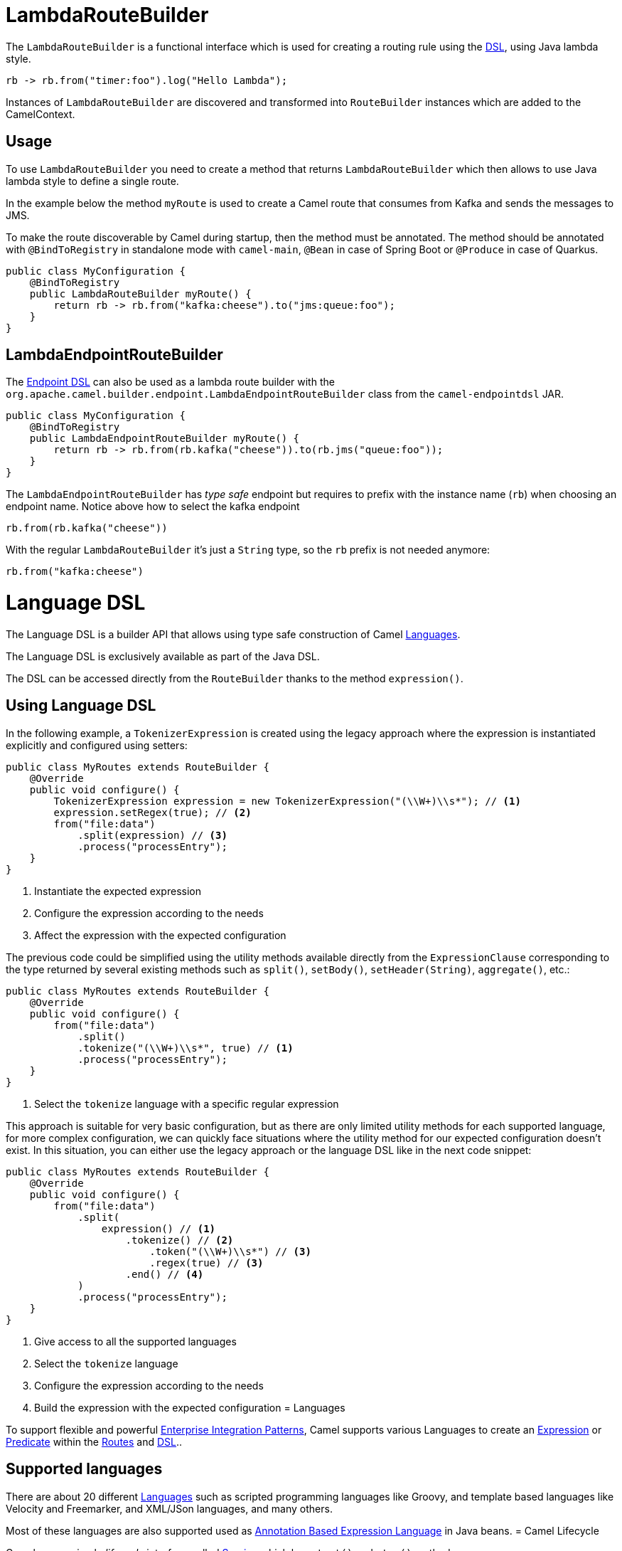 = LambdaRouteBuilder

The `LambdaRouteBuilder` is a functional interface which is used for creating a routing rule using the xref:dsl.adoc[DSL],
using Java lambda style.

[source,java]
----
rb -> rb.from("timer:foo").log("Hello Lambda");
----

Instances of `LambdaRouteBuilder` are discovered and transformed into `RouteBuilder` instances
which are added to the CamelContext.

== Usage

To use `LambdaRouteBuilder` you need to create a method that returns `LambdaRouteBuilder` which then
allows to use Java lambda style to define a single route.

In the example below the method `myRoute` is used to create a Camel route that consumes from Kafka and sends the messages to JMS.

To make the route discoverable by Camel during startup, then the method must be annotated.
The method should be annotated with `@BindToRegistry` in standalone mode with `camel-main`, `@Bean` in case of Spring Boot or `@Produce` in case of Quarkus.

[source,java]
----
public class MyConfiguration {
    @BindToRegistry
    public LambdaRouteBuilder myRoute() {
        return rb -> rb.from("kafka:cheese").to("jms:queue:foo");
    }
}
----

== LambdaEndpointRouteBuilder

The xref:Endpoint-dsl.adoc[Endpoint DSL] can also be used as a lambda route builder with the
`org.apache.camel.builder.endpoint.LambdaEndpointRouteBuilder` class from the `camel-endpointdsl` JAR.

[source,java]
----
public class MyConfiguration {
    @BindToRegistry
    public LambdaEndpointRouteBuilder myRoute() {
        return rb -> rb.from(rb.kafka("cheese")).to(rb.jms("queue:foo"));
    }
}
----

The `LambdaEndpointRouteBuilder` has _type safe_ endpoint but requires to prefix with the instance name (`rb`)
when choosing an endpoint name. Notice above how to select the kafka endpoint

[source,java]
----
rb.from(rb.kafka("cheese"))
----

With the regular `LambdaRouteBuilder` it's just a `String` type, so the `rb` prefix is not needed anymore:

[source,java]
----
rb.from("kafka:cheese")
----
= Language DSL

The Language DSL is a builder API that allows using type safe construction of
Camel xref:languages.adoc[Languages].

The Language DSL is exclusively available as part of the Java DSL.

The DSL can be accessed directly from the `RouteBuilder` thanks to the method `expression()`.

== Using Language DSL

In the following example, a `TokenizerExpression` is created using the legacy approach where the expression is instantiated explicitly and configured using setters:

[source,java]
----
public class MyRoutes extends RouteBuilder {
    @Override
    public void configure() {
        TokenizerExpression expression = new TokenizerExpression("(\\W+)\\s*"); // <1>
        expression.setRegex(true); // <2>
        from("file:data")
            .split(expression) // <3>
            .process("processEntry");
    }
}
----
<1> Instantiate the expected expression
<2> Configure the expression according to the needs
<3> Affect the expression with the expected configuration

The previous code could be simplified using the utility methods available directly from the `ExpressionClause` corresponding to the type returned by several existing methods such as `split()`, `setBody()`, `setHeader(String)`, `aggregate()`, etc.:

[source,java]
----
public class MyRoutes extends RouteBuilder {
    @Override
    public void configure() {
        from("file:data")
            .split()
            .tokenize("(\\W+)\\s*", true) // <1>
            .process("processEntry");
    }
}
----
<1> Select the `tokenize` language with a specific regular expression

This approach is suitable for very basic configuration, but as there are only limited utility methods for each supported language, for more complex configuration, we can quickly face situations where the utility method for our expected configuration doesn't exist. In this situation, you can either use the legacy approach or the language DSL like in the next code snippet:

[source,java]
----
public class MyRoutes extends RouteBuilder {
    @Override
    public void configure() {
        from("file:data")
            .split(
                expression() // <1>
                    .tokenize() // <2>
                        .token("(\\W+)\\s*") // <3>
                        .regex(true) // <3>
                    .end() // <4>
            )
            .process("processEntry");
    }
}
----
<1> Give access to all the supported languages
<2> Select the `tokenize` language
<3> Configure the expression according to the needs
<4> Build the expression with the expected configuration
= Languages

To support flexible and powerful
xref:components:eips:enterprise-integration-patterns.adoc[Enterprise Integration
Patterns], Camel supports various Languages to create an
xref:expression.adoc[Expression] or xref:predicate.adoc[Predicate]
within the xref:routes.adoc[Routes] and xref:dsl.adoc[DSL]..

== Supported languages

There are about 20 different xref:components:languages:index.adoc[Languages] such
as scripted programming languages like Groovy, and template based languages like Velocity and Freemarker,
and XML/JSon languages, and many others.

Most of these languages are also supported used as
xref:parameter-binding-annotations.adoc[Annotation Based Expression Language] in Java beans.
= Camel Lifecycle

Camel uses a simple _lifecycle_ interface called
https://www.javadoc.io/doc/org.apache.camel/camel-api/current/org/apache/camel/Service.html[Service]
which has `start()` and `stop()` methods.

Many of Camel's classes implement `Service` such as
`CamelContext` along with all `Component` and `Endpoint` classes.

When you use Camel you typically have to start the
`CamelContext` which will start all the various
components and endpoints and activate the routing rules until the
context is stopped again.

== CamelContext Lifecycle

The `CamelContext` provides methods to control its lifecycle:

* `build`
* `init`
* `start`
* `stop`
* `suspend`
* `resume`

The operations are paired: start/stop and suspend/resume.

Stop is performing a xref:graceful-shutdown.adoc[Graceful Shutdown]
which means all its internal state, cache, etc is cleared; and the
routes is being stopped in a graceful manner to ensure messages are given
time to complete.

IMPORTANT: If you start a `CamelContext` after a stop, then its
performing a _cold_ start, recreating all the state, cache etc. again; which is not guaranteed to startup correctly again.
Instead you can use the suspend/resume operations. They will keep the
`CamelContext` _warm_ and only suspend/stop routes using the same
graceful shutdown feature. This ensures messages are given time to complete.

End users is encouraged to use suspend/resume if you are temporary
stopping a Camel application.

All these operations are available in JMX as well,
so you can control Camel from JMX management.

== Service lifecycle

A service (`org.apache.camel.Service`) in Camel adheres to the following
lifecycle states as illustrated in the diagram below:

image::images/service_lifecycle.png[image]

The `org.apache.camel.support.service.ServiceSupport` is a good base class to
extend for custom services as it offers the basic functionally to keep
track of state. You implement your custom logic in the `doStart`,
`doStop`, `doSuspend`, `doResume` methods.

TIP: A service can optimally support suspend/resume by the
`org.apache.camel.SuspendableService`. This means not all services in
Camel supports suspension. It's encouraged that consumers support
suspension which allows suspending/resuming routes.

== Startup Lifecycle

When Camel startup there are various listeners that can be used to plugin custom code, that
can listen and react during startup such as `LifecycleStrategy`, or `MainListener`.

If you need Camel to check for _something_ before it can start up, then look at xref:startup-condition.adoc[Startup Condition]= Mapped Diagnostic Context (MDC)

The Mapped Diagnostic Context is a technology used in Java to provide a set of customized information into each log trace. The major logging frameworks implements it, and, although it may have certain limitations, this technology is used to enhance the logging and monitoring of a Java application (Camel applications included).

The main limitation of this technology is the fact that it stores values on a context that is available at thread level. Since Camel is an application that manages multiple thread, when it deals with asynchronous calls, the context propagation may not work correctly.

NOTE: the framework should generally handle MDC correctly. However, there could be components (eg, tracing components) and other asynchronous parts of the system that still require the implementation of the context propagation: please report if you notice anything wrong.

== How to configure in Camel application

The first thing you need to do is to enable the `camel.main.useMdcLogging=true`. This flag will automatically include in the MDC context the following Exchange information:

* camel.breadcrumbId
* camel.exchangeId
* camel.messageId
* camel.correlationId
* camel.routeId
* camel.stepId
* camel.contextId
* camel.transactionKey

You can use the above variables for MDC depending on the logging framework you're using. For example, if you're using log4j2, then, the variable will be like `%X{camel.exchangeId}`. Other logging frameworks should have a similar approach, just check its specific documentation.

== User values

If you're using Java DSL you can include any customized information by adding that using low level MDC API:

```java
        org.slf4j.MDC.put("myKey", "myValue");
```

Each MDC should be now able to include that information.

== Context propagation

If you're using some asynchronous component, then, you may need to configure the application to enable the MDC context propagation. For that reason you need to add the `camel.main.mdcLoggingKeysPattern` configuration. This configuration will drive the process of copying the MDC context on the thread that will execute your Exchange asynchronously.
= Apache Camel Migration and Upgrade Guides

We do frequent releases, a release almost every month, and even though we strive to maintain backward compatibility, we may on occasion introduce a breaking change in the interest of the long-term evolution of the project.

Listed here are the notes on how to migrate between major versions, and what to watch out when upgrading from minor versions.

- xref:camel-3-migration-guide.adoc[Camel 2.x to 3.0 migration guide]
- xref:camel-3x-upgrade-guide.adoc[Upgrade guide for 3.x releases]
- xref:camel-4-migration-guide.adoc[Camel 3.x to 4.0 migration guide]
- xref:camel-4x-upgrade-guide.adoc[Upgrade guide for 4.x releases]
= Notify Builder

The `NotifyBuilder` is a builder from the `org.apache.camel.builder` package which allows you to build expressions and then test or wait for that condition to occur.
The expressions are based around notifications about xref:exchange.adoc[Exchange] being routed.
So what does that mean?

It means that you can build an expressions which can tell you when Camel is finished with routing 5 messages etc.
You may want to use this when testing a route which you cannot or will not use xref:components::mock-component.adoc[Mocks].

NOTE: The `NotifyBuilder` is only intended for testing purposes and you can only use this with Java coding.

== Basic example using NotifyBuilder

Suppose we have a very simple route:

[source,java]
----
from("jms:queue:quotes")
    .to("bean:quotes");
----

Imagine the route being more complex, and a production ready route.

Now you want to test this route without using mocks or the likes.
We want to test that it could process a message send to that queue.
By using the `NotifyBuilder` we can build an expression which expresses when that condition occurred.

[source,java]
----
NotifyBuilder notify = new NotifyBuilder().whenDone(1).create();

// now use some API to send a message etc. Maybe you cannot use Camel's ProducerTemplate
// now we want to wait until the message has been routed and completed

boolean done = notify.matches(10, TimeUnit.SECONDS);
assertTrue("Should be done", done);

// now maybe use some API to see that the message did as expected
----

This is a very basic example where we configured the `NotifyBuilder`
to match when any `Exchange` is done.

The builder has many more methods to set more complex expressions, which even can be stacked using and, or, not operations.

== NotifyBuilder API

The `NotifyBuilder` has many methods that allow you to build even more complex expressions.
The table below list the most commonly used methods.

[width="100%",cols="1m,4",options="header",]
|=======================================================================
|Method |Description
| from(endpointUri) | Matches only when Exchanges are incoming from that particular endpoint. The endpointUri can be a pattern, which is the same pattern matching used by Intercept.
| fromRoute(routeId) | Matches only when Exchanges are incoming from that particular route. The routeId can be a pattern, which is the same pattern matching used by Intercept.
| filter(predicate) | Filters out unwanted Exchanges (only messages passing (true) the predicate is used).
| wereSentTo(endpointUri) | Matches only when Exchanges has at any point been sent to the given endpoint. The endpointUri can be a pattern, which is the same pattern matching used by Intercept.
| whenDone(number)| Matches when X number or more messages is done.
| whenComplete(number) | Matches when X number or more messages is complete.
| whenFailed(number) | Matches when X number or more messages is failed.
| whenBodiesDone(bodies) | Matches when the message bodies are done in the same order. This method is non strict which means that it will disregard any additional done messages.
| whenAnyDoneMatches(predicate) | Matches if any one of the done messages matched the Predicate.
| create | Creates the notifier. After you have created it you can use the matches methods.
| matches | Tests whether the notifier currently matches. This operation returns immediately. This method is to be used after you have created the expression.
| matches(timeout) | Waits until the notifier matches or times out. Returns `true` if matches, or `false` if time-out occurs. This operation returns immediately. This method is to be used after you have created the expression.
| matchesWaitTime | Wait until the builder matches or timeout. The timeout value used is based on the highest result wait time configured on any of mock endpoints being used. If no mock endpoint was used, then the default timeout value is 10 seconds. This method is convenient to use in unit tests when you use mocks. Then you don't have to specify the timeout value explicit.
|=======================================================================

`NotifyBuilder` has more than 30 methods. For full list of methods then see the https://www.javadoc.io/doc/org.apache.camel/camel-core-model/current/org/apache/camel/builder/NotifyBuilder.html[javadoc for NotifyBuilder].

TIP: You can create multiple instances of `NotifyBuilder` if you want to be notified
of different conditions. `NotifyBuilder` also supports using binary operations
(and, or, not) to stack together multiple conditions.

=== Difference between done, completed and failed

The `NotifyBuilder` identifies three ways a message can complete:

- _Done_ - The message is done, regardless of whether it completes or fails.
- _Completed_ - The message completes with success (no failure).
- _Failed_ - The message fails (for example an exception is thrown and not handled).

The names of these three ways are also incorporated in the names of the builder methods: `whenDone`, `whenCompleted`, and `whenFailed`.

=== Examples

[source,java]
----
NotifyBuilder notify = new NotifyBuilder(context)
    .from("direct:foo").whenDone(5)
    .create();
----

Here we want to match when the direct:foo endpoint have done 5 messages.

You may also want to be notified when an message is done by the index, for example the very first message. To do that you can simply do:

[source,java]
----
NotifyBuilder notify = new NotifyBuilder(context)
    .whenDoneByIndex(0)
    .create();
----

This ensures that the notifier only matches exactly when the first message is done.

If you use `whenDone(1)` instead, then the notifier matches when at least one message is done.
There could be use cases where `whenDone(1)` would match even if the first message hasn't been done yet,
as other message in between could be done ahead of the first message.
That is why `whenDoneByIndex` was added to support this scenario.

Here we want to match when the direct:foo endpoint have done 5 messages which contains the word 'test' in the body.
The filter accepts a xref:predicate.adoc[Predicate].

[source,java]
----
NotifyBuilder notify = new NotifyBuilder(context)
    .from("direct:foo").filter(body().contains("test")).whenDone(5)
    .create();
----

Here we just say that at least one message should be done received from any JMS endpoint (notice the wildcard matching).

[source,java]
----
NotifyBuilder notify = new NotifyBuilder(context)
    .from("jms:*").whenDone(1)
    .create();
----

Here, we just say that at least three message should be done received from any of myCoolRoutes (notice the wildcard matching).

[source,java]
----
NotifyBuilder notify = new NotifyBuilder(context)
.fromRoute("myCoolRoutes*").whenDone(3)
.create();
----

Here both 5 foo messages and 7 bar messages must be done. Notice the use of the and operator.

[source,java]
----
NotifyBuilder notify = new NotifyBuilder(context)
    .from("direct:foo").whenDone(5)
    .and().from("direct:bar").whenDone(7)
    .create();
----

Here we expect to receive two messages whose body is Hello World then Bye World.

[source,java]
----
NotifyBuilder notify = new NotifyBuilder(context)
    .from("direct:foo").whenBodiesReceived("Hello World", "Bye World")
    .create();
----

Here we expect to receive a message which contains Camel in the body.

[source,java]
----
NotifyBuilder notify = new NotifyBuilder(context)
    .whenAnyReceivedMatches(body().contains("Camel"))
    .create();
----

=== Using mock endpoint for fine-grained expectations

[source,java]
----
// let's use a mock to set the expressions as it got many great assertions for that
// notice we use mock:assert which does NOT exist in the route, it's just a pseudo name
MockEndpoint mock = getMockEndpoint("mock:assert");
mock.expectedBodiesReceivedInAnyOrder("Hello World", "Bye World", "Hi World");

NotifyBuilder notify = new NotifyBuilder(context)
    .from("direct:foo").whenReceivedSatisfied(mock)
    .create();
----

Here we combine a xref:components::mock-component.adoc[Mock] with the `NotifyBuilder`.
We use the mock to set fine-grained expectations such as we should receive 3 messages in any order. Then using the builder we can tell that those messages should be received from the direct:foo endpoint. You can combine multiple expressions as much as you like.
However, we suggest using the mock for fine-grained expectations that you may already know how to use. You can also specify that the Exchanges must have been sent to a given endpoint.

=== Using wereSentTo

For example in the following we expect the message to be sent to mock:bar

[source,java]
----
NotifyBuilder notify = new NotifyBuilder(context)
    .wereSentTo("mock:bar")
    .create();
----

You can combine this with any of the other expectations, such as, to only match if 3+ messages are done, and were sent to the mock:bar endpoint:

[source,java]
----
NotifyBuilder notify = new NotifyBuilder(context)
    .whenDone(3).wereSentTo("mock:bar")
    .create();
----

You can add additional `wereSentTo`, such as the following two:

[source,java]
----
NotifyBuilder notify = new NotifyBuilder(context)
    .wereSentTo("activemq:queue:foo").wereSentTo("activemq:queue:bar")
.create();
----

As well as you can expect a number of messages to be done, and a message to fail, which has to be sent to another endpoint:

[source,java]
----
NotifyBuilder notify = new NotifyBuilder(context)
    .whenDone(3).wereSentTo("activemq:queue:goodOrder")
    .and().whenFailed(1).wereSentTo("activemq:queue:badOrder")
    .create();
----
= OnCompletion

Camel has this concept of a _Unit of Work_ that encompass the
Exchange. The unit of work among others supports
synchronization callbacks that are invoked when the
Exchange is complete. The callback API is defined in
`org.apache.camel.spi.Synchronization` and the extended synchronization
`org.apache.camel.spi.SynchronizationRouteAware` that have callbacks for
route events.

== UnitOfWork API

You can get hold of the `org.apache.camel.spi.UnitOfWork` from
`org.apache.camel.Exchange` with the method `getUnitOfWork()`.

== OnCompletion DSL

The OnCompletion EIP supports the following features:

* level: context or route (route level override global level)
* triggered either always, only if completed with success, or only if failed
* `onWhen` predicate to only trigger if matched
* `mode` to define whether to run either before or after
route consumer writes response back to callee (if it is InOut) (default AfterConsumer)
* `parallelProcessing` whether to run async or sync (use a thread pool or not) (default false)

The onCompletion supports running the completion task in either synchronous or asynchronous mode
(using a thread pool) and also whether to run before or after the route
consumer is done. The reason is to give more flexibility. For example to
specify to run synchronous and before the route consumer is done, which
allows to modify the exchange before the consumer writes back any
response to the callee. You can use this to for example add customer
headers, or send to a log to log the response message, etc.

=== onCompletion with route scope

The OnCompletion EIP allows you to add custom routes/processors when
the original Exchange is complete. Camel spins off a
copy of the Exchange and routes it in a separate
thread, similar to a Wire Tap. This allows the
original thread to continue while the onCompletion route is running
concurrently. We chose this model as we did not want the
onCompletion route to interfere with the original route.

=== Multiple onCompletions

You may define multiple onCompletions at both context and route level.

When you define route level onCompletions then any context levels are disabled for that given route.

[source,java]
-----------------------------------------------------------
from("direct:start")
    .onCompletion()
        // this route is only invoked when the original route is complete as a kind
        // of completion callback
        .to("log:sync")
        .to("mock:sync")
    // must use end to denote the end of the onCompletion route
    .end()
    // here the original route contiunes
    .process(new MyProcessor())
    .to("mock:result");
-----------------------------------------------------------

By default the OnCompletion EIP will be triggered when the
Exchange is complete and regardless if the
Exchange completed with success or with a failure
(such as an Exception was thrown). You can limit the trigger to only
occur `onCompleteOnly` or by `onFailureOnly` as shown below:

[source,java]
-----------------------------------------------------------
from("direct:start")
    // here we qualify onCompletion to only invoke when the exchange failed (exception or FAULT body)
    .onCompletion().onFailureOnly()
        .to("log:sync")
        .to("mock:syncFail")
    // must use end to denote the end of the onCompletion route
    .end()    
    .onCompletion().onCompleteOnly()
        .to("log:sync")
        .to("mock:syncOK")
    .end()
    // here the original route continues
    .process(new MyProcessor())
    .to("mock:result");
-----------------------------------------------------------

You can identify if the Exchange is an
OnCompletion Exchange as Camel will add the
property `Exchange.ON_COMPLETION` with a boolean value of `true`.

=== Using onCompletion from XML DSL

The onCompletion is defined like this with XML DSL:

[source,xml]
----
<route>
    <from uri="direct:start"/>
    <!-- this onCompletion block will only be executed when the exchange is done being routed -->
    <!-- this callback is always triggered even if the exchange failed -->
    <onCompletion>
        <!-- so this is a kinda like an after completion callback -->
        <to uri="log:sync"/>
        <to uri="mock:sync"/>
    </onCompletion>
    <process ref="myProcessor"/>
    <to uri="mock:result"/>
</route>
----

And the `onCompleteOnly` and `onFailureOnly` is defined as a boolean
attribute on the `<onCompletion>` tag, so the failure example would be:

[source,xml]
----
<route>
    <from uri="direct:start"/>
    <!-- this onCompletion block will only be executed when the exchange is done being routed -->
    <!-- this callback is only triggered when the exchange failed, as we have onFailureOnly=true -->
    <onCompletion onFailureOnly="true">
        <to uri="log:sync"/>
        <to uri="mock:sync"/>
    </onCompletion>
    <process ref="myProcessor"/>
    <to uri="mock:result"/>
</route>
----

=== onCompletion with global level

This works just like the route level except from the fact that they are
defined globally. An example below:

[source,java]
----
// define a global on completion that is invoked when the exchange is done being routed
onCompletion().to("log:global").to("mock:sync");
 
from("direct:start")
    .process(new MyProcessor())
    .to("mock:result");
----

And in XML:

[source,xml]
----
<!-- this is a global onCompletion route that is invoked when any exchange is done being routed
     as a kind of after callback -->
<onCompletion>
    <to uri="log:global"/>
    <to uri="mock:sync"/>
</onCompletion>
 
<route>
    <from uri="direct:start"/>
    <process ref="myProcessor"/>
    <to uri="mock:result"/>
</route>
----

IMPORTANT: If an `onCompletion` is defined in a route, it overrides *all* global
scoped, and thus it is only the route scoped that is used. The globally
scoped are not in use.

=== Using onCompletion with onWhen predicate

As other DSL in Camel you can attach a predicate to
the `onCompletion`, so it only triggers in certain conditions, when the
predicate matches. For example to only trigger if the message body contains the word
_Hello_ we can do like:

[source,java]
----
from("direct:start")
    .onCompletion().onWhen(body().contains("Hello"))
        // this route is only invoked when the original route is done being routed
        // and the onWhen predicate is true
        .to("log:sync")
        .to("mock:sync")
    // must use end to denote the end of the onCompletion route
    .end()
    // here the original route continues
    .to("log:original")
    .to("mock:result");
----

== Using onCompletion with or without thread pool

To use a thread pool then either set a `executorService` or set
`parallelProcessing` to true.

For example in Java DSL do

[source,java]
----
onCompletion().parallelProcessing()
    .to("mock:before")
    .delay(1000)
    .setBody(simple("OnComplete:${body}"));
----

And in XML DSL:

[source,xml]
----
<onCompletion parallelProcessing="true">
  <to uri="mock:before"/>
  <delay><constant>1000</constant></delay>
  <setBody><simple>OnComplete:${body}</simple></setBody>
</onCompletion>
----

You can also refer to a specific thread pool
to be used, using the `executorServiceRef` option

[source,xml]
----
<onCompletion executorServiceRef="myThreadPool">
  <to uri="mock:before"/>
  <delay><constant>1000</constant></delay>
  <setBody><simple>OnComplete:${body}</simple></setBody>
</onCompletion>
----

=== OnCompletion consumer modes

OnCompletion supports two modes that affect the route consumer:

* AfterConsumer - Default mode which runs after the consumer is done
* BeforeConsumer - Runs before the consumer is done, and before the
consumer writes back response to the callee

The AfterConsumer mode is the default mode which is the same behavior as
in older Camel releases.

The new BeforeConsumer mode is used to run `onCompletion` before the
consumer writes its response back to the callee (if in InOut mode). This
allows the `onCompletion` to modify the Exchange, such as adding special
headers, or to log the Exchange as a response logger etc.

For example to always add a "created by" header you
use `modeBeforeConsumer()` as shown below:

[source,java]
----------------------------------------------------
.onCompletion().modeBeforeConsumer()
    .setHeader("createdBy", constant("Someone"))
.end()
----------------------------------------------------

And in XML DSL you set the mode attribute to BeforeConsumer:

[source,xml]
----
<onCompletion mode="BeforeConsumer">
  <setHeader name="createdBy">
    <constant>Someone</constant>
  </setHeader>
</onCompletion>
----

= Parameter Binding Annotations

The bean parameter binding annotations from Camel are as follows:

[width="100%",cols="34%,33%,33%",options="header",]
|=======================================================================
|Annotation |Meaning |Parameter
|`org.apache.camel.Body`
|To bind to an inbound message body | 

|`org.apache.camel.Header`
|To bind to a message header |String name of the header

|`org.apache.camel.Headers`
|To bind to the Map of the message headers |

|`org.apache.camel.Variable`
|To bind to a named variable |String name of the
variable

|`org.apache.camel.Variables`
|To bind to the variables map |

|`org.apache.camel.ExchangeProperty`
|To bind to a named property on the exchange |String name of the
property

|`org.apache.camel.ExchangeProperties`
|To bind to the exchange property map on the exchange |

|`org.apache.camel.ExchangeException`
|To bind to an Exception set on the exchange |

|=======================================================================

These annotations can be used with the xref:components::bean-component.adoc[Bean]
component or when invoking beans in the xref:dsl.adoc[DSL]

Annotations can be used to define an xref:expression.adoc[Expression] or
to extract various headers, properties or payloads from a
xref:components:eips:message.adoc[Message] when invoking a bean method (see
xref:bean-integration.adoc[Bean Integration] for more detail of how to
invoke bean methods) together with being useful to help disambiguate
which method to invoke.

If no annotations are used then Camel assumes that a single parameter is
the body of the message. Camel will then use the
xref:type-converter.adoc[Type Converter] mechanism to convert from the
expression value to the actual type of the parameter.

== Using bean parameter binding annotations

In this example below we have a `@Consume` consumer (like message driven)
that consumes JMS messages from the activemq queue. We use the `@Header`
and `@Body` parameter binding annotations to bind from the JMSMessage to
the method parameters.

[source,java]
----
public class MyBean {

    @Consume("activemq:my.queue")
    public void doSomething(@Header("JMSCorrelationID") String correlationID, @Body String body) {
        // process the inbound message here
    }

}
----

In the above Camel will extract the value of
`Message.getJMSCorrelationID()`, then using the
xref:type-converter.adoc[Type Converter] to adapt the value to the type
of the parameter if required - it will inject the parameter value for
the *correlationID* parameter. Then the payload of the message will be
converted to a String and injected into the *body* parameter.

TIP: You don't necessarily need to use the `@Consume` annotation if you don't
want to as you could also make use of the Camel xref:dsl.adoc[DSL] to
route to the bean's method as well.

=== Using the DSL to invoke the bean method

Here is another example which does not use xref:pojo-consuming.adoc[POJO
Consuming] annotations but instead uses the xref:dsl.adoc[DSL] to route
messages to the bean method

[source,java]
----
public class MyBean {

    public void doSomething(@Header("JMSCorrelationID") String correlationID, @Body String body) {
        // process the inbound message here
    }

}
----

The routing DSL then looks like this

[source,java]
----
from("activemq:someQueue").
  to("bean:myBean");
----

Here *myBean* would be looked up in the xref:registry.adoc[Registry]
then the body of the message would be used to try figure out what method to call.

If you want to be explicit you can use:

[source,java]
----
from("activemq:someQueue").
  to("bean:myBean?methodName=doSomething");
----

And here we have a nifty example for you to show some great power in
Camel. You can mix and match the annotations with the normal parameters,
so we can have this example with annotations and the Exchange also:

[source,java]
----
public class MyBean {

    public void doSomething(@Header("user") String user, @Body String body, Exchange exchange) {
        exchange.getIn().setBody(body + "MyBean");
    }

}
----

=== Annotation Based Expression Language

You can also use any of the xref:languages.adoc[Languages] supported in
Camel to bind expressions to method parameters when using
xref:bean-integration.adoc[Bean Integration]. For example, you can use
any of these annotations:

[width="100%",cols="50%,50%",options="header",]
|=======================================================================
|Annotation |Description
|`@Bean`
|Inject a xref:components:languages:bean-language.adoc[Bean] expression

|`@Constant`
|Inject a xref:components:languages:constant-language.adoc[Constant] expression

|`@Groovy`
|Inject a  xref:components:languages:groovy-language.adoc[Groovy] expression

|`@Header`
|Inject a xref:components:languages:header-language.adoc[Header] expression

|`@Simple`
|Inject an xref:components:languages:simple-language.adoc[Simple] expression

|`@XPath`
|Inject an xref:components:languages:xpath-language.adoc[XPath] expression

|=======================================================================

The table above only list some of the commonly used languages. You can find
a list of all supported xref:components:languages:index.adoc[Languages]
which each have their own annotation that can be used.

It is required to include the JAR of the language, for example `camel-groovy`,
or `camel-jsonpath` to use the `@JSonPath` annotation.

Here is an example how to use `@XPath`:

[source,java]
----
public class Foo {

    @Consume("activemq:my.queue")
    public void doSomething(@XPath("/foo/bar/text()") String correlationID, @Body String body) {
        // process the inbound message here
    }

}
----

==== Advanced example using @Bean

And an example of using the the `@Bean` binding annotation,
where you can call a xref:components::bean-component.adoc[POJO] to supply
the parameter value:

[source,java]
----
public class MyBean {
    
    @Consume("activemq:my.queue")
    public void doSomething(@Bean("myCorrelationIdGenerator") String correlationID, @Body String body) {
        // process the inbound message here
    }
}
----

When a message is consumed from the activemq queue, then Camel will invoke the `doSomething`
method. The parameter with `@Bean` is telling Camel to call yet another bean that
computes the correlation id parameter:

[source,java]
----
public class MyIdGenerator {

    private UserManager userManager;

    public String generate(@Header(name = "user") String user, @Body String payload) throws Exception {
       User user = userManager.lookupUser(user);
       String userId = user.getPrimaryId();
       String id = userId + generateHashCodeForPayload(payload);
       return id;
   }
}
----

The xref:components::bean-component.adoc[POJO] MyIdGenerator has one public method that
accepts two parameters. We have also annotated this one with the
`@Header` and `@Body` annotations to help Camel know what to bind here from
the Exchange being processed.

Of course this could be simplified a lot if you for instance just have a
simple id generator. But we wanted to demonstrate that you can use the
xref:bean-binding.adoc[Bean Binding] annotations anywhere.

[source,java]
----
public class MySimpleIdGenerator {

    public static int generate()  {
       // generate a unique id
       return 123;
   }
}
----

And finally we just need to remember to have our bean registered in the xref:registry.adoc[Registry]:

For example in Spring XML:

[source,xml]
----
<bean id="myCorrelationIdGenerator" class="com.mycompany.MySimpleIdGenerator"/>
----

==== Example using Groovy

In this example we have an Exchange that has a User object stored in the
in header. This User object has methods to get some user information. We
want to use xref:components:languages:groovy-language.adoc[Groovy] to inject an expression that
extracts and concats the fullname of the user into the fullName parameter.

[source,java]
----
public class MyBean {

    public void doSomething(@Groovy("$request.header['user'].firstName $request.header['user'].familyName") String fullName, @Body String body) {
        // process the inbound message here
    }

}
----

Groovy supports _GStrings_ that is like a template where we can insert `$`
placeholders that will be evaluated by Groovy.
= Pluggable Class Resolvers

Camel provides pluggable class resolvers allowing third party platforms
and containers to provide their own resolvers in case the default ones
would not fit.

When running Camel on platforms such as Spring Boot, Quarkus, or Apache Karaf,
then Camel uses platform specific resolvers to support classloading in these runtimes.

== Configuration of a custom class resolver

To instruct Camel to use your own custom class resolver, you set the
resolver on the `CamelContext` using the appropriate setters;
or register a custom resolver in the xref:registry.adoc[Registry] then Camel
will automatically detect this during startup.

=== SPI providers

Platform providers should look in the `org.apache.camel.spi` package for
the pluggable resolvers, such as:

* `ClassResolver`
* `FactoryFinderResolver`
* `PackageScanClassResolver`
* `PackageScanResourceResolver`
* `ResourceResolver`
= POJO Consuming

To consume a message you use the `@Consume`
annotation to mark a particular method of a bean as being a consumer
method. The value of the annotation defines the Camel
xref:endpoint.adoc[Endpoint] to consume from.

IMPORTANT: The `@Consume` POJO annotations are not part of any Camel routes, and you cannot use errorHandler or onException with that.

[NOTE]
====
The following steps use the ActiveMQ component which is not yet supported on Camel 4.
====

For example lets invoke the `onCheese()` method with the String body of the
inbound JMS message from ActiveMQ on the cheese
queue; this will use the xref:type-converter.adoc[Type Converter] to
convert the JMS ObjectMessage or BytesMessage to a String - or just use
a TextMessage from JMS

[source,java]
----
public class Foo {

  @Consume("activemq:cheese")
  public void onCheese(String name) {
    // do something here
  }
}
----

The xref:bean-binding.adoc[Bean Binding] is then used to convert the
inbound xref:components:eips:message.adoc[Message] to the parameter list used to invoke
the method .

This basically creates a route that looks kinda like this:

[source,java]
----
from(uri).bean(theBean, "methodName");
----

== Using a property to define the endpoint

The following annotations `@Consume`, `@Produce`, `@EndpointInject`, now
offers a `property` attribute you can use to define the endpoint as a
property on the bean. Then Camel will use the getter method to access
the property.

For example:

[source,java]
----
public class MyService {
  private String serviceEndpoint;
  
  public void setServiceEndpoint(String uri) {
     this.serviceEndpoint = uri;
  }

  public String getServiceEndpoint() {
     return serviceEndpoint;
  }

  @Consume(property = "serviceEndpoint")
  public void onService(String input) {
     // do something
  }
}
----

The bean `MyService` has a property named `serviceEndpoint` which has
getter/setter for the property. Now we want to use the bean for
xref:pojo-consuming.adoc[POJO Consuming], and hence why we use `@Consume`
in the `onService` method. Notice how we use the
`property = "serviceEndpoint` to configure the property that has the
endpoint url.

If you define the bean in Spring XML, then you can configure the property as follows:

[source,xml]
----
<bean id="myService" class="com.foo.MyService">
  <property name="serviceEndpoint" value="activemq:queue:foo"/>
</bean>
----

This allows you to configure the bean without with any dependency injection style.

=== Advanced use with property naming convention

Camel offers a naming convention which allows you to not have to
explicit name the property. Camel uses this algorithm to find the getter method.
The method must be a `getXXX` method.

. Use the property name if explicit given
. If no property name was configured, then use the method name
. Try to get the property with name**Endpoint** (eg with Endpoint as postfix)
. Try to get the property with the name as is (eg no postfix or postfix)
. If the property name starts with **on** then omit that, and try step 3 and 4 again.

So in the example above, we could have defined the `@Consume` annotation as:

[source,java]
----
  @Consume(property = "service")
  public void onService(String input) {
----

Now the property is named "service" which then would match step 3 from
the algorithm, and have Camel invoke the `getServiceEndpoint` method.

We could also have omitted the property attribute, to make it implicit

[source,java]
----
  @Consume
  public void onService(String input) {
----

Now Camel matches step 5, and loses the prefix *on* in the name, and
looks for 'service' as the property. And because there is a
`getServiceEndpoint` method, Camel will use this method.

= POJO producing

There are two different ways to send messages to any Camel
xref:endpoint.adoc[Endpoint] from a POJO:

- Using `@Produce` or `@EndpointInject`
- Or to hide using an interface

[NOTE]
====
The following steps use the ActiveMQ component which is not yet supported on Camel 4.
====

== Using @Produce

To allow sending of messages from POJOs you can use the `@Produce` annotation.
This will inject a `org.apache.camel.ProducerTemplate` so that the bean can send messages.

IMPORTANT: The `@Produce` POJO annotations are not part of any Camel routes, and you cannot use errorHandler or onException with that.

For example to send a message to the foo queue on ActiveMQ:

[source,java]
----
public class Foo {
  @Produce("activemq:foo")
  ProducerTemplate producer;

  public void doSomething() {
    if (whatever) {
      producer.sendBody("<hello>world!</hello>");
    }
  }
}
----

The downside of this is that your code is now dependent on a Camel API,
the `ProducerTemplate`. The next section describes how to remove this
dependency.

TIP: See xref:pojo-consuming.adoc[POJO Consuming] for how to use a property
on the bean as endpoint configuration, e.g., using the `property`
attribute on `@Produce` or `@EndpointInject`.

== Hiding the Camel APIs From Your Code

You can hide Camel APIs from your application code.
You can add the `@Produce` annotation to an injection
point (a field or property setter) using some interface
you use in your business logic. Example:

[source,java]
----
public interface MyListener {
    // this method is request/reply (InOut) because the method has a return value
    // to use one way (InOnly) then the method should be a void method
    String sayHello(String name);
}

public class MyBean {
    @Produce("activemq:foo")
    protected MyListener producer;

    public void doSomething() {
        // lets send a message and get a response back
        String response = producer.sayHello("James");
    }
}
----

Here Camel will automatically inject a smart client side proxy at
the `@Produce` annotation - an instance of the `MyListener`
interface.

When we invoke methods on this interface the method call is
turned into an object and is sent to the
endpoint; in this case the ActiveMQ endpoint to
queue *`foo`*. Because the `sayHello` method has a return type (`String`) then Camel
will use xref:components:eips:requestReply-eip.adoc[Request Reply] (InOut) messaging.

[source,java]
----
public interface MyListener {
    void sayHello(String name);
}
----

If the method is a `void` method, then Camel will use xref:components:eips:event-message.adoc[Event Message] (InOnly) messaging.
= Predicates

xref:expression.adoc[Expressions] and Predicates can then be used to
create the various xref:components:eips:enterprise-integration-patterns.adoc[Enterprise
Integration Patterns] in the xref:dsl.adoc[DSL] like with the xref:components:eips:choice-eip.adoc[Content Based Router] EIP.

To support dynamic rules Camel supports pluggable
https://www.javadoc.io/doc/org.apache.camel/camel-api/current/org/apache/camel/Predicate.html[Predicate]
strategies using a variety of different xref:components:languages:index.adoc[Languages].

== Predicate API

The API for a Camel Predicate is defined in the
`org.apache.camel.Predicate` interface as shown:

[source,java]
-------------------------------------------------------------------------------
public interface Predicate {

    /**
     * Evaluates the predicate on the message exchange and returns true if this
     * exchange matches the predicate
     *
     * @param exchange the message exchange
     * @return true if the predicate matches
     */
    boolean matches(Exchange exchange);

}
-------------------------------------------------------------------------------

A `Predicate` is being evaluated to a boolean value so the result is
either `true` or `false`. This makes predicates so
powerful as it is often used to control the routing of message in which
path they should be routed.

A simple example is to route an xref:exchange.adoc[Exchange] based on a
header value with the xref:components:eips:choice-eip.adoc[Content Based Router] EIP:

[source,java]
----
from("jms:queue:order")
   .choice()
      .when(header("type").isEqualTo("widget")).to("bean:widgetOrder")
      .when(header("type").isEqualTo("wombat")).to("bean:wombatOrder")
   .otherwise()
      .to("bean:miscOrder")
   .end();
----

In the route above the xref:predicate.adoc[Predicate] is the
`header("type").isEqualTo("widget")` as it is constructed as an
xref:expression.adoc[Expression] that is evaluated as a
xref:predicate.adoc[Predicate]. To do this the various _Builder classes_
help us here to create a nice and fluent syntax. `isEqualTo` is a
builder method that returns a xref:predicate.adoc[Predicate] based on
the input.

Sometimes the fluent builders can get long, and a bit complex to read,
then you can just define your predicate outside the route and then just
refer to the predicate in the route:

[source,java]
----
Predicate isWidget = header("type").isEqualTo("widget");
----

And then you can refer to it in the route as:

[source,java]
----
from("jms:queue:order")
   .choice()
      .when(isWidget).to("bean:widgetOrder")
      .when(isWombat).to("bean:wombatOrder")
   .otherwise()
      .to("bean:miscOrder")
   .end();
----

== Negating a Predicate

You can use the *not* method on the `PredicateBuilder` to negate a
predicate.

First, we import the static method `not`, so it makes our route nice and easy to
read:

[source,java]
----
import static org.apache.camel.builder.PredicateBuilder.not;
----

And then we can use it to enclose an existing predicate and negate it as
the example shows:

[source,java]
----
from("direct:start")
    .choice()
        .when(not(header("username").regex("goofy|pluto"))).to("mock:people")
        .otherwise().to("mock:animals")
    .end();
----

== Compound Predicates

You can also create compound predicates using boolean operators such as
`and, or, not` and many others.

Currently, this feature is only available in the Java-based DSLs, and not
in other DSLs such as XML.

Using the
https://www.javadoc.io/doc/org.apache.camel/camel-support/current/org/apache/camel/support/builder/PredicateBuilder.html[`PredicateBuilder`] class,
you can combine predicates *from different Expression Languages* based on logical operators and comparison operators:

* `not`, `and`, `or`
* `isNull`, `isNotNull`
* `isEqualTo`, `isGreaterThan`, `isLessThan`
* `startsWith`, `endsWith`
* `in` ("any of X predicates stands true")

Additionally, with `PredicateBuilder` you can create regular expressions
and use them as predicates, applying them to the result of an
expression, e.g.

[source,java]
----
PredicateBuilder.regex(header("foo"), "\d\{4}");
----
applies the regular expression to the foo header.

Combining different Expression Languages is also possible, e.g.:

[source,java]
----
PredicateBuilder.and(XPathBuilder.xpath("/bookings/flights"), simple("${exchangeProperty.country = 'Spain'}"))
----

The sample below demonstrates further use cases:

[source,java]
----
// We define 3 predicates based on some user roles
// we have static imported and/or from org.apache.camel.builder.PredicateBuilder

// First we have a regular user that is just identified having a username header
Predicate user = header("username").isNotNull();

// The admin user must be a user AND have a admin header as true
Predicate admin = and(user, header("admin").isEqualTo("true"));

// And God must be an admin and (either have type god or a special message containing Camel Rider)
Predicate god = and(admin, or(body().contains("Camel Rider"), header("type").isEqualTo("god")));

// As you can see with the predicates above we can stack them to build compound predicates

// In our route below we can create a nice content based router based on the predicates we
// have defined. Then the route is easy to read and understand.
// We encourage you to define complex predicates outside the fluent router builder as
// it will just get a bit complex for humans to read
from("direct:start").choice()
    .when(god).to("mock:god")
    .when(admin).to("mock:admin")
    .when(user).to("mock:user")
    .otherwise().to("mock:guest")
.end();
----

= Processor

The
https://www.javadoc.io/doc/org.apache.camel/camel-api/current/org/apache/camel/Processor.html[Processor]
interface is used to implement consumers of message exchanges or to
implement a xref:components:eips:message-translator.adoc[Message Translator],
and other use-cases.

== Using a processor in a route

Once you have written a class which implements processor like this:

[source,java]
----
public class MyProcessor implements Processor {

    public void process(Exchange exchange) throws Exception {
        // do something...
    }

}
----

Then you can easily call this processor from a Java such as:

[source,java]
----
from("activemq:myQueue").process(new MyProcessor());
----

Notice that the processor is referred to by the class type `MyProcessor.class` in the route.
Camel will during startup automatic create one new instance of the processor using xref:injector.adoc[Injector]
to be used during routing messages.

In XML DSL however the `<process`> tag requires, referring to an existing processor instance
which can be done:

You can then easily use this inside a route by declaring the bean in
Spring, say via the XML:

[source,xml]
----
<bean id="myProcessor" class="com.acme.MyProcessor"/>
----

And then use the bean id in the Camel route:

[source,xml]
----
<route>
  <from uri="activemq:myQueue"/>
  <process ref="myProcessor"/>
</route>
----

And in Java DSL:

[source,java]
----
from("activemq:myQueue").process("myProcessor");
----

=== Referring to beans using #class syntax

In XML DSL you can also refer to the processor by its class name using `#class:` as prefix as shown:

[source,xml]
----
<route>
  <from uri="activemq:myQueue"/>
  <process ref="#class:com.acme.MyProcessor"/>
</route>
----

This also works in Java DSL:

[source,java]
----
from("activemq:myQueue").process("#class:com.acme.MyProcessor");
----

NOTE: For more details about the `#class:` prefix (and others) then see xref:property-binding.adoc[Property Binding].

However in Java DSL you would often use the type safe way and instantiate the Processor directly as previously shown:

[source,java]
----
from("activemq:myQueue").process(new MyProcessor());
----


== Why use process when you can use to instead?

The process can be used in routes as an anonymous inner class such:

[source,java]
----
    from("activemq:myQueue").process(new Processor() {
        public void process(Exchange exchange) throws Exception {
            String payload = exchange.getIn().getBody(String.class);
            // do something with the payload and/or exchange here
           exchange.getIn().setBody("Changed body");
       }
    }).to("activemq:myOtherQueue");
----

This is usable for quickly whirling up some code. If the code in the
inner class gets a bit more complicated it is of course advised to
refactor it into a separate class. This approach is better if you do not want to use this processor again.
From reusability perspective, it is not recommended to use this approach with anonymous inner classes.

== See Also

** xref:manual::consumertemplate.adoc[Consumer Template]: to learn how to consume data (including within processors)
** xref:manual::producertemplate.adoc[Producer Template]: to learn how to produce data (including within processors)
= ProducerTemplate

The `ProducerTemplate` interface allows you to send message exchanges to
endpoints in a variety of different ways to make it easy to work with
Camel xref:endpoint.adoc[Endpoint] instances from Java code.

It can be configured with a default endpoint if you just want to send
lots of messages to the same endpoint; or you can specify an
xref:endpoint.adoc[Endpoint] or uri as the first parameter.

The `sendBody()` method allows you to send any object to an endpoint
easily as shown:

[source,java]
----
ProducerTemplate template = exchange.getContext().createProducerTemplate();

// send to default endpoint
template.sendBody("<hello>world!</hello>");

// send to a specific queue
template.sendBody("activemq:MyQueue", "<hello>world!</hello>");

// send with a body and header
template.sendBodyAndHeader("activemq:MyQueue",
   "<hello>world!</hello>",
   "CustomerRating", "Gold");
----

You can also supply an `Exchange` or a `Processor` to customize the exchange.

== Send vs Request methods

The `ProducerTemplate` supports xref:exchange-pattern.adoc[Message Exchange Patterns] (MEP)
that are used to control the messaging style to use:

* _send methods_ - xref:components:eips:event-message.adoc[Event Message] (InOnly)
* _request methods_ - xref:components:eips:requestReply-eip.adoc[Request Reply] (InOut)

In other words, all the methods on the `ProducerTemplate` that starts with `sendXXX` are for InOnly messaging,
and all the methods starting with `requestXXX` are for InOut messaging.

Lets see an example where we invoke an endpoint to get the response (InOut):

[source,java]
----
Object response = template.requestBody("<hello/>");

// you can type convert the response to what you want such as String
String ret = template.requestBody("<hello/>", String.class);

// or specify the endpoint uri in the method
String ret = template.requestBody("cxf:bean:HelloWorldService", "<hello/>", String.class);
----

== Fluent interface

The `FluentProducerTemplate` provides a fluent syntax over the regular `ProducerTemplate`.

Here are some examples:

=== Set headers and body

This is the most common style with fluent builders to set headers, and message body as show:

[source,java]
----
Integer result = FluentProducerTemplate.on(context)
    .withHeader("key-1", "value-1")
    .withHeader("key-2", "value-2")
    .withBody("Hello")
    .to("direct:inout")
    .request(Integer.class);
----

=== Using a processor

Here we use xref:processor.adoc[Processor] to prepare the message to be sent.

[source,java]
----
Integer result = FluentProducerTemplate.on(context)
    .withProcessor(exchange -> exchange.getIn().setBody("Hello World"))
    .to("direct:exception")
    .request(Integer.class);
----

=== Advanced with a template customizer

This is rarely in use, but a `TemplateCustomizer` can be used for advanced use-cases
to control various aspects of the `FluentProducerTemplate` such as configuring to use a custom thread pool:

[source,java]
----
Object result = FluentProducerTemplate.on(context)
    .withTemplateCustomizer(
        template -> {
            template.setExecutorService(myExecutor);
            template.setMaximumCacheSize(10);
        }
    )
    .withBody("the body")
    .to("direct:start")
    .request();
----

== See Also

See xref:consumertemplate.adoc[ConsumerTemplate]= Property binding in Camel

Camel supports binding property values (key=value) in many places such as configuration of Camel
components, endpoints, EIPs, routes, and Camel bootstrap configuration.

Together with property placeholders, property placeholder functions, then there is plenty of power, but also
something that takes a little learning to master.

== Property binding features

The core of Camels property binding is implemented in `PropertyBindingSupport.java` which is used internally in Camel,
and as well can be used by Camel component developers.

The `PropertyBindingSupport` class supports binding String valued properties to an instance which uses a set of conventions:

- _property placeholders_ - Keys and values using Camels property placeholder will be resolved.
- _nested_ - Properties can be nested using the dot syntax (OGNL and builder pattern using with as prefix), eg `foo.bar=123`.
- _map_ - Properties can lookup in Map's using map syntax, eg `foo[bar]` where foo is the name of the property that is a Map instance, and bar is the name of the key.
- _list_ - Properties can refer or add to in List's using list syntax, eg `foo[0]` where foo is the name of the property that is a List instance, and 0 is the index. To refer to the last element, then use `last` as key.
- _reference by property placeholder id_ - Values can refer to a property placeholder key with `#property:myKey`
- _reference by bean id_ - Values can refer to other beans in the registry by prefixing with `#` or `#bean:` eg `#myBean` or `#bean:myBean`. It is recommended to favour using `#bean:` syntax to make it obvious it's a bean reference.
- _reference by type_ - Values can refer to singleton beans by their type in the registry by prefixing with `#type:` syntax, eg `#type:com.foo.MyClassType`.
- _autowire by type_ - Values can refer to singleton beans by auto wiring by setting the value to `#autowired`.
- _reference new class_ - Values can refer to creating new beans by their class name by prefixing with `#class`, eg `#class:com.foo.MyClassType`.
       The class is created using a default no-arg constructor, however if you need to create the instance via a factory method
       then you specify the method as shown: `#class:com.foo.MyClassType#myFactoryMethod`.
       And if the factory method requires parameters they can be specified as follows:
       `#class:com.foo.MyClassType#myFactoryMethod('Hello World', 5, true)`.
       Or if you need to create the instance via constructor parameters then you can specify the parameters as shown:
       `#class:com.foo.MyClass('Hello World', 5, true)`.
       If the factory method is on another bean or class, then you must specify this as shown:
       `#class:com.foo.MyClassType#com.foo.MyFactory:myFactoryMethod`. Where `com.foo.MyFactory` either refers to a FQN classname,
       or can refer to an existing bean by id, such as: `#class:com.foo.MyClassType#myFactoryBean:myFactoryMethod`.
- _valueAs(type):value_ - To declare that the value should be converted to the given type, such as `#valueAs(int):123`
       which indicates that the value 123 should be converted to an integer.
- _ignore case_ - Whether to ignore case for property keys (will ignore by default)

== Property binding basics

Do not get overwhelmed by the set of features and what they really do.

At the basics the property binding are used for setting values on Java objects from string values (key=value).

For example to set brokers on the Kafka component you can do:

[source,properties]
----
camel.component.kafka.brokers = mykafka1,mykafka2
----

This will essentially be equivalent to configuring Kafka component in regular Java code via setters:

[source,java]
----
KafkaComponent kafka = ...
kafka.setBrokers("mykafka1,mykafka2");
----

NOTE: For configuring Camel components in Java code, there is also xref:component-dsl.adoc[Component DSL].

The configuration of Camel components, endpoints, routes etc can often require more flexibility and therefore
the property binding has many features to bind by looking up existing objects by id, or anonymously by their type,
and as well to walk down an object graph to bind nested parameters.

== Using PropertyBindingSupport in Java

Although `PropertyBindingSupport` is not primary intended for end users to use, but nevertheless its possible to use,
and also you may get a better understanding of this feature by seeing how this class is used with pure Java.

Suppose we have the following two POJOs `Foo.java` and `Bar.java`:

[source,java]
----
public class Foo {
    private String name;
    private Bar bar = new Bar();

    public String getName() {
        return name;
    }

    public void setName(String name) {
        this.name = name;
    }

    public Bar getBar() {
        return bar;
    }

    public void setBar(Bar bar) {
        this.bar = bar;
    }
}

public class Bar {
    private int age;
    private boolean rider;

    public int getAge() {
        return age;
    }

    public boolean isRider() {
        return rider;
    }

    // this has no setter but only builders and mix the builders with both styles

    public Bar withAge(int age) {
        this.age = age;
        return this;
    }

    public Bar withRider(boolean rider) {
        this.rider = rider;
        return this;
    }
}
----

Then we can use `PropertyBindingSupport` to bind properties to these POJOs:

[source,java]
----
Foo foo = new Foo();

Map<String, Object> prop = new HashMap<>();
prop.put("name", "James");
prop.put("bar.age", "33");
prop.put("bar.rider", "true");

PropertyBindingSupport.bindProperties(context, foo, prop);
----

This will then set the POJOs to have the following values:

----
Foo.name = James
Foo.Bar.age = 33
Foo.Bar.rider = true
----

Instead of providing a map with all the parameters then a single parameter can also be set using builder style as shown:

[source,java]
----
Foo foo = new Foo();

PropertyBindingSupport.build().bind(context, foo, "name", "James");
PropertyBindingSupport.build().bind(context, foo, "bar.age", "33");
PropertyBindingSupport.build().bind(context, foo, "bar.rider", "true");
----

Which is more common to do as follows:

[source,java]
----
Foo foo = new Foo();

PropertyBindingSupport.build().withCamelContext(context).withTarget(foo)
    .withProperty("name", "James");
    .withProperty("bar.age", "33");
    .withProperty("bar.rider", "true")
    .bind();
----

In the example above then we are setting nested values on foo via `bar.age` and `bar.rider`. This is possible because
Foo class has a `getBar` method that returns the `Bar` instance to use:

[source,java]
----
    private Bar bar = new Bar();

    public Bar getBar() {
        return bar;
    }
----

It's a common practice for POJO classes to not create nested instances, but instead on demand. So suppose
`private Bar bar = new Bar();` was not present in the Foo class. In this situation then Camel will automatic
create a new instance of `Bar` using its default no-arg constructor. For more advanced use-cases then you
can specify how the Bar instance should be created, such as via a factory method, or pass in constructor parameters.

For example suppose Bar has a constructor parameter that accepts a boolean, we can pass that information via `#class:` as shown:

[source,java]
----
PropertyBindingSupport.build().withCamelContext(context).withTarget(foo)
    .withProperty("name", "James");
    .withProperty("bar", "#class:com.mycompany.Bar(true)")
    .withProperty("bar.age", "33");
    .withProperty("bar.rider", "true")
    .bind();
----

=== Using fluent builder class

When you are in need to configure a bean via _fluent builder class_, such as the following example:

[source,java]
----
public class MyDriverBuilder {

 private String url;
 private String username;
 private String password;

 public MyDriverBuilder url(String url) {
     this.url = url;
     return this;
 }

 public MyDriverBuilder username(String username) {
     this.username = username;
     return this;
 }

 public MyDriverBuilder password(String password) {
     this.password = password;
     return this;
 }

 public MyDriver build() {
     return new MyDriver(url, username, password);
 }
}
----

And you want to create an instance of `MyDriver` via the `MyDriverBuilder` class, then this can be done as follows:

[source,java]
----
MyDriver driver = PropertyBindingSupport.build()
  .withCamelContext(context)
  .withTarget(new MyDriverBuilder())
  .withFluentBuilder(true)
  .withProperty("url", "localhost:1234")
  .withProperty("username", "scott")
  .withProperty("password", "tiger")
  .build(MyDriver.class);
----

Notice how we use the `build(MyDriver.class)` to build the bean via the target class `.withTarget(new MyDriverBuilder())`.
The build method will by default invoke `build` as the builder method, but you can specify the name, such as `.build(MyDriver.class, "myBuilderMethod");`


== More details

Property binding is notably used when running Camel in standalone mode with Camel Main, or using Camel Spring Boot, Camel K,
Camel Kafka Connector, or Camel Quarkus. All these runtimes have a similar way of configuring via property bindings such
as from `application.properties` files.

See more at xref:components:others:main.adoc[Camel Main]
= Registry

The `org.apache.camel.spi.Registry` API is a common API to lookup beans in any kind of runtime platform,
whether you run Camel on Spring Boot, Quarkus, Standalone, Kafka or something else.

Camel uses the `DefaultRegistry` that based on which runtime used (Spring Boot, Quarkus, etc.) will
first look up beans from the runtime platform, and fallback to Camel's own `SimpleRegistry`.

== Registry API

The registry has two sets of APIs:

- binding
- lookup

The binding API is used to add new beans into the registry.
The lookup is used for looking up existing beans from the registry.

=== Binding API

The binding API is as follows:

[source,java]
----
public interface Registry extends BeanRepository {

    /**
     * Binds the bean to the repository (if possible).
     * If the bean is CamelContextAware then the registry will automatic inject the context if possible.
     *
     * @param  id    the id of the bean
     * @param  bean  the bean
     */
    void bind(String id, Object bean);

    /**
     * Binds the bean to the repository (if possible).
     * Binding by id and type allows to bind multiple entries with the same id but with different type.
     * If the bean is CamelContextAware then the registry will automatic inject the context if possible.
     *
     * @param  id    the id of the bean
     * @param  type  the type of the bean to associate the binding
     * @param  bean  the bean
     */
    void bind(String id, Class<?> type, Object bean);

}
----

If you, for example, need to add a bean to the `Registry` then you can easily do this from Java as follows:

[source,java]
----
Object myFoo = ...
camelContext.getRegistry().bind("foo", myFoo);
----

Then you can access the bean by the id, such as from a Camel route:

[source,java]
----
from("jms:cheese").bean("foo");
----

==== Binding in Spring XML

If you use the Spring XML file, then any `<bean>` is automatic handled by Spring itself, and
registered into Spring bean container; which means there is no need to bind the bean from Camel also.

[source,xml]
----
<bean id="foo" class="com.foo.MyFoo"/>
----

==== Binding in Spring Boot

When using Spring Boot, then you can also use annotations to declare beans
such as with the `@Bean` annotation on the method that creates the bean:

[source,java]
----
@Bean
public MyFoo foo() {
    return new MyFoo();
}
----

This is a common functionality of Spring Boot, and you can find information about this in
the Spring Boot project documentation.

==== Binding in Quarkus

Quarkus has similar functionality like Spring Boot to declare beans, which can be done
with the `javax.inject.enterprise.Produces` and `javax.inject.Named` annotations:

[source,java]
----
@Produces @Named("foo")
public MyFoo foo() {
    return new MyFoo();
}
----

== Lookup API

Registry is mostly used for looking up beans by their IDs, or by type. This is heavily used
during startup of Camel where Camel is wiring up all components, endpoints, routes, processors, beans and so forth.

The lookup API is the following methods:

[source,java]
----
public interface BeanRepository {

    /**
     * Looks up a bean in the registry based purely on name, returning the bean or null if it could not be found.
     *
     * Important: Multiple beans of different types may be bound with the same name, and its encouraged to use the
     * lookupByNameAndType(String, Class) to lookup the bean with a specific type, or to use any of the
     * find methods.
     *
     * @param  name the name of the bean
     * @return      the bean from the registry or null if it could not be found
     */
    Object lookupByName(String name);

    /**
     * Looks up a bean in the registry, returning the bean or null if it could not be found.
     *
     * @param  name the name of the bean
     * @param  type the type of the required bean
     * @return      the bean from the registry or null if it could not be found
     */
    <T> T lookupByNameAndType(String name, Class<T> type);

    /**
     * Finds beans in the registry by their type.
     *
     * @param  type the type of the beans
     * @return      the types found, with their bean ids as the key. Returns an empty Map if none found.
     */
    <T> Map<String, T> findByTypeWithName(Class<T> type);

    /**
     * Finds beans in the registry by their type.
     *
     * @param  type the type of the beans
     * @return      the types found. Returns an empty Set if none found.
     */
    <T> Set<T> findByType(Class<T> type);

}
----

You can lookup beans from Java code as shown:

[source,java]
----
// lookup by id only
Object foo = camelContext.getRegistry().lookupByName("foo");

// lookup by type so there is no need for type casting
MyFoo foo2 = camelContext.getRegistry().lookupByNameAndType("foo", MyFoo.class);
----

=== Looking up beans

You can also use dependency injection that will look up the bean via the Camel registry.
If you use a runtime platform such as Spring Boot or Quarkus, then they come with their own
functionality for this. Camel also has its own bean injection annotation `@BeanInject` which can
be used when running Camel standalone.

NOTE: You can also use `@BeanInject` from Camel in Spring Boot or Quarkus;
but this requires the class with the bean injection is _managed_ by Camel (such as a `RouteBuilder` class);
which may not always be the case. Therefore, it is best to only use the Spring Boot or Quarkus annotations.

==== Lookup in Spring Boot

When using Spring Boot, you can use Spring annotations such as `@Autowired` or `@Inject`
for dependency injection.

==== Lookup in Quarkus

When using Quarkus, you can use CDI annotations such as `@Inject` and `@Named`
for dependency injection.

== More Information

See xref:bean-injection.adoc[Bean Injection] and xref:bean-integration.adoc[Bean Integration]
for more details on working with Beans in Camel.

= Updating the website after a release

Most steps are the same for all releases, although some details may vary.
There are several cases:

* A single repository release, such as `camel-kafka-connector`.
* A set of separately versioned repositories, such as `camel-k`, `camel-k-runtime`, and `camel-kamelets`.
* The set of main `camel` and `camel-spring-boot` which are versioned together.

Changes in the content repositories may be done as part of release preparation, or later. Changes in the `camel-website` `antora-playbook.yml` can be supplied in a PR at any time but should be merged only after the release is voted on and approved.

We'll use the notation `<repo short name>:<path>` to indicate the file to be changed.
For instance, `camel:docs/components/antora.yml` for the `docs/components/antora.yml` component descriptor in the main camel repository, in whatever branch is under discussion.

//== Notes on versions
//
//Within an Antora component, xrefs to content in the same component, whether they are in the same source tree or repository, should never include the `version` or `component` segment of the page id.
//Including the version will make the page non-relocatable to another version: for instance specifying `next` in the main branch will break the link when main is branched for a release.
//Including the `component` segment will redirect to the (Antora) latest version, which will typically be the last released version.
//
//Antora calculates the latest version as the last non-prerelease version.
//Since we are marking the main branch as prerelease, this will never be the main branch.

== After the new release, branches are created in all affected content repositories

These will always be branches from `main`.
Changes to all the new branches, e.g. `camel-3.13.x`, will be necessary.
The changes are almost the same whether the new branch is LTS or not.

=== Changes to the new branches (e.g. `camel-3.13.x`) in affected content repositories

. Examine the `content:sources` key of the `camel-website:antora-playbook.yml` and locate the URLs of the repositories.
. For each URL, locate the `start_path` or `start_paths` key.
. For each start path entry, locate the `antora.yml` component descriptor at that path in the new branch in the repository.
For each Antora component, exactly one of the associated component descriptors will have additional information beyond the name and version.
The version will need to be updated in all associated component descriptors, and the additional information only in the one containing it.
The primary component descriptor, having been duplicated from `main`, will specify version `next` and related properties, and will look something like this:
+
[source,yaml]
----
name: camel-kafka-connector
title: Camel Kafka Connector
version: next
prerelease: true
display-version: Next (Pre-release)

nav:
- modules/ROOT/nav.adoc

asciidoc:
  attributes:
    camel-version: 3.12.x
    camel-k-runtime-version: 1.8.0
    camel-kamelets-version: 0.3.0
    prerelease: true
----
. Set the version to the documentation version for the new release, e.g. `0.11.0`.
. Remove the top level `prerelease` key.
. If the new release is LTS, set the `display-version` appropriately, e.g. `0.11.0 (LTS)`: otherwise remove the `display-version` key.
. Consider the versions listed in `asciidoc/attributes`.
These represent the other camel subprojects this one depends on.
** For subprojects outside the current release set, these will not change on release.
** For subprojects in the same release set, such as `camel` and `camel-spring-boot`, these versions will need to be updated to refer to the new version of the other subproject.
. Remove `prerelease` from `asciidoc/attributes`.
. If the release is LTS, add an `lts` attribute specifying the date out of service.
. Find the `source-map.yml` file next to the `antora.yml` component descriptor.
It will look something like this:
+
--
[source,yml]
----
    - require: '@djencks/antora-source-map'
#      log_level: trace
      source-map:
        - url: 'https://github.com/apache/camel-kamelets.git'
          mapped-url: './../camel-kamelets'
          branches:
            - branch: main
              mapped-branch: HEAD
----
--
Change the `- branch: main` to specify the branch being released, e.g. `- branch: 0.6.x`.
. Build each project (e.g. `mvn clean install -Pfastinstall`) and check for generated changes that need to be committed (or undone if there are tooling problems).
. There will also be `local-build.sh`, `source-map.yml`, and `source-watch.yml` files in the docs directory of the subproject.
These files support xref:improving-the-documentation.adoc#_local_build_instructions[local partial builds of the subproject].
In `source-map.yml`, change the `branch` value from `main` to the new git branch name for the release.

Since the branches with these changes have not yet been added to the Antora playbook, they may be kept on a PR fork/branch or merged into the release branch locally or in the repository.

=== Playbook changes

These changes must go through a PR before being merged, and it is highly advisable to build the website locally to check for problems.

. As in the previous section, examine the `content:sources` key of the `camel-website:antora-playbook.yml` and locate the URLs of the repositories.
. Under `branches` add the new branch directly under `main`, so the branches appear in reverse chronological order, newest first.
Note that this is the git branch name, which is related to but usually not identical to the Antora component version.
. Consult these xref:improving-the-documentation.adoc#_local_build_instructions[local build instructions].
. Consult these xref:improving-the-documentation.adoc#_creating_a_documentation_pull_request[instructions for creating a documentation PR].
Note that your `camel-website` PR will definitely need to be merged after removing the `source-map` extension configuration used to preview the website changes.

=== Notes for specific projects

==== camel-quarkus

Many of the versions in the `antora.yml` component descriptor are set by the maven build from `pom.xml` properties.
Check that these have appropriate values after running the build.
If the build sets inappropriate values, consider fixing or disabling the groovy script.

== Removing obsolete component versions

After each release, it may be possible to remove old versions of the documentation from subprojects.
This depends on whether any current versions of other subprojects depend on the old subproject versions.

The experimental approach is to remove the old branches from the playbook and build the site.
If there are errors from broken xrefs pointing to the removed version, put them back.

You can also examine the component descriptors of older versions of subprojects that depend on the current subproject,
but it is not obvious how to determine which these are without looking at all of them.
= Release Guide

This guide covers how to create and announce a Camel release.
Instructions on updating the website to include the new documentation version are xref:release-guide-website.adoc[here].

[[ReleaseGuide-Prequisites]]
== Prequisites

To prepare or perform a release, you *must be* at least an Apache Camel committer.

* The artifacts for each and every release must be *signed*.
* Your public key must be added to the KEYS file.
* Your public key should also be cross-signed by other Apache committers (this can be done at key signing parties at
ApacheCon, for instance).
* Make sure you have the correct maven configuration in `~/.m2/settings.xml`.
* https://github.com/takari/maven-wrapper[Maven Wrapper] is used and bundled with Camel 2.21 onwards and should be used
for building the release.
* You may want to get familiar with the release settings in the parent Apache POM.
* Make sure you are using Java 11 for Apache Camel 3 and Java 21 for Apache Camel 4.

[[ReleaseGuide-MavenSetup]]
== Maven Setup
Before you deploy anything to the https://repository.apache.org[Apache Nexus repository] using Maven, you should
configure your `~/.m2/settings.xml` file so that the file permissions of the deployed artifacts are group-writable.
If you do not do this, other developers will not be able to overwrite your SNAPSHOT releases with newer versions.

The settings follow the guidelines used by the Maven project. Please pay particular attention to the
http://maven.apache.org/guides/mini/guide-encryption.html[password encryption recommendations].

[source,xml]
----
<settings>
  ...
  <servers>
    <!-- Per http://maven.apache.org/developers/committer-settings.html -->

    <!-- To publish a snapshot of some part of Maven -->
    <server>
      <id>apache.snapshots.https</id>
      <username> <!-- YOUR APACHE LDAP USERNAME --> </username>
      <password> <!-- YOUR APACHE LDAP PASSWORD --> </password>
    </server>
    <!-- To publish a website of some part of Maven -->
    <server>
      <id>apache.website</id>
      <username> <!-- YOUR APACHE LDAP USERNAME --> </username>
      <filePermissions>664</filePermissions>
      <directoryPermissions>775</directoryPermissions>
    </server>
    <!-- To stage a release of some part of Maven -->
    <server>
      <id>apache.releases.https</id>
      <username> <!-- YOUR APACHE LDAP USERNAME --> </username>
      <password> <!-- YOUR APACHE LDAP PASSWORD --> </password>
    </server>
    <!-- To stage a website of some part of Maven -->
    <server>
      <id>stagingSite</id> <!-- must match hard-coded repository identifier in site:stage-deploy -->
      <username> <!-- YOUR APACHE LDAP USERNAME --> </username>
      <filePermissions>664</filePermissions>
      <directoryPermissions>775</directoryPermissions>
    </server>

  </servers>
  ...
  <profiles>
    <profile>
      <id>release</id>
      <properties>
        <gpg.useagent>false</gpg.useagent>
        <gpg.passphrase><!-- YOUR GPG PASSPHRASE --></gpg.passphrase>
        <test>false</test>
      </properties>
    </profile>

  </profiles>
...
</settings>
----

[[ReleaseGuide-CreatingTheRelease-Camel]]
== Creating the Release

Complete the following steps to create a new Camel release:

. Grab the latest source from Git, checkout the target branch (`BRANCH_NAME`) to build from, and create a release branch off of that branch:

  
  $ git clone https://git-wip-us.apache.org/repos/asf/camel.git
  $ cd camel
  $ git checkout BRANCH_NAME
  $ git checkout -b release/NEW-VERSION

. Perform a license check with http://creadur.apache.org/rat/apache-rat-plugin[Apache Rat]:

  
  ./mvnw -e org.apache.rat:apache-rat-plugin:check
  grep -e ' !?????' target/rat.txt
  

*  The latter command will provide a list of all files without valid license headers.
  Ideally this list is empty, otherwise fix the issues by adding valid license headers and rerun the above commands before
  proceeding with the next step.

. Do a release dry run to check for problems:

  
  ./mvnw release:prepare -DdryRun -Prelease
  

* The release plugin will prompt for a release version, an SCM tag and the next release version.

*  Use a three digit release version of the form: `MAJOR.MINOR.PATCH`, e.g. `3.0.0`.

*  For the tag use a string of the form: `camel-MAJOR.MINOR.PATCH`, e.g. `camel-3.0.0`.

*  For the next version increase the patch version and append `-SNAPSHOT`, e.g. `3.0.1-SNAPSHOT`.

* Make sure to check the generated signature files:

  
  $ gpg camel-core/target/camel-core-3.0.0-SNAPSHOT.jar.asc
  gpg: assuming signed data in `camel-core/target/camel-core-3.0.0.jar'
  gpg: Signature made Sat 06 Apr 2019 03:58:01 AM PDT using RSA key ID 5942C049
  gpg: Good signature from "Gregor Zurowski <gzurowski@apache.org>"
 

. Prepare the release:

* First clean up the dry run results:


  $ ./mvnw release:clean -Prelease


* Next prepare the release:


  $ ./mvnw release:prepare -Prelease


*  This command will create the tag and update all pom files with the given version number.

. Perform the release and publish to the Apache staging repository:


  $ ./mvnw release:perform -Prelease


. Close the Apache staging repository:

* Login to https://repository.apache.org using your Apache LDAP credentials.
Click on "Staging Repositories". Then select "org.apache.camel-xxx" in the list of repositories, where xxx represents
your username and ip.
Click "Close" on the toolbar above.
This will close the repository from future deployments and make it available for others to view.
If you are staging multiple releases together, skip this step until you have staged everything.
Enter the name and version of the artifact being released in the "Description" field and then click "Close".
This will make it easier to identify it later.

. Verify staged artifacts:

* If you click on your repository, a tree view will appear below.
You can then browse the contents to ensure the artifacts are as you expect them.
Pay particular attention to the existence of *.asc (signature) files.
If you don't like the content of the repository, right-click your repository and choose "Drop".
You can then roll back your release and repeat the process.
Note the repository URL, you will need this in your vote email.

[[ReleaseGuide-CreatingTheRelease-Camel-spring-boot]]
== Creating the Release for camel-spring-boot

Complete the following steps to create a new Camel-spring-boot release:

. Grab the latest source from Git and checkout the target branch (`BRANCH_NAME`) to build from:

  $ git clone https://git-wip-us.apache.org/repos/asf/camel-spring-boot.git
  $ cd camel
  $ git checkout BRANCH_NAME

. From Camel 3.3.0 ahead, the camel-spring-boot project uses camel-dependencies as parent.
You'll need to set the version here https://github.com/apache/camel-spring-boot/blob/master/pom.xml#L26
To the version released from the main Camel repository as the first step.
  
. Perform a license check with http://creadur.apache.org/rat/apache-rat-plugin[Apache Rat]:

  ./mvnw -e org.apache.rat:apache-rat-plugin:check
  grep -e ' !?????' target/rat.txt
  
*  The latter command will provide a list of all files without valid license headers.
  Ideally this list is empty, otherwise fix the issues by adding valid license headers and rerun the above commands before
  proceeding with the next step.

. You already have built the main camel repo for releasing, so you already have a final version in your local repository.
Change the camel-version property in https://github.com/apache/camel-spring-boot/blob/master/pom.xml accordingly and commit.

. Do a release dry run to check for problems:

  ./mvnw release:prepare -DdryRun -Prelease
  
 * The release plugin will prompt for a release version, an SCM tag and the next release version.

*  Use a three digit release version of the form: `MAJOR.MINOR.PATCH`, e.g. `3.0.0`.

*  For the tag use a string of the form: `camel-MAJOR.MINOR.PATCH`, e.g. `camel-3.0.0`.

*  For the next version increase the patch version and append `-SNAPSHOT`, e.g. `3.0.1-SNAPSHOT`.

* Make sure to check the generated signature files:

  $ gpg core/camel-spring-boot/target/camel-spring-boot-3.0.0-SNAPSHOT.jar.asc
  gpg: assuming signed data in `core/camel-spring-boot/target/camel-spring-boot-3.0.0-SNAPSHOT.jar'
  gpg: Signature made Sat 06 Apr 2019 03:58:01 AM PDT using RSA key ID 5942C049
  gpg: Good signature from "Gregor Zurowski <gzurowski@apache.org>"
 
. Prepare the release:

* First clean up the dry run results:

  $ ./mvnw release:clean -Prelease

* Next prepare the release:

  $ ./mvnw release:prepare -Prelease

*  This command will create the tag and update all pom files with the given version number.

. Perform the release and publish to the Apache staging repository:

  $ ./mvnw release:perform -Prelease

. Close the Apache staging repository:

* Login to https://repository.apache.org using your Apache LDAP credentials.
Click on "Staging Repositories". Then select "org.apache.camel-xxx" in the list of repositories, where xxx represents
your username and ip.
Click "Close" on the tool bar above.
This will close the repository from future deployments and make it available for others to view.
If you are staging multiple releases together, skip this step until you have staged everything.
Enter the name and version of the artifact being released in the "Description" field and then click "Close".
This will make it easier to identify it later.

. Verify staged artifacts:

* If you click on your repository, a tree view will appear below.
You can then browse the contents to ensure the artifacts are as you expect them.
Pay particular attention to the existence of *.asc (signature) files.
If you don't like the content of the repository, right-click your repository and choose "Drop".
You can then roll back your release and repeat the process.
Note the repository URL, you will need this in your vote email.

. Once the release has been voted

* Login to https://repository.apache.org using your Apache LDAP credentials.
Click on "Staging Repositories". Then select "org.apache.camel-xxx" in the list of repositories, where xxx represents
your username and ip.
Click "Release" on the tool bar above.
This will release the artifacts.

[[ReleaseGuide-PublishingTheRelease-Camel]]
== Publishing the Release

. Once the release has been voted:

* Login to https://repository.apache.org using your Apache LDAP credentials.
Click on "Staging Repositories". Then select "org.apache.camel-xxx" in the list of repositories, where xxx represents
your username and IP.
Click "Release" on the tool bar above.
This will release the artifacts.

. Perform a release in JIRA:

* Release the version in JIRA: https://issues.apache.org/jira/plugins/servlet/project-config/CAMEL/versions

. Copy distribution to Apache website:

  cd ${CAMEL_ROOT_DIR}/etc/scripts
  ./release-distro.sh <Camel version>
  
. Copy SBOMs to Apache website:

  cd ${CAMEL_ROOT_DIR}/etc/scripts
  ./release-sbom.sh <Camel version>

. Remove the old distribution version from the Apache website:

  svn rm https://dist.apache.org/repos/dist/release/camel/apache-camel/OLD_CAMEL_VERSION -m "Removed the old release"

. Upload the new schema files (and the manual):

  cd ${CAMEL_ROOT_DIR}/etc/scripts
  ./release-website.sh <Camel version>

. Merge the release branch back into the corresponding base branch (e.g., merge `release/3.2.0` into `camel-3.2.x`)

  git checkout BASE_BRANCH
  git pull
  git merge --no-ff release/VERSION
  git push

. Delete the local and remote release branch:

  git branch -D release/VERSION
  git push origin --delete release/VERSION

[[Publish-xsd-schemas]]
== Publish xsd schemas

* On https://github.com/apache/camel-website/tree/main/static/schema the xsd related to cxf,spring-security and spring
must be pushed to make them available to end users.

[[Tagging-examples]]
== Tagging examples

These steps are optional, and they could be done later too.

Once the release train (camel and camel-spring-boot) has been voted and published, there are some additional steps needed for the camel examples.

. Camel-examples

* On https://github.com/apache/camel-examples in the examples/pom.xml file, the following steps are necessary:

* Update the camel-dependencies version to the version coming from the release-train

* Update the `camel.version` properties to the version coming from the release-train

* To be sure everything is fine, run:

  $ ./mvnw clean install

* Commit

  $ git commit -a
  $ git push origin master (or the branch related to the release, eg. camel-3.4.x)
  $ git tag -a camel-examples-$version -m "$version"
  $ git push origin camel-examples-$version

* Now we pushed the tag, and we need to advance the version of the examples

* Update the camel-dependencies version to the next version

* Update the `camel.version` properties to the next version

* Run the following command to advance the version in the examples
  
  $ find . -type f -exec sed -i 's/$oldVersion/$newVersion/g' {} +

* To be sure everything is fine, run:

  $ ./mvnw clean install

. Camel-spring-boot-examples

* On https://github.com/apache/camel-spring-boot-examples in the examples/pom.xml file the following steps are necessary:

* Update the camel-dependencies version to the version coming from the release-train
    
* Update the `camel.version` properties to the version coming from the release-train
    
* To be sure everything is fine, run:
      
  $ ./mvnw clean install
    
* Commit
  
  $ git commit -a
  $ git push origin master (or the branch related to the release, eg. camel-3.4.x)
  $ git tag -a camel-spring-boot-examples-$version -m "$version"
  $ git push origin camel-spring-boot-examples-$version

* Now we pushed the tag, and we need to advance the version of the examples

* Update the camel-dependencies version to the next version

* Update the `camel.version` properties to the next version

* Run the following command to advance the version in the examples

  $ find . -type f -exec sed -i 's/$oldVersion/$newVersion/g' {} +
   
* To be sure everything is fine, run:

  $ ./mvnw clean install= REST DSL with contract-first OpenAPI

From *Camel 4.6* onwards, the xref:rest-dsl.adoc[Rest DSL] has been improved with a _contract-first_
approach using vanilla OpenAPI specification.

== How it works

The Rest DSL OpenAPI is a facade that builds xref:components::rest-openapi-component.adoc[Rest OpenAPI] endpoint as
consumer for Camel routes. The actual HTTP transport is leveraged by using the xref:components::platform-http-component.adoc[Platform HTTP],
which makes it plugin to Camel Spring Boot, Camel Quarkus or can run standalone with Camel Main.

=== Limitations

Camel does not support websockets from the OpenAPI 3.1 specification.
Neither is (at this time of writing) any security aspects from the OpenAPI specification in use.

== Contract first

The _contract-first_ approach requires you to have an existing OpenAPI v3 specification file.
This contract is a standard OpenAPI contract, and you can use any existing API design tool to build such contracts.

TIP: Camel support OpenAPI v3.0 and v3.1.

In Camel, you then use the Rest DSL in _contract-first_ mode.
For example, having a contract in a file named `my-contract.json`,
you can then copy this file to `src/main/resources` so it's loaded from classpath.

In Camel Rest DSL you can then very easily define _contract-first_ as shown below:


[tabs]
====
Java::
+
[source,java]
----
@Override
public void configure() throws Exception {
    rest().openApi("petstore-v3.json");
}
----
XML::
+
[source,xml]
----
<rest>
  <openApi specification="petstore-v3.json"/>
</rest>
----
YAML::
+
[source,yaml]
----
- rest:
    openApi:
      specification: petstore-v3.json
----
====

When Camel startup the OpenAPI specification file is loaded and parsed. For every API
Camel builds HTTP REST endpoint, which are routed 1:1 to Camel routes using the `direct:operationId` naming convention.

The _pestore_ has 18 APIs here we look at the 5 user APIs:

[source,text]
----
 http://0.0.0.0:8080/api/v3/user                       (POST)   (accept:application/json,application/x-www-form-urlencoded,application/xml produce:application/json,application/xml)
 http://0.0.0.0:8080/api/v3/user/createWithList        (POST)   (accept:application/json produce:application/json,application/xml)
 http://0.0.0.0:8080/api/v3/user/login                 (GET)    (produce:application/json,application/xml)
 http://0.0.0.0:8080/api/v3/user/logout                (GET)
 http://0.0.0.0:8080/api/v3/user/{username}            (DELETE,GET,PUT)
----

These APIs are outputted using the URI that clients can use to call the service.
Each of these APIs has a unique _operation id_ which is what Camel uses for calling the route. This gives:

[source,text]
----
 http://0.0.0.0:8080/api/v3/user                       direct:createUser
 http://0.0.0.0:8080/api/v3/user/createWithList        direct:createUsersWithListInput
 http://0.0.0.0:8080/api/v3/user/login                 direct:loginUser
 http://0.0.0.0:8080/api/v3/user/logout                direct:logoutUser
 http://0.0.0.0:8080/api/v3/user/{username}            direct:getUserByName
----

You should then implement a route for each API that starts from those direct endpoints listed above, such as:

[tabs]
====
Java::
+
[source,java]
----
@Override
public void configure() throws Exception {
    rest().openApi("petstore-v3.json");

    from("direct:getUserByName")
       ... // do something here
}
----
XML::
+
[source,xml]
----
<rest>
  <openApi specification="petstore-v3.json"/>
</rest>
<route>
  <from uri="direct:getUserByName"/>
  // do something here
</route>
----
YAML::
+
[source,yaml]
----
- rest:
    openApi:
      specification: petstore-v3.json
- route:
    from:
      uri: direct:getUserByName
      steps:
        - log:
            message: "do something here"
----
====

=== Ignoring missing API operations

When using OpenAPI with _contract-first_, then Camel will on startup check if there is a corresponding `direct:operationId` route
for every API service. If some operations are missing, then Camel will fail on startup with an error.

During development, you can use `missingOperation` to ignore this as shown:

[source,java]
----
    rest().openApi("petstore-v3.json").missingOperation("ignore");
----

This allows you to implement the APIs one by one over time.

=== Mocking API operations

This is similar to ignoring missing API operations, as you can tell Camel to mock instead, as shown:

[source,java]
----
    rest().openApi("petstore-v3.json").missingOperation("mock");
----

When using _mock_, then Camel will (for missing operations) simulate a successful response:

1. attempting to load canned responses from the file system.
2. for GET verbs then attempt to use example inlined in the OpenAPI `response` section.
3. for other verbs (DELETE, PUT, POST, PATCH) then return the input body as response.
4. if none of the above, then return empty body.

This allows you to have a set of files that you can use for development and testing purposes.

The files should be stored in `camel-mock` when using Camel JBang, and `src/main/resources/camel-mock` for Maven/Gradle based projects.

For example, the following https://github.com/apache/camel-kamelets-examples/tree/main/jbang/open-api-contract-first[Camel JBang example] is structured as:

[source,text]
----
README.md
camel-mock/pet/123.json
petstore-v3.json
petstore.camel.yaml
----

And the Camel route:

[source,yaml]
----
- restConfiguration:
    clientRequestValidation: true
- rest:
    openApi:
      missingOperation: mock
      specification: petstore-v3.json
----

When running this example, you can call the APIs and have an empty successful response. However, for the url `pet/123` the
file `camel-mock/pet/123.json` will be loaded as the response as shown below:

[source,bash]
----
$ curl http://0.0.0.0:8080/api/v3/pet/123
{
  "pet": "donald the dock"
}
----

If no file is found, then Camel will attempt to find an example from the _response_ section in the OpenAPI specification.

In the response section below, then for success GET response (200) then for the `application/json` content-type, we have
an inlined example. Note if there are multiple examples for the same content-type, then Camel will pick the first example,
so make sure it's the best example you want to let Camel use as mocked response body.

[source,json]
----
"responses": {
    "200": {
        "description": "successful operation",
        "content": {
            "application/xml": {
                "schema": {
                    "$ref": "#/components/schemas/Pet"
                }
            },
            "application/json": {
                "schema": {
                    "$ref": "#/components/schemas/Pet"
                },
                "examples": {
                    "success": {
                        "summary": "A cat",
                        "value": "{\"pet\": \"Jack the cat\"}"
                    }
                }
            }
        }
    },
    "400": {
        "description": "Invalid ID supplied"
    },
    "404": {
        "description": "Pet not found"
    }
----

=== Binding to POJO classes

_contract-first_ Rest DSL with OpenAPI also supports binding mode to JSON and XML.
This works the same as _code first_ xref:rest-dsl.adoc[Rest DSL].

However, we have added the `bindingPackageScan` configuration to make it possible for Camel to automatically discover POJO classes from classpath.

When using Spring Boot or Quarkus, then you must configure the package names (base) such as follows:

[source,java]
----
// turn on json binding and scan for POJO classes in the model package
restConfiguration().bindingMode(RestBindingMode.json)
        .bindingPackageScan("sample.petstore.model");
----

You can also configure this in `application.properties`:

[source,properties]
----
camel.rest.bindingMode = json
camel.rest.bindingPackageScan = sample.petstore.model
----

Then Camel will automatically for every OpenAPI operation detect the specified schemas for incoming and outgoing responses,
and map that to Java POJO classes by class name.

For example, the `getPetById` operation in the OpenAPI contract:

[source,json]
----
"responses": {
    "200": {
        "description": "successful operation",
        "content": {
            "application/xml": {
                "schema": {
                    "$ref": "#/components/schemas/Pet"
                }
            },
            "application/json": {
                "schema": {
                    "$ref": "#/components/schemas/Pet"
                }
            }
        }
    },
----

Here Camel will detect the `schema` part:

[source,json]
----
"schema": {
    "$ref": "#/components/schemas/Pet"
}
----

And compute the class name as `Pet` and attempt to discover this class from classpath scanning specified via the `bindingPackageScan` option.

You can also use `title` attribute of the Schema to provide the name of the POJO class. This is helpful when you need to use one name for the Schema in the OpenAPI contract and use another name for the actual POJO class in the implementation.

[source,json]
----
"components": {
        "schemas": {
            "Pet": {
                "type": "object",
                "title": "PetResponseDto",
                "properties": {
                    ...
                }
            }
        }
    },
----

Here Camel will detect the class name as `PetResponseDto` and try to discover it from the classpath. This can be used for both Responses and RequestBodies.

You can source code generate Java POJO classes from an OpenAPI specification via tooling such as the `swagger-codegen-maven-plugin` Maven plugin.
For more details, see this https://github.com/apache/camel-spring-boot-examples/tree/main/openapi-contract-first[Spring Boot example].

=== Expose API specification

The OpenAPI specification is by default not exposed on the HTTP endpoint. You can make this happen by setting the rest-configuration as follows:

[source,yaml]
----
- restConfiguration:
    apiContextPath: /api-doc
----

Then the specification is accessible on `/api-doc` on the embedded HTTP server, so typically that would be `http://localhost:8080/api-doc`.

In the returned API specification the `server` section has been modified to return the IP of the current server. This can be controlled via:


[source,yaml]
----
- restConfiguration:
    apiContextPath: /api-doc
    hostNameResolver: localIp
----

And you can turn this off by setting the value to `none` so the server part is taken verbatim from the specification file.

[source,yaml]
----
- restConfiguration:
    apiContextPath: /api-doc
    hostNameResolver: none
----

== Examples

You can find a few examples such as:

- https://github.com/apache/camel-kamelets-examples/tree/main/jbang/open-api-contract-first
- https://github.com/apache/camel-spring-boot-examples/tree/main/openapi-contract-first
= REST DSL

Apache Camel offers a REST styled DSL.

The intention is to allow end users to define REST services (hosted by Camel) using a
REST style with verbs such as get, post, delete, etc.

NOTE: From *Camel 4.6* onwards, the Rest DSL has been improved with a _contract-first_ approach using vanilla OpenAPI specification
files. This is documented in the xref:rest-dsl-openapi.adoc[Rest DSL with OpenAPI contract first] page. This current page documents the
_code-first_ Rest DSL that Camel provides for a long time.

== How it works

The Rest DSL is a facade that builds xref:components::rest-component.adoc[Rest] endpoints as
consumers for Camel routes. The actual REST transport is leveraged by
using Camel REST components such
as xref:components::netty-http-component.adoc[Netty HTTP], xref:components::servlet-component.adoc[Servlet], and
others that have native REST integration.

== Components supporting Rest DSL

The following Camel components support the Rest DSL:

* xref:components::rest-component.adoc[camel-rest] *required* contains the base rest component needed by Rest DSL
* xref:components::netty-http-component.adoc[camel-netty-http]
* xref:components::jetty-component.adoc[camel-jetty]
* xref:components::platform-http-component.adoc[camel-platform-http]
* xref:components::servlet-component.adoc[camel-servlet]
* xref:components::undertow-component.adoc[camel-undertow]

== Rest DSL with Java DSL

To use the Rest DSL in Java DSL, then just do as with regular Camel routes by
extending the `RouteBuilder` and define the routes in the `configure`
method.

A simple REST service can be defined as follows, where we use `rest()` to
define the services as shown below:

[source,java]
----
@Override
public void configure() throws Exception {
    rest("/say")
        .get("/hello").to("direct:hello")
        .get("/bye").consumes("application/json").to("direct:bye")
        .post("/bye").to("mock:update");

    from("direct:hello")
        .transform().constant("Hello World");

    from("direct:bye")
        .transform().constant("Bye World");
}
----

This defines a REST service with the following url mappings:

[width="100%",cols="25%,25%,25%,25%",options="header",]
|===
|Base Path |Uri template |Verb |Consumes
|`_/say_` |`_/hello_` |`get` |_all_
|`_/say_` |`_/bye_` |`get` |`application/json`
|`_/say_` |`_/bye_` |`post` |_all_
|===

Notice that in the REST service we route directly to a Camel endpoint
using `to()`. This is because the Rest DSL has a shorthand for
routing directly to an endpoint using `to()`.

== Rest DSL with XML DSL

The example above can be defined in XML as shown below:

[source,xml]
----
<camelContext xmlns="http://camel.apache.org/schema/spring">
  <rest path="/say">
    <get path="/hello">
      <to uri="direct:hello"/>
    </get>
    <get path="/bye" consumes="application/json">
      <to uri="direct:bye"/>
    </get>
    <post path="/bye">
      <to uri="mock:update"/>
    </post>
  </rest>
  <route>
    <from uri="direct:hello"/>
    <transform>
      <constant>Hello World</constant>
    </transform>
  </route>
  <route>
    <from uri="direct:bye"/>
    <transform>
      <constant>Bye World</constant>
    </transform>
  </route>
</camelContext>
----

== Using a base path

The REST DSL allows defining a base path to help applying the _"don't repeat yourself"_ (DRY) practice.
For example, to define a customer path, we can set the base path in
`rest("/customer")` and then provide the uri templates in the verbs, as
shown below:

[source,java]
----
rest("/customers/")
    .get("/{id}").to("direct:customerDetail")
    .get("/{id}/orders").to("direct:customerOrders")
    .post("/neworder").to("direct:customerNewOrder");
----

And using XML DSL, it becomes:

[source,xml]
----
<rest path="/customers/">
  <get path="/{id}">
    <to uri="direct:customerDetail"/>
  </get>
  <get path="/{id}/orders">
    <to uri="direct:customerOrders"/>
  </get>
  <post path="/neworder">
    <to uri="direct:customerNewOrder"/>
  </post>
</rest>
----

TIP: The REST DSL will take care of duplicate path separators when using base
path and uri templates. In the example above the rest base path ends
with a slash `/` and the verb starts with a slash `/`.
Camel will take care of this and remove the duplicated slash.

It is not required to use both base path and uri templates. You can omit
the base path and define the base path and uri template in the verbs
only. The example above can be defined as:

[source,xml]
----
<rest>
  <get path="/customers/{id}">
    <to uri="direct:customerDetail"/>
  </get>
  <get path="/customers/{id}/orders">
    <to uri="direct:customerOrders"/>
  </get>
  <post path="/customers/neworder">
    <to uri="direct:customerNewOrder"/>
  </post>
</rest>
----

You can combine path parameters to build complex expressions.
For example:

[source,java]
----
 rest("items/")
     .get("{id}/{filename}.{content-type}")
     .to("direct:item")
----


== Managing Rest services

Each of the rest services becomes a Camel route, so in the first example,
we have 2 x get and 1 x post REST service, which each becomes a Camel
route.
This makes it _the same_ from Apache Camel to manage and run these
services, as they are just Camel routes.
This means any tooling and API
today that deals with Camel routes, also work with the REST services.

NOTE: To use JMX with Camel then `camel-management` JAR must be included in the classpath.

This means you can use JMX to stop/start routes, and also get the JMX
metrics about the routes, such as the number of messages processed, and their
performance statistics.

There is also a Rest Registry JMX MBean that contains a registry of all
REST services that has been defined.

== Inline Rest DSL as a single route

IMPORTANT: Camel 4.4 or older has inline-routes disabled by default. Camel 4.5 or newer has inline-routes enabled by default.

Each of the rest services becomes a Camel route, and this means, that if the rest
service is calling another Camel route via `direct`, which is a widespread practice.
This means that each rest service then becomes two routes. This can become harder to manage
if you have many rest services.

When you use `direct` endpoints then you can enable Rest DSL to automatically _inline_ the direct
route in the rest route, meaning that there is only one route per rest service.

To do this you *MUST* use `direct` endpoints, and each endpoint must be unique name per service.
And the option `inlineRoutes` must be enabled.

For example, in the Java DSL below we have enabled inline routes and each rest service
uses `direct` endpoints with unique names.

[source,java]
----
restConfiguration().inlineRoutes(true);

rest("/customers/")
    .get("/{id}").to("direct:customerDetail")
    .get("/{id}/orders").to("direct:customerOrders")
    .post("/neworder").to("direct:customerNewOrder");
----

And in XML:

[source,xml]
----
<restConfiguration inlineRoutes="true"/>

<rest>
  <get path="/customers/{id}">
    <to uri="direct:customerDetail"/>
  </get>
  <get path="/customers/{id}/orders">
    <to uri="direct:customerOrders"/>
  </get>
  <post path="/customers/neworder">
    <to uri="direct:customerNewOrder"/>
  </post>
</rest>
----

If you use Camel Main, Camel Spring Boot, Camel Quarkus or Camel JBang, you can also enable this in `application.properties` such as:

[source,properties]
----
camel.rest.inline-routes = true
----

== Disabling REST services

While developing REST services using Rest DSL, you may want to temporary disabled some REST endpoints,
which you can do using `disabled` as shown in the following.

[source,java]
----
rest("/customers/")
    .get("/{id}").to("direct:customerDetail")
    .get("/{id}/orders").to("direct:customerOrders").disabled("{{ordersEnabled}}")
    .post("/neworder").to("direct:customerNewOrder").disabled();
----

And in XML:

[source,xml]
----
<rest>
  <get path="/customers/{id}">
    <to uri="direct:customerDetail"/>
  </get>
  <get path="/customers/{id}/orders" disabled="{{ordersEnabled}}">
    <to uri="direct:customerOrders"/>
  </get>
  <post path="/customers/neworder" disabled="true">
    <to uri="direct:customerNewOrder"/>
  </post>
</rest>
----

In this example the last two REST endpoints are configured with `disabled`.
You can use xref:manual:ROOT:using-propertyplaceholder.adoc[Property Placeholder] to
let an external configuration determine if the REST endpoint is disabled or not.
In this example the `/customers/\{id}/orders` endpoint is disabled via a placeholder.
The last REST endpoint is hardcoded to be disabled.

== Binding to POJOs using

The Rest DSL supports automatic binding json/xml contents to/from POJOs
using data formats.
By default, the binding
mode is off, meaning there is no automatic binding happening for
incoming and outgoing messages.

You may want to use binding if you develop POJOs that maps to your REST
services request and response types. This allows you as a developer to
work with the POJOs in Java code.

The binding modes are:

[width="100%",cols="10%,90%",options="header",]
|===
|Binding Mode |Description

|`off` |Binding is turned off. This is the default option.

|`auto` |Binding is enabled, and Camel is relaxed and supports JSON, XML or both if
the necessary data formats are included in the classpath. Notice that if
for example `camel-jaxb` is not on the classpath, then XML binding is
not enabled.

|`json` |Binding to/from JSON is enabled, and requires a JSON capable data
format on the classpath. By default, Camel will use `jackson` as the
data format.

|`xm` |Binding to/from XML is enabled, and requires `camel-jaxb` on the
classpath.

|`json_xml` |Binding to/from JSON and XML is enabled and requires both data formats to
be on the classpath.
|===

When using camel-jaxb for XML bindings, then
you can use the option `mustBeJAXBElement` to relax the output message
body must be a class with JAXB annotations. You can use this in
situations where the message body is already in XML format, and you want
to use the message body as-is as the output type. If that is the case,
then set the dataFormatProperty option `mustBeJAXBElement` to `false`
value.

The binding from POJO to JSon/JAXB will only happen if the `content-type`
header includes the word `json` or `xml` representatively. This allows you
to specify a custom content-type if the message body should not attempt to be
marshalled using the binding. For example, if the message body is a
custom binary payload, etc.

When automatic binding from POJO to JSON/JAXB takes place the existing `content-type` header will by default be replaced with either `application/json` or `application/xml`.
To disable the default behavior and be able to produce JSON/JAXB responses with custom `content-type` headers (e.g. `application/user.v2+json`) you configure this in Java DSL as shown below:

[source,java]
----
restConfiguration().dataFormatProperty("contentTypeHeader", "false");
----

To use binding you must include the necessary data formats on the
classpath, such as `camel-jaxb` and/or `camel-jackson`. And then enable
the binding mode. You can configure the binding mode globally on the
rest configuration, and then override per rest service as well.

To enable binding, you configure this in Java DSL as shown below:

[source,java]
----
restConfiguration().component("netty-http").host("localhost").port(portNum).bindingMode(RestBindingMode.auto);
----

And in XML DSL:

[source,xml]
----
<restConfiguration bindingMode="auto" component="netty-http" port="8080"/>
----

When binding is enabled, Camel will bind the incoming and outgoing
messages automatic, accordingly to the content type of the message. If
the message is JSON, then JSON binding happens; and so if the message is
 XML, then XML binding happens. The binding happens for incoming and reply
messages. The table below summaries what binding occurs for incoming and
reply messages. 

[width="100%",cols="25%,25%,25%,25%",options="header",]
|===
|Message Body |Direction |Binding Mode |Message Body

|XML |Incoming |auto,xml,json_xml |POJO

|POJO |Outgoing |auto,xml, json_xml |XML

|JSON |Incoming |auto,json,json_xml |POJO

|POJO |Outgoing |auto,json,json_xml |JSON
|===
 
When using binding, you must also configure what POJO type to map to.
This is mandatory for incoming messages, and optional for outgoing.

NOTE: When using binding mode `json`, `xml` or `json_xml` then Camel will automatically set `consumers` and `produces`
on the rest endpoint (according to the mode), if not already explicit configured. For example, with binding mode `json`
and setting the outType as `UserPojo` then Camel will define this rest endpoint as producing `application/json`.

For example, to map from xml/json to a pojo class `UserPojo` you do this
in Java DSL as shown below:

[source,java]
----
// configure to use netty-http on localhost with the given port
// and enable auto binding mode
restConfiguration().component("netty-http").host("localhost").port(portNum).bindingMode(RestBindingMode.auto);

// use the rest DSL to define the rest services
rest("/users/")
    .post().type(UserPojo.class)
        .to("direct:newUser");
----

Notice we use `type` to define the incoming type. We can optionally
define an outgoing type (which can be a good idea, to make it known from
the DSL and also for tooling and JMX APIs to know both the incoming and
outgoing types of the REST services). To define the outgoing type, we
use `outType` as shown below:

[source,java]
----
// configure to use netty-http on localhost with the given port
// and enable auto binding mode
restConfiguration().component("netty-http").host("localhost").port(portNum).bindingMode(RestBindingMode.auto);

// use the rest DSL to define the rest services
rest("/users/")
    .post().type(UserPojo.class).outType(CountryPojo.class)
        .to("direct:newUser");
----

And in XML DSL:

[source,xml]
----
<rest path="/users/">
  <post type="UserPojo" outType="CountryPojo">
    <to uri="direct:newUser"/>
  </post>
</rest>
----

To specify input and/or output using an array, append `[]` to the end
of the canonical class name as shown in the following Java DSL:

[source,java]
----
// configure to use netty-http on localhost with the given port
// and enable auto binding mode
restConfiguration().component("netty-http").host("localhost").port(portNum).bindingMode(RestBindingMode.auto);

// use the rest DSL to define the rest services
rest("/users/")
    .post().type(UserPojo[].class).outType(CountryPojo[].class)
        .to("direct:newUser");
----

The `UserPojo` is just a plain pojo with getter/setter as shown:

[source,java]
----
public class UserPojo {
    private int id;
    private String name;
    public int getId() {
        return id;
    }
    public void setId(int id) {
        this.id = id;
    }
    public String getName() {
        return name;
    }
    public void setName(String name) {
        this.name = name;
    }
}
----

The `UserPojo` only supports JSON, as XML requires using JAXB
annotations, so we can add those annotations if we want to support XML
also

[source,java]
----
@XmlRootElement(name = "user")
@XmlAccessorType(XmlAccessType.FIELD)
public class UserPojo {
    @XmlAttribute
    private int id;
    @XmlAttribute
    private String name;
    public int getId() {
        return id;
    }
    public void setId(int id) {
        this.id = id;
    }
    public String getName() {
        return name;
    }
    public void setName(String name) {
        this.name = name;
    }
}
----

By having the JAXB annotations, the POJO supports both JSON and XML
bindings.

=== Camel Rest-DSL configurations

The Rest DSL supports the following options:

[width="100%",cols="2,5,^1,2",options="header"]
|===
| Name | Description | Default | Type
| *apiComponent* | Sets the name of the Camel component to use as the REST API (such as swagger or openapi) |  | String
| *apiContextPath* | Sets a leading API context-path the REST API services will be using. This can be used when using components such as camel-servlet where the deployed web application is deployed using a context-path. |  | String
| *apiHost* | To use a specific hostname for the API documentation (such as swagger or openapi) This can be used to override the generated host with this configured hostname |  | String
| *apiProperties* | Sets additional options on api level |  | Map
| *apiVendorExtension* | Whether a vendor extension is enabled in the Rest APIs. If enabled, then Camel will include additional information as a vendor extension (e.g., keys starting with `_x-_`) such as route ids, class names etc. Not all third party API gateways and tools support vendor-extensions when importing your API docs. | false | boolean
| *bindingMode* | Sets the binding mode to be used by the REST consumer | RestBindingMode.off | RestBindingMode
| *clientRequestValidation* | Whether to enable validation of the client request to check: 1) Content-Type header matches what the Rest DSL consumes; returns HTTP Status 415 if validation error. 2) Accept header matches what the Rest DSL produces; returns HTTP Status 406 if validation error. 3) Missing required data (query parameters, HTTP headers, body); returns HTTP Status 400 if validation error. 4) Parsing error of the message body (JSON, XML or Auto binding mode must be enabled); returns HTTP Status 400 if validation error. | false | boolean
| *component* | Sets the name of the Camel component to use as the REST consumer |  | String
| *componentProperties* | Sets additional options on component level |  | Map
| *consumerProperties* | Sets additional options on consumer level |  | Map
| *contextPath* | Sets a leading context-path the REST services will be using. This can be used when using components such as camel-servlet where the deployed web application is deployed using a context-path. Or for components such as camel-jetty or camel-netty-http that includes a HTTP server. |  | String
| *corsHeaders* | Sets the CORS headers to use if CORS has been enabled. |  | Map
| *dataFormatProperties* | Sets additional options on data format level |  | Map
| *enableCORS* | To specify whether to enable CORS, which means Camel will automatically include CORS in the HTTP headers in the response. This option is default false | false | boolean
| *enableNoContentResponse* | To specify whether to return HTTP 204 with an empty body when a response contains an empty JSON object or XML root object. | false | boolean
| *endpointProperties* | Sets additional options on endpoint level |  | Map
| *host* | Sets the hostname to use by the REST consumer |  | String
| *hostNameResolver* | Sets the resolver to use for resolving hostname | RestHostNameResolver.allLocalIp | RestHostNameResolver
| *inlineRoutes* | Inline routes in rest-dsl which are linked using direct endpoints. By default, each service in Rest DSL is an individual route, meaning that you would have at least two routes per service (rest-dsl, and the route linked from rest-dsl). Enabling this allows Camel to optimize and inline this as a single route. However, this requires using direct endpoints, which must be unique per service. This option is default false. | false | boolean
| *jsonDataFormat* | Sets a custom JSON data format to be used Important: This option is only for setting a custom name of the data format, not to refer to an existing data format instance. |  | String
| *port* | Sets the port to use by the REST consumer |  | int
| *producerApiDoc* | Sets the location of the api document (swagger api) the REST producer will use to validate the REST uri and query parameters are valid accordingly to the api document. This requires adding camel-openapi-java to the classpath, and any miss configuration will let Camel fail on startup and report the error(s). The location of the api document is loaded from classpath by default, but you can use file: or http: to refer to resources to load from file or http url. |  | String
| *producerComponent* | Sets the name of the Camel component to use as the REST producer |  | String
| *scheme* | Sets the scheme to use by the REST consumer |  | String
| *skipBindingOnErrorCode* | Whether to skip binding output if there is a custom HTTP error code, and instead use the response body as-is. This option is default true. | true | boolean
| *useXForwardHeaders* | Whether to use X-Forward headers to set host etc. for Swagger. This option is default true. | true | boolean
| *xmlDataFormat* | Sets a custom XML data format to be used. Important: This option is only for setting a custom name of the data format, not to refer to an existing data format instance. |  | String
|===


For example, to configure to use the jetty component on port 9091, then we can do as follows:
[source,java]
----
restConfiguration().component("jetty").port(9091).componentProperty("foo", "123");
----

And with XML DSL:

[source,xml]
----
<restConfiguration component="jetty" port="9091">
  <componentProperty key="foo" value="123"/>
</restConfiguration>
----

If no component has been explicitly configured,
then Camel will look up if there is a Camel component that integrates with the Rest DSL,
or if a `org.apache.camel.spi.RestConsumerFactory` is registered in the registry.
If either one is found, then that is being used.

You can configure properties on these levels.

* component - Is used to set any options on the Component class. You can
also configure these directly on the component.
* endpoint - Is used set any option on the endpoint level. Many of the
Camel components has many options you can set on endpoint level.
* consumer - Is used to set any option on the consumer level.
* data format - Is used to set any option on the data formats. For
example, to enable pretty print in the JSON data format.
* cors headers - If cors is enabled, then custom CORS headers can be
set. See below for the default values which are in used. If a custom
header is set then that value takes precedence over the default value.

You can set multiple options of the same level, so you can, for
example, configure two component options, and three endpoint options, etc.


== Enabling or disabling Jackson JSON features

When using JSON binding, you may want to turn specific Jackson features
on or off.
For example, to disable failing on unknown properties (e.g., JSON
input has a property which cannot be mapped to a POJO) then configure
this using the `dataFormatProperty` as shown below:

[source,java]
----
restConfiguration().component("jetty").host("localhost").port(getPort()).bindingMode(RestBindingMode.json)
   .dataFormatProperty("json.in.disableFeatures", "FAIL_ON_UNKNOWN_PROPERTIES");
----

You can disable more features by separating the values using comma, such
as:

[source,java]
----
.dataFormatProperty("json.in.disableFeatures", "FAIL_ON_UNKNOWN_PROPERTIES,ADJUST_DATES_TO_CONTEXT_TIME_ZONE");
----

Likewise, you can enable features using the enableFeatures such as:

[source,java]
----
restConfiguration().component("jetty").host("localhost").port(getPort()).bindingMode(RestBindingMode.json)
   .dataFormatProperty("json.in.disableFeatures", "FAIL_ON_UNKNOWN_PROPERTIES,ADJUST_DATES_TO_CONTEXT_TIME_ZONE")
   .dataFormatProperty("json.in.enableFeatures", "FAIL_ON_NUMBERS_FOR_ENUMS,USE_BIG_DECIMAL_FOR_FLOATS");
----

The values that can be used for enabling and disabling features on
Jackson are the names of the enums from the following three Jackson
classes

* `com.fasterxml.jackson.databind.SerializationFeature`
* `com.fasterxml.jackson.databind.DeserializationFeature`
* `com.fasterxml.jackson.databind.MapperFeature`

The rest configuration is, of course, also possible using XML DSL:

[source,xml]
----
<restConfiguration component="jetty" host="localhost" port="9090" bindingMode="json">
  <dataFormatProperty key="json.in.disableFeatures" value="FAIL_ON_UNKNOWN_PROPERTIES,ADJUST_DATES_TO_CONTEXT_TIME_ZONE"/>
  <dataFormatProperty key="json.in.enableFeatures" value="FAIL_ON_NUMBERS_FOR_ENUMS,USE_BIG_DECIMAL_FOR_FLOATS"/>
</restConfiguration>
----

== Default CORS headers

If CORS is enabled, then the _"follow headers"_ is in use by default.
You can configure custom CORS headers that take precedence over the default
value.

[width="100%",cols="50%,50%",options="header",]
|===
|Key |Value
|`Access-Control-Allow-Origin` |*
|`Access-Control-Allow-Methods` |GET, HEAD, POST, PUT, DELETE, TRACE, OPTIONS, CONNECT, PATCH
|`Access-Control-Allow-Headers` |Origin, Accept, X-Requested-With, Content-Type, Access-Control-Request-Method, Access-Control-Request-Headers
|`Access-Control-Max-Age` |3600
|===
 
== Defining a custom error message as-is

If you want to define custom error messages to be sent back to the
client with a HTTP error code (e.g., such as 400, 404 etc.)
then you set a header with the key `Exchange.HTTP_RESPONSE_CODE`
to the error code (must be 300+) such as 404.
And then the message body with any reply message, and optionally
set the content-type header as well. There is a little example shown
below:

[source,java]
----
restConfiguration().component("netty-http").host("localhost").port(portNum).bindingMode(RestBindingMode.json);
// use the rest DSL to define the rest services
rest("/users/")
    .post("lives").type(UserPojo.class).outType(CountryPojo.class)
    .to("direct:users-lives");

from("direct:users-lives")
    .choice()
        .when().simple("${body.id} < 100")
            .bean(new UserErrorService(), "idToLowError")
        .otherwise()
            .bean(new UserService(), "livesWhere");
----

In this example, if the input id is a number that is below 100, we want
to send back a custom error message, using the UserErrorService bean,
which is implemented as shown:

[source,java]
----
public class UserErrorService {
    public void idToLowError(Exchange exchange) {
        exchange.getIn().setBody("id value is too low");
        exchange.getIn().setHeader(Exchange.CONTENT_TYPE, "text/plain");
        exchange.getIn().setHeader(Exchange.HTTP_RESPONSE_CODE, 400);
    }
}
----

In the `_UserErrorService_` bean, we build our custom error message, and set
the HTTP error code to 400. This is important, as that tells rest-dsl
that this is a custom error message, and the message should not use the
output pojo binding (e.g., would otherwise bind to `_CountryPojo_`).

=== Catching JsonParserException and returning a custom error message

You can return a custom message as-is (see previous section).
So we can leverage this with Camel error handler to
catch `JsonParserException`, handle that exception and build our custom
response message.
For example, to return a HTTP error code 400 with a
hardcoded message, we can do as shown below:

[source,java]
----
onException(JsonParseException.class)
    .handled(true)
    .setHeader(Exchange.HTTP_RESPONSE_CODE, constant(400))
    .setHeader(Exchange.CONTENT_TYPE, constant("text/plain"))
    .setBody().constant("Invalid json data");
----

== Query/Header Parameter default Values

You can specify default values for parameters in the rest-dsl, such as
the verbose parameter below:

[source,java]
----
  rest("/customers/")
      .get("/{id}").to("direct:customerDetail")
      .get("/{id}/orders")
        .param().name("verbose").type(RestParamType.query).defaultValue("false").description("Verbose order details").endParam()
          .to("direct:customerOrders")
      .post("/neworder").to("direct:customerNewOrder");
----

The default value is automatic set as
header on the incoming Camel `Message`. So if the call
to `/customers/id/orders` do not include a query parameter with
key `verbose` then Camel will now include a header with key `verbose`
and the value `false` because it was declared as the default value. This
functionality is only applicable for query parameters.
Request headers may also be defaulted in the same way.

[source,java]
----
  rest("/customers/")
      .get("/{id}").to("direct:customerDetail")
      .get("/{id}/orders")
        .param().name("indicator").type(RestParamType.header).defaultValue("disabled").description("Feature Enabled Indicator").endParam()
          .to("direct:customerOrders")
      .post("/neworder").to("direct:customerNewOrder");
----

== Client Request Validation

It is possible to enable validation of the incoming client request.
The validation checks for the following:

- Content-Type header matches what the Rest DSL consumes. (Returns HTTP Status 415)
- Accept header matches what the Rest DSL produces. (Returns HTTP Status 406)
- Missing required data (query parameters, HTTP headers, body). (Returns HTTP Status 400)
- Checking if query parameters or HTTP headers has not-allowed values. (Returns HTTP Status 400)
- Parsing error of the message body (JSON, XML or Auto binding mode must be enabled). (Returns HTTP Status 400)

If the validation fails, then Rest DSL will return a response
with an HTTP error code.

The validation is by default turned off (to be backwards compatible).
It can be turned on via `clientRequestValidation` as shown below:

[source,java]
----
restConfiguration().component("jetty").host("localhost")
    .clientRequestValidation(true);
----

== OpenAPI / Swagger API

The Rest DSL supports OpenAPI and Swagger by
the `camel-openapi-java` modules.

You can define each parameter fine-grained
with details such as name, description, data type, parameter type and so
on, using the `param`.
For example, to define the id path parameter, you
can do as shown below:

[source,xml]
----
<!-- this is a rest GET to view an user by the given id -->
<get path="/{id}" outType="org.apache.camel.example.rest.User">
  <description>Find user by id</description>
  <param name="id" type="path" description="The id of the user to get" dataType="int"/>
  <to uri="bean:userService?method=getUser(${header.id})"/>
</get>
----

And in Java DSL

[source,java]
----
.get("/{id}").description("Find user by id").outType(User.class)
    .param().name("id").type(path).description("The id of the user to get").dataType("int").endParam()
    .to("bean:userService?method=getUser(${header.id})")
----

The body parameter type requires to use body as well for the name. For
example, a REST PUT operation to create/update an user could be done as:

[source,xml]
----
<!-- this is a rest PUT to create/update an user -->
<put type="org.apache.camel.example.rest.User">
  <description>Updates or create a user</description>
  <param name="body" type="body" description="The user to update or create"/>
  <to uri="bean:userService?method=updateUser"/>
</put>
----

And in Java DSL:

[source,java]
----
.put().description("Updates or create a user").type(User.class)
    .param().name("body").type(body).description("The user to update or create").endParam()
    .to("bean:userService?method=updateUser")
----

=== Vendor Extensions

The generated API documentation can be configured to include vendor extensions (https://swagger.io/specification/#specificationExtensions)
which document the operations and definitions with additional information, such as class name of model classes, camel context id and route id's.
This information can be very helpful for developers, especially during troubleshooting. However, at production usage you may wish to not have this turned
on to avoid leaking implementation details into your API docs.

The vendor extension information is stored in the API documentation with keys starting with `x-`.

NOTE: Not all third party API gateways and tools support vendor-extensions when importing your API docs.

The vendor extensions can be turned on `RestConfiguration` via the `apiVendorExtension` option:

[source,java]
----
restConfiguration()
    .component("servlet")
    .bindingMode(RestBindingMode.json)
    .dataFormatProperty("prettyPrint", "true")
    .apiContextPath("api-doc")
    .apiVendorExtension(true)
        .apiProperty("api.title", "User API").apiProperty("api.version", "1.0.0")
        .apiProperty("cors", "true");
----

And in XML DSL:

[source,xml]
----
 <restConfiguration component="servlet" bindingMode="json"
                       apiContextPath="api-docs"
                       apiVendorExtension="true">

      <!-- we want json output in pretty mode -->
      <dataFormatProperty key="prettyPrint" value="true"/>

      <!-- setup swagger api descriptions -->
      <apiProperty key="api.version" value="1.0.0"/>
      <apiProperty key="api.title" value="User API"/>

</restConfiguration>
----

=== Supported API properties

The following table lists supported API properties and explains their effect. To set them use `apiProperty(String, String)` in the Java DSL
or `<apiProperty>` when defining the REST API via XML configuration. Properties in **bold** are required by the OpenAPI 2.0 specification. 
Most of the properties affect the OpenAPI https://github.com/OAI/OpenAPI-Specification/blob/master/versions/2.0.md#infoObject[Info object], https://github.com/OAI/OpenAPI-Specification/blob/master/versions/2.0.md#licenseObject[License object] or https://github.com/OAI/OpenAPI-Specification/blob/master/versions/2.0.md#contact-object[Contact object].

|===
|Property | Description
| **api.version** | Version of the API 
| **api.title** | Title of the API
| api.description | Description of the API
| api.termsOfService | API Terms of Service of the API
| api.license.name | License information of the API
| api.license.url | URL for the License of the API
| api.contact.name | The identifying name of the contact person/organization
| api.contact.url | The URL pointing to the contact information
| api.contact.email | The email address of the contact person/organization
| api.specification.contentType.json | The Content-Type of the served OpenAPI JSON specification, `application/json` by default
| api.specification.contentType.yaml | The Content-Type of the served OpenAPI YAML specification, `text/yaml` by default
| externalDocs.url |  The URI for the target documentation. This must be in the form of a URI
| externalDocs.description | A description of the target documentation
|===
= RouteBuilder

The `RouteBuilder` is a base class which is derived from to create routing rules using the DSL.
Instances of `RouteBuilder` are then added to the `CamelContext`.

== RouteBuilder example

The following shows an example of a `RouteBuilder`:

[source,java]
-------------------------------------------------------------------------
import org.apache.camel.builder.RouteBuilder;

/**
 * A Camel Java DSL Router
 */
public class MyRouteBuilder extends RouteBuilder {

    /**
     * Let's configure the Camel routing rules using Java code...
     */
    public void configure() {

        // here is a sample which processes the input files
        // (leaving them in place - see the 'noop' flag)
        // then performs content based routing on the message using XPath
        from("file:src/data?noop=true")
            .choice()
                .when(xpath("/person/city = 'London'"))
                    .to("file:target/messages/uk")
                .otherwise()
                    .to("file:target/messages/others");
    }

}
-------------------------------------------------------------------------

In the `configure` method we can define Camel xref:routes.adoc[Routes].

== More Information

See more in xref:dsl.adoc[DSL], xref:java-dsl.adoc[Java DSL] and xref:routes.adoc[Routes].
= Route Configuration

Camel 3.12 introduces route configuration which is used for separating configurations
from the routes. This can be used in situations such as configuring different error handling across a set of routes.
In previous versions of Camel, this was more cumbersome to do, as you would either have
to copy the same configuration to a set of routes or rely on global error handling configuration.

Now you can configure a number of route configurations, and then specify on each route
which configuration to use (you can use match by ids, wildcards, and regular expression).

The route configuration is supported by all DSLs, so usable by: Java, XML, Groovy and so forth.

In the route configuration, you can set up common strategies for:

- xref:error-handler.adoc[Error Handler]
- xref:exception-clause.adoc[OnException]
- xref:oncompletion.adoc[OnCompletion]
- xref:components:eips:intercept.adoc[Intercept]


== Route Configuration Builder in Java DSL

With Java DSL you can use `RouteConfigurationBuilder` to specify the configuration as shown below.
The builder is similar to `RouteBuilder` so its use is familiar.

[source,java]
----
public class MyJavaErrorHandler extends RouteConfigurationBuilder {

    @Override
    public void configuration() throws Exception {
        routeConfiguration("javaError")
            .onException(Exception.class).handled(true)
            .log("Java WARN: ${exception.message}");
    }
}
----

NOTE: The `RouteConfigurationBuilder` uses `configuration` as the method where the configuration is coded.
This is on purpose, so as not to use the `configure` method which the regular Java DSL `RouteBuilder`
uses for coding Camel routes.

In the example above, then there is only one route configuration that has been assigned the ID `_javaError_`.
This ID allows us to refer to this configuration later when you want to assign which routes are using the configuration.

This configuration is a basic configuration that just catches and handles all exceptions and logs a WARN message.

=== Assigning route configurations to routes

To use this configuration in your routes, then you can assign it with `routeConfigurationId` as shown:

[source,java]
----
public class MyJavaRouteBuilder extends RouteBuilder {

    @Override
    public void configure() throws Exception {
        from("timer:java?period=2s")
            // refer to the route configuration by the id to use for this route
            .routeConfigurationId("javaError")
            .setBody(method(MyJavaRouteBuilder.class, "randomNumber"))
            .log("Random number ${body}")
            .filter(simple("${body} < 30"))
                .throwException(new IllegalArgumentException("The number is too low"));
    }

    public static int randomNumber() {
        return new Random().nextInt(100);
    }
}
----

In the `routeConfigurationId` the configuration to use is specified by the ID, eg `_javaError_`.

Multiple configurations can be assigned (separated by comma), such as:

[source,java]
----
.routeConfigurationId("javaError,myAudit")
----

The route configuration supports matching by:

- exact ID name. This is the sample we have seen above.
- wildcard
- regular expression.

Wildcards are text ending with a `*`.
They are matched when the configuration ID starts with the specified text followed by any characters.
For instance, you can do:

[source,java]
----
.routeConfigurationId("java*,myAudit")
----

Here we use wildcard in `_java*_` which means any configuration whose ID starts with java is a match.

Match by regular expression is just like match by wildcard but using regex instead.

[source,java]
----
.routeConfigurationId(".*error.*")
----

Here we want to match any configuration whose ID contains `_error_`.

=== Adding route configurations to CamelContext

Because a `RouteConfigurationBuilder` is also a `RouteBuilder` then you add route configurations
the same way for `RouteBuilder` such as using the API on `CamelContext`

[source,java]
----
CamelContext context = ...
// add the route configuration
context.addRoutes(new MyJavaErrorHandler());
// add the regular route
context.addRoutes(new MyJavaRouteBuilder());
----

If you use Spring Boot, then your Camel routes and route configurations can be auto-discovered
by the spring boot component scanning. This requires adding the `@Component` annotation to the class.

See the example https://github.com/apache/camel-spring-boot-examples/tree/main/routes-configuration[camel-spring-boot-examples/routes-configuration].


=== Route configuration with Endpoint DSL

The xref:Endpoint-dsl.adoc[Endpoint DSL] can also be used for route configurations.
This requires adding `camel-endpointdsl` to the classpath, and then using
`org.apache.camel.builder.endpoint.EndpointRouteConfigurationBuilder`,
which offers the _type safe_ DSL for Camel endpoints.


== Default route configurations

Route configurations are either given an explicit unique ID, or the configuration is _nameless_.
A _nameless_ configuration is used as default/fallback configuration, for routes which have *NOT*
been explicitly assigned route configurations.

Suppose you have one _nameless_ configuration and another named `_retryError_`:

[source,java]
----
public class MyJavaErrorHandler extends RouteConfigurationBuilder {

    @Override
    public void configuration() throws Exception {
        routeConfiguration()
            .onException(Exception.class).handled(true)
            .log("WARN: ${exception.message}");

        routeConfiguration("retryError")
            .onException(Exception.class).maximumRedeliveries(5);
    }
}
----

And the following two routes:

[source,java]
----
   from("file:cheese").routeId("cheese")
        .to("kafka:cheese");

   from("file:beer").routeId("beer")
        .routeConfigurationId("retryError")
        .to("jms:beer");
----

In the example above, the `_cheese_` route has no route configurations assigned, so the route
will use the default configuration, which in case of an exception will log a warning.

The `_beer_` route on the other hand has the route configuration `_retryError_` assigned, and this
configuration will in case of an exception retry up to five times and then if still an error
then fail and rollback.

If you add more routes, then those routes can also be assigned the `_retryError_` configuration
if they should also retry in case of error.

=== Route Configuration with Error Handler

Each route configuration can also have a specific error handler configured, as shown below:

[source,java]
----
public class MyJavaErrorHandler extends RouteConfigurationBuilder {

    @Override
    public void configuration() throws Exception {
        routeConfiguration()
            .errorHandler(deadLetterChannel("mock:dead"));

        routeConfiguration("retryError")
            .onException(Exception.class).maximumRedeliveries(5);
    }
}
----

In the example above, the `_nameless_` configuration has an error handler with a dead letter queue.
And the route configuration with id `_retryError_` does not, and instead it will attempt
to retry the failing message up till five times before giving up (exhausted).
Because this route configuration does not have any error handler assigned, then Camel will use the default error handler.

IMPORTANT: Routes that have a local error handler defined, will always use this error handler,
instead of the error handler from route configurations. A route can only have one error handler.

== Route Configuration in XML

When using XML DSL, then you can code your route configurations in XML files as shown below:

[source,xml]
----
<routeConfiguration id="xmlError">
    <onException>
        <exception>java.lang.Exception</exception>
        <handled><constant>true</constant></handled>
        <log message="XML WARN: ${exception.message}"/>
    </onException>
</routeConfiguration>
----

And in the XML routes you can assign which configurations to use:

[source,xml]
----
<route routeConfigurationId="xmlError">
    <from uri="timer:xml?period=5s"/>
    <log message="I am XML"/>
    <throwException exceptionType="java.lang.Exception" message="Some kind of XML error"/>
</route>
----

In this example, the route is assigned the `_xmlError_` route configuration by the exact ID.


== Route Configuration in YAML

When using YAML DSL, then you can code your route configurations in YAML files as shown below:

[source,yaml]
----
- route-configuration:
    id: "yamlError"
    on-exception:
    - on-exception:
        handled:
          constant: "true"
        exception:
          - "java.lang.Exception"
        steps:
          - log:
              message: "YAML WARN ${exception.message}"
----

And in the YAML routes you can assign which configurations to use:

[source,yaml]
----
- route:
    # refer to the route configuration by the id to use for this route
    route-configuration-id: "yamlError"
    from:
      uri: "timer:yaml?period=3s"
      steps:
        - set-body:
            simple: "Timer fired ${header.CamelTimerCounter} times"
        - to:
            uri: "log:yaml"
            parameters:
              show-body-type: false
              show-exchange-pattern: false
        - throw-exception:
            exception-type: "java.lang.IllegalArgumentException"
            message: "Error from yaml"
----

In this example, the route is assigned the `_yamlError_` route configuration by the exact ID.

== Mixing DSLs

Routes and route configuration are not required to use the same language. For example, you can code
route configurations in Java, and then use XML DSL for the routes, and they would work together.

== Route Configuration in classic Spring XML

When using XML DSL with `camel-spring-xml` then you can code your route configurations in `<routeConfigurationContext>` snippets
in separate XML files as shown below:

[source,xml]
----
<routeConfigurationContext id="myConf" xmlns="http://camel.apache.org/schema/spring">
    <routeConfiguration id="xmlError">
        <onException>
            <exception>java.lang.Exception</exception>
            <handled><constant>true</constant></handled>
            <log message="XML WARN: ${exception.message}"/>
        </onException>
    </routeConfiguration>
</routeConfigurationContext>
----

Then from `<camelContext>` you can refer to these XML snippets by their ids:

[source,xml]
----
<camelContext id="myCamel" xmlns="http://camel.apache.org/schema/spring">

    <!-- refer to the ID on the context that has the route configurations (see above) -->
    <routeConfigurationContextRef ref="myConf"/>

    <!-- routes can then assign which configuration to use -->
    <route routeConfigurationId="xmlError">
        <from uri="timer:xml?period=5s"/>
        <log message="I am XML"/>
        <throwException exceptionType="java.lang.Exception" message="Some kind of XML error"/>
    </route>
</camelContext>
----

In this example, the route is assigned the `_xmlError_` route configuration by the exact ID.

== Packaging route configurations in reusable JARs

You can package common route configurations into JARs which you can then use together with
your Camel applications, by adding the JARs as dependencies to the classpath (such as in Maven pom.xml file).

This allows, for example, to use a _common practice_ among your Camel applications.

== Logging Summary

If you set `startup-summary-level=verbose` then Camel will log for each route which route configurations they have been assigned.

This option can be configured via Java API and also in `application.properties` for Camel on Spring Boot, Quarkus, and Camel standalone via `camel-main`

[source,java]
----
camelContext.setStartupSummaryLevel(StartupSummaryLevel.Verbose);
----

And with Spring Boot:

[source,properties]
----
camel.spring-boot.startup-summary-level = verbose
----

And in Camel Main / Quarkus:

[source,properties]
----
camel.main.startup-summary-level = verbose
----

== Route Precondition

The route configurations can be included or not according to the result of a test expressed in simple language that is evaluated only once during the initialization phase.

In the next example, the route configuration is only included if the parameter `activate` has been set to `true`.

[source,java]
----
routeConfiguration().precondition("{{activate}}")
    .onException(IllegalArgumentException.class)
    .handled(true)
    .log("WARN: ${exception.message}");
----

And the same example using XML DSL:

[source,xml]
----
<routeConfiguration precondition="{{activate}}">
    <onException>
        <exception>java.lang.IllegalArgumentException</exception>
        <handled>
            <constant>true</constant>
        </handled>
        <log message="XML WARN: ${exception.message}"/>
    </onException>
</routeConfiguration>
----

And in YAML DSL:

[source,yaml]
----
- route-configuration:
    precondition: "{{activate}}"
    on-exception:
    - on-exception:
        exception:
          - "java.lang.IllegalArgumentException"
        handled:
          constant: "true"
        steps:
          - log:
              message: "YAML WARN ${exception.message}"
----

== More Information

See these examples:

- https://github.com/apache/camel-examples/tree/main/routes-configuration[camel-examples/examples/routes-configuration]
- https://github.com/apache/camel-spring-boot-examples/tree/main/routes-configuration[camel-spring-boot-examples/routes-configuration/]

= Route Controller

Camel uses a `RouteController` for managing the lifecycle of all the routes.
The controller is mainly in use during starting up the routes when Camel startup.

The controller is handling which routes, and in which order they should be started.

Camel offers two kinds of controllers. The classic default controller, and a supervising
controller that can attempt to restart routes that failed during startup.

== DefaultRouteController

This is the default controller and strategy that has always been in use by Camel.
The controller works with the _fail fast_ principle, that if any routes fail to
start, then it gives up and Camel itself fails to start up.

The controller also starts the routes sequentially and uses a single thread.
This means there is no concurrent startup, meaning the routes are started
more reliably without concurrency issues.

If a route fails on startup then it is often its `Consumer` that triggers an error
in its startup. Some components offer a way to handle this internally and
attempt to recover from this. However, most components do not offer such a feature
and therefore in most situations, the route would fail to startup and therefore
also Camel itself. The JMS component is an example of a component that can
recover from startup issues in the `Consumer` such as failing to connect to the JMS broker.

The `SupervisingRouteController` is capable of handling this, and manages routes
that have failed to startup, by taking over and attempting to restart these routes.

Given the routes below:

[source,java]
----
from("file:foo/cake")
  to("log:cake");

from("salesforce:cheese")
  to("log:cheese");
----

Then the two routes may fail on startup. However, the first route with the file component
would very likely always start up as it is just using the file system that is reliable.

The second route, however, is using Salesforce, which can fail to start up if there is no network
connecting to Salesforce.

== SupervisingRouteController

A supervising capable `RouteController` that delays the startup of the routes
after the camel context startup and takes control of starting the routes in a safe manner.
This controller is able to retry starting failing routes, and has various options to configure
settings for backoff between restarting routes.

If we take the same example again:

[source,java]
----
from("file:foo/cake")
  to("log:cake");

from("salesforce:cheese")
  to("log:cheese");
----

Then we can tell Camel to use the supervising route controller to let Camel attempt to
recover starting the salesforce route.

=== Configuring Supervising Route Controller

Enabling and configuring supervising route controller from Java:

[source,java]
-----
CamelContext camel = ...
SupervisingRouteController src = camel.getRouteController().supervise();
src.setBackOffDelay(5000);
src.setBackOffMaxAttempts(3);
src.setInitialDelay(1000);
src.setThreadPoolSize(2);
-----

If you use Camel with Spring Boot or Camel Main, you can also enable supervising
from `application.properties`:

[source,properties]
----
camel.routecontroller.enabled = true

# and you can configure more options
camel.routecontroller.backoffDelay = 5000
camel.routecontroller.backoffMaxAttempts = 3
camel.routecontroller.initialDelay = 1000
camel.routecontroller.threadPoolSize = 2
----

And for users with Spring <beans> you can do as follows:

[source,xml]
----
<camelContext>
    <routeController id="myController"
                     supervising="true" initialDelay="1000" threadPoolSize="2"
                     backOffDelay="5000" backOffMaxAttempts="3"/>
    <route>
      <from uri="file:foo/cake"/>
      <to uri="log:cake"/>
    </route>
    <route>
      <from uri="salesforce:cheese"/>
      <to uri="log:cheese"/>
    </route>
</camelContext>
----

=== Supervising Route Controller Options

You can configure the `SupervisingRouteController` using the following options:

[width="100%",cols="10%,20%,70%",options="header",]
|=======================================================================
| Option | Default | Description
| Enabled | `false` | To enable using supervising route controller which allows Camel to start up, and then, the controller takes care of starting the routes in a safe manner. This can be used when you want to startup Camel despite a route may otherwise fail fast during startup and cause Camel to fail to startup as well. By delegating the route startup to the supervising route controller then its manages the startup using a background thread. The controller allows to be configured with various settings to attempt to restart failing routes.
| InitialDelay | | Initial delay in milliseconds before the route controller starts, after CamelContext has been started.
| BackOffDelay | `2000` | Backoff delay in milliseconds when restarting a route that failed to startup.
| BackOffMaxAttempts | | Backoff maximum number of attempts to restart a route that failed to startup. When this threshold has been exceeded then the controller will give up attempting to restart the route, and the route will remain as stopped. Will by default attempt forever.
| BackOffMaxDelay | | Backoff maximum delay in milliseconds when restarting a route that failed to startup.
| BackOffMaxElapsedTime | | Backoff maximum elapsed time in milliseconds, after which the backoff should be considered exhausted and no more attempts should be made.
| BackOffMultiplier | 1.0 | Backoff multiplier to use for exponential backoff. This is used to extend the delay between restart attempts.
| IncludeRoutes | | Pattern for filtering routes to be included as supervised. The pattern is matched on route id, and endpoint uri for the route. Multiple patterns can be separated by comma. For example, to include all kafka routes, you can say `kafka:`. And to include routes with specific route ids `_myRoute,myOtherRoute_`. The pattern supports wildcards and uses the matcher from `org.apache.camel.support.PatternHelper#matchPattern`.
| ExcludeRoutes | | Pattern for filtering routes to be excluded as supervised. The pattern is matched on route id, and endpoint uri for the route. Multiple patterns can be separated by comma. For example, to exclude all JMS routes, you can say `jms:`. And to exclude routes with specific route ids `_mySpecialRoute,myOtherSpecialRoute_`. The pattern supports wildcards and uses the matcher from `org.apache.camel.support.PatternHelper#matchPattern`.
| ThreadPoolSize | `1` | The number of threads used by the route controller scheduled thread pool that are used for restarting routes. The pool uses 1 thread by default, but you can increase this to allow the controller to concurrently attempt to restart multiple routes in case more than one route has problems starting.
| UnhealthyOnExhausted | `true` | Whether to mark the route as unhealthy (down) when all restarting attempts (backoff) have failed and the route is not successfully started and the route manager is giving up. If setting this to `false` will make health checks ignore this problem and allow to report the Camel application as UP.
| UnhealthyOnRestarting | `true` | Whether to mark the route as unhealthy (down) when the route failed to initially start, and is being controlled for restarting (backoff). If setting this to false will make health checks ignore this problem and allow reporting the Camel application as UP.
|=======================================================================

IMPORTANT: The `UnhealthyOnExhausted` and `UnhealthyOnRestarting` options are default `false` in Camel 4.6 or older.

=== Filtering routes to fail fast

When using supervising route controller, then all routes would by default be supervised
and allow Camel to start up successfully; even if one or more routes failed to start up.
This is because the supervising will handle those failed routes and attempt to restart
them in the background (with backoff).

You may have a critical route which must always start up, and if not, cause Camel itself to fail starting.
This can be done by filtering the route from the supervising with the include/exclude options.

Given the routes below:

[source,java]
----
from("file:foo/cake")
  to("log:cake");

from("salesforce:cheese")
  to("log:cheese");

from("aws-s3:foo")
  .to("log:foo")

----

Then suppose we should fail fast if any AWS route fails to startup. This can be done
by excluding by pattern `aws*` (uri or route id)

[source,java]
-----
camel.routecontroller.excludeRoutes = aws*
-----

== JMX management

The route controllers are manageable in JMX, where you can find their MBean under the `services` node.

NOTE: To use JMX with Camel then `camel-management` JAR must be included in the classpath.

== More Information

When Apache Camel is shutting down, then its xref:graceful-shutdown.adoc[Graceful Shutdown]
that handles this to ensure all the routes are shutdown graceful and safely.
= RoutePolicy

A route policy `org.apache.camel.spi.RoutePolicy` is used to control
route(s) at runtime. For example, you can use it to determine whether a
route should be running or not. However, the policies can support any
kind of use cases.

== How it works

You associate a route with a given `RoutePolicy` and then during
runtime Camel will invoke callbacks on this policy where you can
implement your custom logic. Camel provides a support class that is a
good base class to extend `org.apache.camel.support.RoutePolicySupport`.

There are these callbacks invoked:

* `onInit`
* `onRemove`
* `onStart`
* `onStop`
* `onSuspend`
* `onResume`
* `onExchangeBegin`
* `onExchangeDone`

See the Javadoc of the `org.apache.camel.spi.RoutePolicy` for more
details; and also the implementation of the
`org.apache.camel.throttling.ThrottlingInflightRoutePolicy` for a concrete
example.

Camel provides the following policies out of the box:

* `org.apache.camel.throttling.ThrottlingInflightRoutePolicy` - a throttling
based policy that automatically suspends/resumes route(s) based on metrics
from the current in flight exchanges. You can use this to dynamically
 throttle, e.g. a xref:components::jms-component.adoc[JMS] consumer, to avoid it consuming too
fast.

* `org.apache.camel.throttling.ThrottlingExceptionRoutePolicy` - a throttling
based policy modeled after the circuit breaker. This policy will stop consuming
from an endpoint based on the type of exceptions that are thrown and the threshold setting.

Camel also provides an ability to schedule routes to
be activated, deactivated, suspended and/or resumed at certain times
during the day using a
xref:scheduledroutepolicy.adoc[ScheduledRoutePolicy] (offered via the
xref:components::quartz-component.adoc[Quartz] component).

== SuspendableService

If you want to dynamic suspend/resume routes, then it is advised to
use `SuspendableService` as it allows for fine-grained
suspend and resume operations.

== `ThrottlingInflightRoutePolicy`

The *`ThrottlingInflightRoutePolicy`* is triggered when an
xref:exchange.adoc[Exchange] is complete, which means that it requires
at least one xref:exchange.adoc[Exchange] to be complete before it
_works_.

The throttling in flight route policy has the following options:

[width="100%",cols="10%,10%,80%",options="header",]
|===

|Option |Default |Description

|`scope` |`Route` |A scope for either `Route` or `Context` which defines if the current
number of in flight exchanges is context based or for that particular
route.

|`maxInflightExchanges` |`1000` |The maximum threshold when the throttling will start to suspend the
route if the current number of in flight exchanges is higher than this
value.

|`resumePercentOfMax` |`70` |A percentage `0..100` which defines when the throttling should resume
again in case it has been suspended.

|`loggingLevel` |`INFO` |The logging level used for logging the throttling activity.

|`logger` |`ThrottlingInflightRoutePolicy` |The logger category.
|===

=== ThrottlingInflightRoutePolicy compared to the Throttler EIP

The `ThrottlingInflightRoutePolicy` compared to
xref:components:eips:throttle-eip.adoc[Throttler] EIP is that it does *not* block during
throttling. Its throttling is approximate-based, meaning that
its coarser grained and not explicitly precise as the
xref:components:eips:throttle-eip.adoc[Throttler] EIP.

The xref:components:eips:throttle-eip.adoc[Throttler] EIP can
be much more accurate and only allow a specific number of messages being
passed per a given time unit. Also, the `ThrottlingInflightRoutePolicy`
is based its metrics on number of in flight exchanges whereas
xref:components:eips:throttle-eip.adoc[Throttler] EIP is based on number o
messages per time unit.

== ScheduledRoutePolicy

See xref:scheduledroutepolicy.adoc[Scheduled Route Policy] for scheduling based route policy.

== Using route policies in Camel routes

You configure the route policy as follows from Java DSL, using the
`routePolicy` method:

[source,java]
-----------------------------------------------------------
RoutePolicy myPolicy = new MyRoutePolicy();

from("seda:foo").routePolicy(myPolicy).to("mock:result");
-----------------------------------------------------------

In Spring XML you configure using the `routePolictRef` attribute on `<route>` as shown:

[source,xml]
---------------------------------------------------------
<bean id="myPolicy" class="com.mycompany.MyRoutePolicy"/>
   
<route routePolicyRef="myPolicy">
    <from uri="seda:foo"/>
    <to uri="mock:result"/>
</route>
---------------------------------------------------------

You can configure one or more route policies (separated by comma), such as:

[source,java]
----
from("seda:foo").routePolicy(myPolicy, myOtherPolicy).to("mock:result");
----

And in XML:

[source,xml]
---------------------------------------------------------
<route routePolicyRef="myPolicy,myOtherPolicy">
    <from uri="seda:foo"/>
    <to uri="mock:result"/>
</route>
---------------------------------------------------------

== Using RoutePolicyFactory

If you want to use a route policy for every route, you can use
a `org.apache.camel.spi.RoutePolicyFactory` as a factory for creating
a `RoutePolicy` instance for each route. This can be used when you
want to use the same kind of route policy for all or some routes.

With the factory, you only need to configure this once, and every route created will
have the policy assigned.

There is API on `CamelContext` to add a factory, as shown below

[source,java]
----------------------------------------------------------
context.addRoutePolicyFactory(new MyRoutePolicyFactory());
----------------------------------------------------------

And from XML DSL you just define a `<bean>` with the factory, and Camel will automatically detect this factory:

[source,xml]
----------------------------------------------------------------------
<bean id="myRoutePolicyFactory" class="com.foo.MyRoutePolicyFactory"/>
----------------------------------------------------------------------

You can have as many route policy factories as you want, so if you have two factories,
you can add them both as shown:

[source,java]
----------------------------------------------------------
context.addRoutePolicyFactory(new MyRoutePolicyFactory());
context.addRoutePolicyFactory(new MyOtherRoutePolicyFactory());
----------------------------------------------------------

And in XML:

[source,xml]
----------------------------------------------------------------------
<bean id="myRoutePolicyFactory" class="com.foo.MyRoutePolicyFactory"/>
<bean id="myOtherRoutePolicyFactory" class="com.foo.MyOtherRoutePolicyFactory"/>
----------------------------------------------------------------------
= Route Reload

The route reload functionality in Camel is capable of watching a directory folder
for file changes, and then automatic trigger reload of the running routes in the Camel application.

This functionality is intended for development purposes and not for production use.

NOTE: This feature is not supported when using Camel Quarkus, as you should be using
the hot-reloading functionality that comes with Quarkus instead. This functionality
can also reload Java source code changes and much more.

== Using route reloading

You cannot watch for file changes in the Java classpath. It is only possible to watch
for file changes in the file system (i.e., using `file` and not `classpath`).

The route reloading can be configured in Java or with Spring Boot, Quarkus in the following way:

[source,java]
----
CamelContext context = ...

RouteWatcherReloadStrategy reload = new RouteWatcherReloadStrategy();
reload.setFolder("myfolder/routes");
reload.setPattern("*.xml");

context.addService(reload);
----

And with Camel Quarkus / Camel Main you can configure this in `application.properties:`

[source,properties]
----
# turn on route reloading on file changes
camel.main.routes-reload-enabled = true
# the base directory to watch
camel.main.routes-reload-directory = myfolder/routes
# pattern(s) for files to watch
camel.main.routes-reload-pattern = *.xml
----

And in Spring Boot:

[source,properties]
----
# turn on route reloading on file changes
camel.springboot.routes-reload-enabled = true
# the base directory to watch
camel.springboot.routes-reload-directory = myfolder/routes
# pattern(s) for files to watch
camel.springboot.routes-reload-pattern = *.xml
----

=== Route Reload Options

You can configure the `RouteWatcherReloadStrategy` using the following options:

[width="100%",cols="2,5,^1,2",options="header"]
|=======================================================================
| Name | Description | Default | Type
| `routesReloadDirectory` | Directory to scan for route changes. Camel cannot scan the classpath, so this must be configured to a file directory. Development with Maven as build tool, you can configure the directory to be `src/main/resources` to scan for Camel routes in XML or YAML files. | `src/main/resources/camel` | String
| `routesReloadDirectoryRecursive` | Whether the directory to scan should include subdirectories. Depending on the number of sub-directories, then this can cause the JVM to start up slower as Camel uses the JDK file-watch service to scan for file changes. | `false` | boolean
| `routesReloadEnabled` | Used for enabling automatic routes reloading. If enabled, then Camel will watch for file changes in the given reload directory, and trigger reloading routes if files are changed. | `false` | boolean
| `routesReloadPattern` | Used for inclusive filtering of routes from directories. Typical used for specifying to accept routes in XML or YAML files. The default pattern is \*.yaml,*.xml Multiple patterns can be specified separated by comma. | `\*.yaml,*.xml`  | String
| `routesReloadRemoveAllRoutes` | When reloading routes should all existing routes be stopped and removed. By default, Camel will stop and remove all existing routes before reloading routes. This ensures that only the reloaded routes will be active. If disabled, then only routes with the same route id are updated, and any existing routes are continued to run. | `true` | boolean
|=======================================================================


=== Must use route id's

When using route reload, then it is recommended to assign id's to your routes, so Camel
knows exactly which routes have been updated.
This is necessary because Apache Camel must stop the existing routes from running before they can be updated.

And adding new routes is therefore possible as they would have a new unique route id specified.

== See Also

See related xref:context-reload.adoc[].

See the following examples that come with live reloading enabled:

- https://github.com/apache/camel-examples/tree/main/main-xml[camel-examples/examples/main-xml]
- https://github.com/apache/camel-examples/tree/main/main-yaml[camel-examples/examples/main-yaml]
= Route Template

A Route template is as its name implies a template for a route, which is used
to create routes from a set of input parameters. In other words,
route templates are parameterized routes.

_Route template_ + _input parameters_ => _route_

From a route template, you can create one or more routes.

== Defining route templates in the DSL

Route templates are to be defined in the DSL (just like routes) as shown in the following:

[source,java]
----
public class MyRouteTemplates extends RouteBuilder {

    @Override
    public void configure() throws Exception {
        // create a route template with the given name
        routeTemplate("myTemplate")
            // here we define the required input parameters (can have default values)
            .templateParameter("name")
            .templateParameter("greeting")
            .templateParameter("myPeriod", "3s")
            // here comes the route in the template
            // notice how we use {{name}} to refer to the template parameters
            // we can also use {{propertyName}} to refer to property placeholders
            .from("timer:{{name}}?period={{myPeriod}}")
                .setBody(simple("{{greeting}} ${body}"))
                .log("${body}");
    }
}
----

And in Spring XML DSL

[source,xml]
----
<camelContext>
  <routeTemplate id="myTemplate">
    <templateParameter name="name"/>
    <templateParameter name="greeting"/>
    <templateParameter name="myPeriod" defaultValue="3s"/>
    <route>
      <from uri="timer:{{name}}?period={{myPeriod}}"/>
      <setBody><simple>{{greeting}} ${body}</simple></setBody>
      <log message="${body}"/>
    </route>
  </routeTemplate>
</camelContext>
----

And in XML DSL

[source,xml]
----
<routeTemplates xmlns="http://camel.apache.org/schema/spring">
    <routeTemplate id="myTemplate">
        <templateParameter name="name"/>
        <templateParameter name="greeting"/>
        <templateParameter name="myPeriod" defaultValue="3s"/>
        <route>
            <from uri="timer:{{name}}?period={{myPeriod}}"/>
            <setBody><simple>{{greeting}} ${body}</simple></setBody>
            <log message="${body}"/>
        </route>
    </routeTemplate>
</routeTemplates>
----

In the examples above, there was one route template, but you can define as many as you want.
Each template must have a unique id. The template parameters are used for defining the parameters
the template accepts. As you can see, there are three parameters: `_name_`, `_greeting_`, and `_myPeriod_`. The first two
parameters are mandatory, whereas `_myPeriod_` is optional as it has a default value of 3s.

The template parameters are then used in the route as regular property placeholders with the `{{ }}` syntax.
Notice how we use `{\{name}}` and `{\{greeting}}` in the timer endpoint and the simple language.

The route can, of course, use regular property placeholders as well.
Now imagine there was a property placeholder with the name greeting:

[source,properties]
----
greeting = Davs
----

Then Camel would normally have used this value `Davs` when creating the route. However, as the route template
has defined a template parameter with the same name `greeting` then a value must be provided when
creating routes from the template.

Template parameters take precedence over regular property placeholders.

== Creating a route from a route template

To create routes from route templates, then you should use `org.apache.camel.builder.TemplatedRouteBuilder`.

In the following code snippet, you can see how this is done with the builder:

[source,java]
----
// create two routes from the template
TemplatedRouteBuilder.builder(context, "myTemplate")
    .parameter("name", "one")
    .parameter("greeting", "Hello")
    .add();

TemplatedRouteBuilder.builder(context, "myTemplate")
    .parameter("name", "two")
    .parameter("greeting", "Bonjour")
    .parameter("myPeriod", "5s")
    .add();
----

And in Java DSL:

[source,java]
----
templatedRoute("myTemplate")
        .parameter("name", "one")
        .parameter("greeting", "Hello");
templatedRoute("myTemplate")
        .parameter("name", "two")
        .parameter("greeting", "Bonjour")
        .parameter("myPeriod", "5s");
----

And in Spring XML DSL:

[source,xml]
----
<camelContext>
  <templatedRoute routeTemplateRef="myTemplate">
    <parameter name="name" value="one"/>
    <parameter name="greeting" value="Hello"/>
  </templatedRoute>
  <templatedRoute routeTemplateRef="myTemplate">
    <parameter name="name" value="two"/>
    <parameter name="greeting" value="Bonjour"/>
    <parameter name="myPeriod" value="5s"/>
  </templatedRoute>
</camelContext>
----

And in XML DSL:

[source,xml]
----
<templatedRoutes xmlns="http://camel.apache.org/schema/spring">
  <templatedRoute routeTemplateRef="myTemplate">
    <parameter name="name" value="one"/>
    <parameter name="greeting" value="Hello"/>
  </templatedRoute>
  <templatedRoute routeTemplateRef="myTemplate">
    <parameter name="name" value="two"/>
    <parameter name="greeting" value="Bonjour"/>
    <parameter name="myPeriod" value="5s"/>
  </templatedRoute>
</templatedRoutes>
----

And in YAML DSL:

[source,yaml]
----
- templated-route:
    route-template-ref: "myTemplate"
    parameters:
      - name: "name"
        value: "one"
      - name: "greeting"
        value: "Hello"
- templated-route:
    route-template-ref: "myTemplate"
    parameters:
      - name: "name"
        value: "two"
      - name: "greeting"
        value: "Bonjour"
      - name: "myPeriod"
        value: "5s"
----

The returned value from `add` is the route id of the new route that was added.
However `null` is returned if the route is not yet created and added, which can happen if `CamelContext` is
not started yet.

If no route id is provided, then Camel will auto assign a route id. In the example above then Camel would
assign route ids such as `route1`, `route2` to these routes.

If you want to specify a route id, then use `routeId` as follows, where the id is set to myCoolRoute:

[source,java]
----
TemplatedRouteBuilder.builder(context, "myTemplate")
    .routeId("myCoolRoute")
    .parameter("name", "one")
    .parameter("greeting", "hello")
    .parameter("myPeriod", "5s")
    .add();
----

And in Java DSL:

[source,java]
----
templatedRoute("myTemplate")
        .routeId("myCoolRoute")
        .parameter("name", "one")
        .parameter("greeting", "hello")
        .parameter("myPeriod", "5s");
----

And in Spring XML DSL:

[source,xml]
----
<camelContext>
  <templatedRoute routeTemplateRef="myTemplate" routeId="myCoolRoute">
    <parameter name="name" value="one"/>
    <parameter name="greeting" value="hello"/>
    <parameter name="myPeriod" value="5s"/>
  </templatedRoute>
</camelContext>
----

And in XML DSL:

[source,xml]
----
<templatedRoutes xmlns="http://camel.apache.org/schema/spring">
  <templatedRoute routeTemplateRef="myTemplate" routeId="myCoolRoute">
    <parameter name="name" value="one"/>
    <parameter name="greeting" value="hello"/>
    <parameter name="myPeriod" value="5s"/>
  </templatedRoute>
</templatedRoutes>
----

And in YAML DSL:

[source,yaml]
----
- templated-route:
    route-template-ref: "myTemplate"
    route-id: "myCoolRoute"
    parameters:
      - name: "name"
        value: "one"
      - name: "greeting"
        value: "hello"
      - name: "myPeriod"
        value: "5s"
----

=== Using template parameters with Java DSL simple builder

When using Java DSL and simple language, then beware that you should
not use the _simple fluent builder_ when defining the simple expressions/predicates.

For example, given the following route template in Java DSL:

[source,java]
----
public class MyRouteTemplates extends RouteBuilder {

    @Override
    public void configure() throws Exception {
        routeTemplate("myTemplate")
            .templateParameter("name")
            .templateParameter("color")
            .from("direct:{{name}}")
                .choice()
                    .when(simple("{{color}}").isEqualTo("red"))
                        .to("direct:red")
                    .otherwise()
                        .to("color:other")
                .end();
    }
}
----

Then notice how the simple predicate is using _simple fluent builder_ `simple("{\{color}}").isEqualTo("red")`.
This is **not supported** with route templates and would not work when creating multiple routes from the template.

Instead, the simple expression should be a literal String value _only_ as follows:
----
    .when(simple("'{{color}}' == 'red'")
----

=== Using hardcoded node IDs in route templates

If route templates contain hardcoded node IDs, then routes created from templates will use the same IDs.
Therefore, if two or more routes are created from the same template, you will have _duplicate id detected_ error.

Given the route template below, then it has hardcoded ID (`_new-order_`) in node calling the http services.

[source,java]
----
public class MyRouteTemplates extends RouteBuilder {

    @Override
    public void configure() throws Exception {
        routeTemplate("orderTemplate")
            .templateParameter("queue")
            .from("jms:{{queue}}")
                .to("http:orderserver.acme.com/neworder").id("new-order")
                .log("Processing order");
    }
}
----

When creating routes from templates, you can then provide a _prefix_ which is used for all node IDs.
This allows to create 2 or more routes without _duplicate id_ errors.

For example in the following, we create a new route `_myCoolRoute_` from the `_myTemplate_` template, and
use a prefix of `_web_`.

And in Java DSL

[source,java]
----
templatedRoute("orderTemplate")
        .routeId("webOrder")
        .prefixId("web")
        .parameter("queue", "order.web");
----

Then we can create a 2nd route:

[source,java]
----
templatedRoute("orderTemplate")
        .routeId("ftpOrder")
        .prefixId("ftp")
        .parameter("queue", "order.ftp");
----

And in Spring XML DSL:

[source,xml]
----
<camelContext>
  <templatedRoute routeTemplateRef="orderTemplate" routeId="webOrder" prefixId="web">
    <parameter name="queue" value="web"/>
  </templatedRoute>
</camelContext>
----

And in XML DSL:

[source,xml]
----
<templatedRoutes xmlns="http://camel.apache.org/schema/spring">
  <templatedRoute routeTemplateRef="orderTemplate" routeId="webOrder" prefixId="web">
    <parameter name="queue" value="web"/>
  </templatedRoute>
</templatedRoutes>
----

And in YAML DSL:

[source,yaml]
----
- templated-route:
    route-template-ref: "orderTemplate"
    route-id: "webOrder"
    prefix-id: "web"
    parameters:
      - name: "queue"
        value: "web"
----

== Binding beans to route template

The route template allows binding beans that are locally scoped and only used as part of creating routes from the template.
This allows using the same template to create multiple routes, where beans are local (private) for each created route.

For example, given the following route template where we use `templateBean` to set up the local bean as shown:

[source,java]
----
routeTemplate("s3template")
    .templateParameter("region")
    .templateParameter("bucket")
    .templateBean("myClient", S3Client.class, rtc ->
            S3Client.builder().region(rtc.getProperty("region", Region.class)).build();
    )
    .from("direct:s3-store")
     // must refer to the bean with {{myClient}}
    .to("aws2-s3:{{bucket}}?amazonS3Client=#{{myClient}}")
----

The template has two parameters to specify the AWS region and the S3 bucket. To connect to S3
then a `software.amazon.awssdk.services.s3.S3Client` bean is necessary.

To create this bean, we specify this with the `templateBean` DSL where we specify the bean id as `myClient`.
The type of the bean can be specified (`S3Client.class`), however, it is optional
(can be used if you need to let beans be discovered by type and not by name).

This ensures that the code creating the bean is executed later (when Camel is creating a route from the template),
then the code must be specified as a _supplier_. Because we want during creation of the bean access to template parameters,
we use a Camel `BeanSupplier` which gives access to `RouteTemplateContext` that is the `_rtc_` variable in the code above.

IMPORTANT: The local bean with id `myClient` *must* be referred to using Camel's property placeholder syntax, eg `{\{myClient}}`
in the route template, as shown above with the _to_ endpoint. This is because the local
bean must be made unique and Camel will internally re-assign the bean id to use a unique id instead of `myClient`. And this is done with the help
of the property placeholder functionality.

If multiple routes are created from this template, then each of the created routes have their own
`S3Client` bean created.

=== Binding beans to route templates from template builder

The `TemplatedRouteBuilder` also allows to bind local beans (which allows specifying those beans) when
creating routes from existing templates.

Suppose the route template below is defined in XML:
[source,xml]
----
<camelContext>
  <routeTemplate id="s3template">
    <templateParameter name="region"/>
    <templateParameter name="bucket"/>
    <route>
      <from uri="direct:s3-store"/>
      <to uri="aws2-s3:{{bucket}}?amazonS3Client=#{{myClient}}"/>
    </route>
  </routeTemplate>
</camelContext>
----

The template has no bean bindings for `#{\{myClient}}` which would be required for creating the template.

When creating routes form the template via `TemplatedRouteBuilder` then you can provide the bean binding
if you desire the bean to be locally scoped (not shared with others):

[source,java]
----
TemplatedRouteBuilder.builder(context, "s3template")
    .parameter("region", "US-EAST-1")
    .parameter("bucket", "myBucket")
    .bean("myClient", S3Client.class,
                S3Client.builder()
                    .region(rtc.getProperty("region", Region.class))
                    .build())
    .routeId("mys3route")
    .add();
----

As you can see the binding is similar to when using `templateBean` directly in the route template.

And in Java DSL:

[source,java]
----
templatedRoute("s3template")
        .parameter("region", "US-EAST-1")
        .parameter("bucket", "myBucket")
        .bean("myClient", S3Client.class,
                rtc -> S3Client.builder() // <1>
                    .region(rtc.getProperty("region", Region.class))
                    .build())
        .routeId("mys3route");
----
<1> Note that the third parameter of the `bean` method is not directly the bean but rather a factory method that will be used to create the bean, here we use a lambda expression as factory method.

And in XML DSL:

[source,xml]
----
  <templatedRoute routeTemplateRef="s3template" routeId="mys3route">
    <parameter name="region" value="US-EAST-1"/>
    <parameter name="bucket" value="myBucket"/>
    <bean name="myClient" type="software.amazon.awssdk.services.s3.S3Client"
          scriptLanguage="groovy"> <!--1-->
        <script>
            import software.amazon.awssdk.services.s3.S3Client
            S3Client.builder()
                .region(rtc.getProperty("region", Region.class))
                .build()
        </script>
    </bean>
  </templatedRoute>
----
<1> For non-Java DSL, in case of a complex bean factory, you can still rely on a language like `groovy` to define your bean factory inside a `script` element.

And in YAML DSL:

[source,yaml]
----
- templated-route:
    route-template-ref: "s3template"
    route-id: "mys3route"
    parameters:
      - name: "region"
        value: "US-EAST-1"
      - name: "bucket"
        value: "myBucket"
    beans:
      - name: "myClient"
        type: "software.amazon.awssdk.services.s3.S3Client"
        scriptLanguage: "groovy"
        script: | # <1>
            import software.amazon.awssdk.services.s3.S3Client
            S3Client.builder()
                .region(rtc.getProperty("region", Region.class))
                .build()
----
<1> For non-Java DSL, in case of a complex bean factory, you can still rely on a language like `groovy` to define your bean factory as value of the `script` key.

Instead of binding the beans from the template builder, you could also create the bean outside the template,
and bind it by reference.

[source,java]
----

final S3Client myClient = S3Client.builder().region(Region.US_EAST_1).build();

TemplatedRouteBuilder.builder(context, "s3template")
    .parameter("region", Region.US_EAST_1)
    .parameter("bucket", "myBucket")
    .bean("myClient", myClient)
    .routeId("mys3route")
    .add();
----

And in Java DSL:

[source,java]
----
templatedRoute("s3template")
        .parameter("region", "US-EAST-1")
        .parameter("bucket", "myBucket")
        .bean("myClient", S3Client.class, rtc -> myClient)
        .routeId("mys3route");
----

You should prefer to create the local beans directly from within the template (if possible) because this
ensures the route template has this out of the box. Otherwise, the bean must be created or provided every time
a new route is created from the route template. However, the latter gives freedom to create the bean in any other custom way.

=== Binding beans to route templates using bean types

You can create a local bean by referring to a fully qualified class name which Camel will use to create
a new local bean instance. When using this, the created bean is created via default constructor of the class.

The bean instance can be configured with properties via getter/setter style.
The previous example with creating the AWS S3Client would not support this kind as this uses _fluent builder_ pattern (not getter/setter).

TIP: In *Camel 4.6* onwards, you can also use constructor arguments for beans

So suppose we have a class as follows:

[source,java]
----
public class MyBar {
    private String name;
    private String address;

    // getter/setter omitted

    public String location() {
        return "The bar " + name + " is located at " + address;
    }
}
----

Then we can use the `MyBar` class as a local bean in a route template as follows:

[source,java]
----
routeTemplate("barTemplate")
    .templateParameter("bar")
    .templateParameter("street")
    .templateBean("myBar")
        .typeClass("com.foo.MyBar")
        .property("name", "{{bar}}")
        .property("address", "{{street}}")
    .end()
    .from("direct:going-out")
    .to("bean:{{myBar}}")
----

With Java DSL, you can also refer to the bean class using type safe way:

[source,java]
----
.templateBean("myBar")
    .typeClass(MyBar.class)
    .property("name", "{{bar}}")
    .property("address", "{{street}}")
.end()
----

In XML DSL you would do:

[source,xml]
----
<camelContext xmlns="http://camel.apache.org/schema/spring">
    <routeTemplate id="myBar">
        <templateParameter name="bar"/>
        <templateParameter name="street"/>
        <templateBean name="myBean" type="#class:com.foo.MyBar">
            <properties>
                <property key="name" value="{{bar}}"/>
                <property key="address" value="{{street}}"/>
            </properties>
        </templateBean>
        <route>
            <from uri="direct:going-out"/>
            <to uri="bean:{{myBar}}"/>
        </route>
    </routeTemplate>
</camelContext>
----

=== Binding beans to route templates using scripting languages

You can use scripting languages like groovy, java, mvel to create the bean.
This allows defining route templates with the scripting language built-in (such as groovy).

For example, creating the AWS S3 client can be done as shown in Java (with inlined groovy code):

[source,java]
----
routeTemplate("s3template")
    .templateParameter("region")
    .templateParameter("bucket")
    .templateBean("myClient", "groovy",
            "software.amazon.awssdk.services.s3.S3Client.S3Client.builder()
            .region(rtc.getProperty("region", Region.class))
            .build()"
    )
    .from("direct:s3-store")
     // must refer to the bean with {{myClient}}
    .to("aws2-s3:{{bucket}}?amazonS3Client=#{{myClient}}")
----

The groovy code can be externalized into a file on the classpath or file system, by using `resource:` as prefix, such as:

[source,java]
----
routeTemplate("s3template")
    .templateParameter("region")
    .templateParameter("bucket")
    .templateBean("myClient", "groovy", "resource:classpath:s3bean.groovy")
    .from("direct:s3-store")
     // must refer to the bean with {{myClient}}
    .to("aws2-s3:{{bucket}}?amazonS3Client=#{{myClient}}")
----

Then create the file `s3bean.groovy` in the classpath root:

[source,groovy]
----
import software.amazon.awssdk.services.s3.S3Client
S3Client.builder()
    .region(rtc.getProperty("region", Region.class))
    .build()
----

The route template in XML DSL can then also use groovy language to create the bean as follows:

[source,xml]
----
<camelContext>
  <routeTemplate id="s3template">
    <templateParameter name="region"/>
    <templateParameter name="bucket"/>
    <templateBean name="myClient" type="groovy">
        <script>
            import software.amazon.awssdk.services.s3.S3Client
            S3Client.builder()
                .region(rtc.getProperty("region", Region.class))
                .build()
        </script>
    </templateBean>
    <route>
      <from uri="direct:s3-store"/>
      <to uri="aws2-s3:{{bucket}}?amazonS3Client=#{{myClient}}"/>
    </route>
  </routeTemplate>
</camelContext>
----

Notice how the groovy code can be inlined directly in the route template in XML also. Of course, you can also externalize
the bean creation code to an external file, by using `resource:` as prefix:

[source,xml]
----
<camelContext>
  <routeTemplate id="s3template">
    <templateParameter name="region"/>
    <templateParameter name="bucket"/>
    <templateBean name="myClient" type="groovy">
        <script>resource:classpath:s3bean.groovy</script>
    </templateBean>
    <route>
      <from uri="direct:s3-store"/>
      <to uri="aws2-s3:{{bucket}}?amazonS3Client=#{{myClient}}"/>
    </route>
  </routeTemplate>
</camelContext>
----

The languages supported are:

[width="100%",cols="2s,8",options="header"]
|===
| Type | Description
| bean | Calling a method on a Java class to create the bean.
| groovy | Using a groovy script to create the bean.
| java | Java code which is runtime compiled (using jOOR library) to create the bean.
| mvel | To use a Mvel template script to create the bean.
| ognl | To use OGNL template script to create the bean.
| _name_ | To use a third-party language by the given `_name_` to create the bean.
|===

Camel will bind `RouteTemplateContext` as the root object with name `rtc` when evaluating the script.
This means you can get access to all the information from `RouteTemplateContext` and `CamelContext` via `rtc`.

This is what we have done in the scripts in the previous examples where we get hold of a template parameter with:

[source,groovy]
----
    rtc.getProperty('region', String.class)
----

To get access to `CamelContext` you can do:

[source,groovy]
----
    var cn = rtc.getCamelContext().getName()
----

The most powerful languages to use are groovy and java. The other languages are limited in flexibility
as they are not complete programming languages, but are more suited for templating needs.

It is recommended to either use groovy or java, if creating the local bean requires coding,
and the route templates are not defined using Java code.

The bean language can be used when creating the local bean from an existing Java method (static or not-static method),
and the route templates are not defined using Java code.

For example suppose there is a class named `com.foo.MyAwsHelper` that has a method called `createS3Client`
then you can call this method from the route template in XML DSL:

[source,xml]
----
<camelContext>
  <routeTemplate id="s3template">
    <templateParameter name="region"/>
    <templateParameter name="bucket"/>
    <templateBean name="myClient" type="bean">
        <script>com.foo.MyAwsHelper?method=createS3Client</script>
    </templateBean>
    <route>
      <from uri="direct:s3-store"/>
      <to uri="aws2-s3:{{bucket}}?amazonS3Client=#{{myClient}}"/>
    </route>
  </routeTemplate>
</camelContext>
----

The method signature of createS3Client must then have one parameter for the `RouteTemplateContext` as shown:

[source,java]
----
public static S3Client createS3Client(RouteTemplateContext rtc) {
    return S3Client.builder()
        .region(rtc.getProperty("region", Region.class))
        .build();
}
----

If you are using pure Java code (both template and creating local bean),
then you can create the local bean using Java lambda style as previously documented.

==== Configuring the type of the created bean

The `type` must be set to define what FQN class the created bean.

[source,xml]
----
<camelContext>
  <routeTemplate id="s3template">
    <templateParameter name="region"/>
    <templateParameter name="bucket"/>
    <templateBean name="myClient" scriptLanguage="bean" type="software.amazon.awssdk.services.s3.S3Client">
        <script>com.foo.MyAwsHelper?method=createS3Client</script>
    </templateBean>
    <route>
      <from uri="direct:s3-store"/>
      <to uri="aws2-s3:{{bucket}}?amazonS3Client=#{{myClient}}"/>
    </route>
  </routeTemplate>
</camelContext>
----

And in Java DSL you can do:

[source,java]
----
routeTemplate("s3template")
    .templateParameter("region")
    .templateParameter("bucket")
    .templateBean("myClient", S3Client.class, "bean", "com.foo.MyAwsHelper?method=createS3Client")
    .from("direct:s3-store")
     // must refer to the bean with {{myClient}}
    .to("aws2-s3:{{bucket}}?amazonS3Client=#{{myClient}}")
----

== Configuring route templates when creating route

There may be some special situations where you want to be able to do some custom configuration/code when
a route is about to be created from a route template. To support this you can use the `configure` in the route template DSL
where you can specify the code to execute as show:

[source,java]
----
routeTemplate("myTemplate")
    .templateParameter("myTopic")
    .configure((RouteTemplateContext rtc) ->
        // do some custom code here
    )
    .from("direct:to-topic")
    .to("kafka:{{myTopic}}");
----

== JMX management

The route templates can be dumped as XML from the `ManagedCamelContextMBean` MBean via the `dumpRouteTemplatesAsXml` operation.

== Creating routes from a properties file

When using `camel-main` you can specify the parameters for route templates in `application.properties` file.

For example, given the route template below (from a `RouteBuilder` class):

[source,java]
----
routeTemplate("mytemplate")
    .templateParameter("input")
    .templateParameter("result")
    .from("direct:{{input}}")
        .to("mock:{{result}}");
----

Then we can create two routes from this template by configuring the values in the `application.properties` file:

[source,properties]
----
camel.route-template[0].template-id=mytemplate
camel.route-template[0].input=foo
camel.route-template[0].result=cheese

camel.route-template[1].template-id=mytemplate
camel.route-template[1].input=bar
camel.route-template[1].result=cheese
----

== Creating routes from custom sources of template parameters

The SPI interface `org.apache.camel.spi.RouteTemplateParameterSource` can be used to implement custom sources that
are used during startup of Camel to create routes via the templates with parameters from the custom source(s).

For example, a custom source can be implemented to read parameters from a shared database that Camel uses during startup
to create routes.
This allows externalizing these parameters and as well to easily add more routes with varying parameters.

To let Camel discover custom sources, then register the source into the Camel registry.

== See Also

See the example https://github.com/apache/camel-examples/tree/main/routetemplate[camel-examples/examples/routetemplate/].
= Routes

In Apache Camel, a _route_ is a set of processing steps that are applied to a message as it travels from a source to a destination. A route typically consists of a series of processing steps that are connected in a linear sequence.

A Camel _route_ is where the integration flow is defined. For example, you can write a Camel route to specify how two systems can be integrated. You can also specify how the data can be manipulated, routed, or mediated between the systems.

The routes are typically defined using a simple, declarative syntax that is easy to read and understand.

For instance, you could write a _route_ to consume files from an FTP server and send them to an http://activemq.apache.org[ActiveMQ] messaging system. A _route_ to do so, using xref:java-dsl.adoc[Java DSL], would look like this:

[source,java]
----
from("ftp:myserver/folder")
  .to("activemq:queue:cheese");
----

Camel _routes_ can be defined using a variety of xref:dsl.adoc[domain-specific languages (DSLs)], such as Java, Spring XML, or YAML. For example, you could write the _route_ described above using XML:

[source,xml]
----
<route>
  <from uri="ftp:myserver/folder"/>
  <to uri="activemq:queue:cheese"/>
</route>
----


== Writing Routes in Java using the Java DSL

You can create a route using the Java language by extending the xref:manual::route-builder.adoc[`RouteBuilder` class], and implementing the `configure` method.

Here's an example:

[source,java]
------------------------------------------------------
RouteBuilder builder = new RouteBuilder() {
    public void configure() {
        from("direct:a").to("direct:b");
    }
};
------------------------------------------------------

As you can see from the code snippet above, Camel uses xref:manual::uris.adoc[URIs] to wire endpoints together.

We refer to this way of writing route as using the xref:manual::java-dsl.adoc[Java DSL].

== Route Precondition

The routes can be included or not according to the result of a test. You can express the condition for the tests using the simple language. Camel evaluates this condition only once during the initialization phase.

Here's an example that includes the route only if the parameter `format` has been set to `xml`:

[source,java]
----
from("direct:in").precondition("'{{format}}' == 'xml'")
   .unmarshal().jaxb()
   .to("direct:out");
----

You can write the same route described above using the xref:components:others:java-xml-io-dsl.adoc[XML DSL]:

[source,xml]
----
<route precondition="'{{format}}' == 'xml'">
  <from uri="direct:in"/>
  <unmarshal><jaxb/></unmarshal>
  <to uri="direct:out"/>
</route>
----

You can also write the same route described above using the xref:components:others:yaml-dsl.adoc[YAML DSL]:

[source,yaml]
----
- route:
    precondition: "'{{format}}' == 'xml'"
    from:
      uri: "direct:in"
      steps:
        - unmarshal:
            jaxb: {}
        - to: "direct:out"
----

== More Information

Check the xref:dsl.adoc[list of supported languages] that you can use for writing Camel routes.
= ScheduledRoutePolicy

A scheduled xref:route-policy.adoc[Route Policy]
`org.apache.camel.routepolicy.quartz.ScheduledRoutePolicy` is an
extensible abstract policy that is used to provide Camel routes
scheduling capabilities at runtime.

Scheduling of routes typically involves the following capabilities:

* _Route activation_ - Starting a route a given start time if the route is
in a stopped state awaiting activation.
* _Route de-activation_ - Shutting down an otherwise active and started
route at a given time.
* _Route suspension_ - Simply de-activating the route consumer endpoint
URI declared on the `from(...)` section of the route from listening on a
given port. The route is still considered as started, however, clients
will not be able to send requests along the route.
* _Route resumption_ - Resuming the listener on a formerly suspended route
consumer endpoint URI. This route is ready to accept requests following
route resumption and client requests will be accepted by the route
consumer to be forwarded along the route.

Camel offers two such concrete policies that offer scheduled route policy
support:

* xref:simplescheduledroutepolicy.adoc[SimpleScheduledRoutePolicy] - An
ability to offer route scheduling services using a Simple xref:components::quartz-component.adoc[Quartz] trigger.
* xref:cronscheduledroutepolicy.adoc[CronScheduledRoutePolicy] - An
ability to offer route scheduling services using a Cron based xref:components::quartz-component.adoc[Quartz]
trigger.

== More Information

See xref:route-policy.adoc[Route Policy]= Security

Camel offers several forms and levels of security capabilities that can be
used on Camel routes. These various forms of security may be used in
conjunction with each other or separately.

The broad categories offered are:

* _Route Security_ - Authentication and Authorization services to proceed
on a route or route segment
* _Payload Security_ - Data Formats that offer encryption/decryption
services at the payload level
* _Endpoint Security_ - Security offered by components that can be
utilized by endpointUri associated with the component
* _Configuration Security_ - Security offered by encrypting sensitive
information from configuration files or external Secured Vault systems.

Camel offers the xref:camel-configuration-utilities.adoc[JSSE Utility]
for configuring SSL/TLS related aspects of a number of Camel components.

== Route Security

Authentication and Authorization Services

Camel offers xref:route-policy.adoc[Route Policy] driven security capabilities that may be wired into
routes or route segments. A route policy in Camel utilizes a strategy pattern
for applying interceptors on Camel Processors. It's offering the ability
to apply cross-cutting concerns (for example. security, transactions etc) of a Camel route.

The components offering authentication and authorization services
utilizing xref:route-policy.adoc[Route Policy] are:

* xref:components:others:shiro.adoc[Shiro Security]
* xref:components:others:spring-security.adoc[Spring Security]

== Payload Security

Camel offers encryption/decryption services to secure payloads or
selectively apply encryption/decryption capabilities on
portions/sections of a payload.

The dataformats offering encryption/decryption of payloads
utilizing xref:components:eips:marshal-eip.adoc[Marshal] are:

* xref:components:dataformats:crypto-dataformat.adoc[Crypto]
* xref:components:dataformats:pgp-dataformat.adoc[PGP]
* xref:components:dataformats:xmlSecurity-dataformat.adoc[XML security]

== Endpoint Security

Some components in Camel offer an ability to secure their endpoints
(using interceptors etc) and therefore ensure that they offer the
ability to secure payloads as well as provide
authentication/authorization capabilities at endpoints created using the
components.

== Configuration Security

Camel offers the xref:components::properties-component.adoc[Properties] component to
externalize configuration values to properties files. Those values could
contain sensitive information such as usernames and passwords.

Those values can be encrypted and automatically decrypted by Camel using:

* xref:components:others:jasypt.adoc[Jasypt]

Camel also supports accessing the secured configuration from an external vault systems.

=== Configuration Security using Vaults

The following _Vaults_ are supported by Camel:

* xref:components::aws-secrets-manager-component.adoc[AWS Secrets Manager]
* xref:components::google-secret-manager-component.adoc[Google Secret Manager]
* xref:components::azure-key-vault-component.adoc[Azure Key Vault]
* xref:components::hashicorp-vault-component.adoc[Hashicorp Vault]

==== Using AWS Vault

To use AWS Secrets Manager, you need to provide _accessKey_, _secretKey_ and the _region_.
This can be done using environmental variables before starting the application:

[source,bash]
----
export $CAMEL_VAULT_AWS_ACCESS_KEY=accessKey
export $CAMEL_VAULT_AWS_SECRET_KEY=secretKey
export $CAMEL_VAULT_AWS_REGION=region
----

You can also configure the credentials in the `application.properties` file such as:

[source,properties]
----
camel.vault.aws.accessKey = accessKey
camel.vault.aws.secretKey = secretKey
camel.vault.aws.region = region
----

If you want instead to use the https://docs.aws.amazon.com/sdk-for-java/latest/developer-guide/credentials.html[AWS default credentials provider], you'll need to provide the following env variables:

[source,bash]
----
export $CAMEL_VAULT_AWS_USE_DEFAULT_CREDENTIALS_PROVIDER=true
export $CAMEL_VAULT_AWS_REGION=region
----

You can also configure the credentials in the `application.properties` file such as:

[source,properties]
----
camel.vault.aws.defaultCredentialsProvider = true
camel.vault.aws.region = region
----

It is also possible to specify a particular profile name for accessing AWS Secrets Manager

[source,bash]
----
export $CAMEL_VAULT_AWS_USE_PROFILE_CREDENTIALS_PROVIDER=true
export $CAMEL_VAULT_AWS_PROFILE_NAME=test-account
export $CAMEL_VAULT_AWS_REGION=region
----

You can also configure the credentials in the `application.properties` file such as:

[source,properties]
----
camel.vault.aws.profileCredentialsProvider = true
camel.vault.aws.profileName = test-account
camel.vault.aws.region = region
----

At this point you'll be able to reference a property in the following way by using `aws:` as prefix in the `{{ }}` syntax:

[source,xml]
----
<camelContext>
    <route>
        <from uri="direct:start"/>
        <to uri="{{aws:route}}"/>
    </route>
</camelContext>
----

Where `route` will be the name of the secret stored in the AWS Secrets Manager Service.

You could specify a default value in case the secret is not present on AWS Secret Manager:

[source,xml]
----
<camelContext>
    <route>
        <from uri="direct:start"/>
        <to uri="{{aws:route:default}}"/>
    </route>
</camelContext>
----

In this case, if the secret doesn't exist, the property will fallback to "default" as value.

Also, you are able to get a particular field of the secret, if you have, for example, a secret named database of this form:

[source,json]
----
{
  "username": "admin",
  "password": "password123",
  "engine": "postgres",
  "host": "127.0.0.1",
  "port": "3128",
  "dbname": "db"
}
----

You're able to do get single secret value in your route, like for example:

[source,xml]
----
<camelContext>
    <route>
        <from uri="direct:start"/>
        <log message="Username is {{aws:database#username}}"/>
    </route>
</camelContext>
----

Or re-use the property as part of an endpoint.

You could specify a default value in case the particular field of secret is not present on AWS Secret Manager:

[source,xml]
----
<camelContext>
    <route>
        <from uri="direct:start"/>
        <log message="Username is {{aws:database#username:admin}}"/>
    </route>
</camelContext>
----

In this case, if the secret doesn't exist or the secret exists, but the username field is not part of the secret, the property will fall back to "admin" as value.

NOTE: For the moment we are not considering the rotation function if any are applied, but it is in the work to be done.

The only requirement is adding `camel-aws-secrets-manager` JAR to your Camel application.

==== Using GCP Vault

To use GCP Secret Manager, you need to provide _serviceAccountKey_ file and GCP _projectId_.
This can be done using environmental variables before starting the application:

[source,bash]
----
export $CAMEL_VAULT_GCP_SERVICE_ACCOUNT_KEY=file:////path/to/service.accountkey
export $CAMEL_VAULT_GCP_PROJECT_ID=projectId
----

You can also configure the credentials in the `application.properties` file such as:

[source,properties]
----
camel.vault.gcp.serviceAccountKey = accessKey
camel.vault.gcp.projectId = secretKey
----

If you want instead to use the https://cloud.google.com/docs/authentication/production[GCP default client instance], you'll need to provide the following env variables:

[source,bash]
----
export $CAMEL_VAULT_GCP_USE_DEFAULT_INSTANCE=true
export $CAMEL_VAULT_GCP_PROJECT_ID=projectId
----

You can also configure the credentials in the `application.properties` file such as:

[source,properties]
----
camel.vault.gcp.useDefaultInstance = true
camel.vault.aws.projectId = region
----

At this point you'll be able to reference a property in the following way by using `gcp:` as prefix in the `{{ }}` syntax:

[source,xml]
----
<camelContext>
    <route>
        <from uri="direct:start"/>
        <to uri="{{gcp:route}}"/>
    </route>
</camelContext>
----

Where `route` will be the name of the secret stored in the GCP Secret Manager Service.

You could specify a default value in case the secret is not present on GCP Secret Manager:

[source,xml]
----
<camelContext>
    <route>
        <from uri="direct:start"/>
        <to uri="{{gcp:route:default}}"/>
    </route>
</camelContext>
----

In this case, if the secret doesn't exist, the property will fallback to "default" as value.

Also, you are able to get a particular field of the secret, if you have, for example, a secret named database of this form:

[source,json]
----
{
  "username": "admin",
  "password": "password123",
  "engine": "postgres",
  "host": "127.0.0.1",
  "port": "3128",
  "dbname": "db"
}
----

You're able to do get single secret value in your route, like for example:

[source,xml]
----
<camelContext>
    <route>
        <from uri="direct:start"/>
        <log message="Username is {{gcp:database#username}}"/>
    </route>
</camelContext>
----

Or re-use the property as part of an endpoint.

You could specify a default value in case the particular field of secret is not present on GCP Secret Manager:

[source,xml]
----
<camelContext>
    <route>
        <from uri="direct:start"/>
        <log message="Username is {{gcp:database#username:admin}}"/>
    </route>
</camelContext>
----

In this case, if the secret doesn't exist or the secret exists, but the username field is not part of the secret, the property will fallback to "admin" as value.

NOTE: For the moment we are not considering the rotation function if any are applied, but it is in the work to be done.

There are only two requirements: 
- Adding `camel-google-secret-manager` JAR to your Camel application.
- Give the service account used permissions to do operation at secret management level (for example accessing the secret payload, or being admin of secret manager service)

==== Using Azure Key Vault

To use this function, you'll need to provide credentials to Azure Key Vault Service as environment variables:

[source,bash]
----
export $CAMEL_VAULT_AZURE_TENANT_ID=tenantId
export $CAMEL_VAULT_AZURE_CLIENT_ID=clientId
export $CAMEL_VAULT_AZURE_CLIENT_SECRET=clientSecret
export $CAMEL_VAULT_AZURE_VAULT_NAME=vaultName
----

You can also configure the credentials in the `application.properties` file such as:

[source,properties]
----
camel.vault.azure.tenantId = accessKey
camel.vault.azure.clientId = clientId
camel.vault.azure.clientSecret = clientSecret
camel.vault.azure.vaultName = vaultName
----

Or you can enable the usage of Azure Identity in the following way:

[source,bash]
----
export $CAMEL_VAULT_AZURE_IDENTITY_ENABLED=true
export $CAMEL_VAULT_AZURE_VAULT_NAME=vaultName
----

You can also enable the usage of Azure Identity in the `application.properties` file such as:

[source,properties]
----
camel.vault.azure.azureIdentityEnabled = true
camel.vault.azure.vaultName = vaultName
----

At this point, you'll be able to reference a property in the following way:

[source,xml]
----
<camelContext>
    <route>
        <from uri="direct:start"/>
        <to uri="{{azure:route}}"/>
    </route>
</camelContext>
----

Where route will be the name of the secret stored in the Azure Key Vault Service.

You could specify a default value in case the secret is not present on Azure Key Vault Service:

[source,xml]
----
<camelContext>
    <route>
        <from uri="direct:start"/>
        <to uri="{{azure:route:default}}"/>
    </route>
</camelContext>
----

In this case, if the secret doesn't exist, the property will fallback to "default" as value.

Also you are able to get a particular field of the secret if you have, for example, a secret named database of this form:

[source,bash]
----
{
  "username": "admin",
  "password": "password123",
  "engine": "postgres",
  "host": "127.0.0.1",
  "port": "3128",
  "dbname": "db"
}
----

You're able to do get single secret value in your route, like for example:

[source,xml]
----
<camelContext>
    <route>
        <from uri="direct:start"/>
        <log message="Username is {{azure:database#username}}"/>
    </route>
</camelContext>
----

Or re-use the property as part of an endpoint.

You could specify a default value in case the particular field of secret is not present on Azure Key Vault:

[source,xml]
----
<camelContext>
    <route>
        <from uri="direct:start"/>
        <log message="Username is {{azure:database#username:admin}}"/>
    </route>
</camelContext>
----

In this case, if the secret doesn't exist or the secret exists, but the username field is not part of the secret, the property will fallback to "admin" as value.

For the moment we are not considering the rotation function if any are applied, but it is in the work to be done.

The only requirement is adding the camel-azure-key-vault jar to your Camel application.

==== Using Hashicorp Vault

To use this function, you'll need to provide credentials for Hashicorp vault as environment variables:

[source,bash]
----
export $CAMEL_VAULT_HASHICORP_TOKEN=token
export $CAMEL_VAULT_HASHICORP_HOST=host
export $CAMEL_VAULT_HASHICORP_PORT=port
export $CAMEL_VAULT_HASHICORP_SCHEME=http/https
----

You can also configure the credentials in the `application.properties` file such as:

[source,properties]
----
camel.vault.hashicorp.token = token
camel.vault.hashicorp.host = host
camel.vault.hashicorp.port = port
camel.vault.hashicorp.scheme = scheme
----

In case the running Hashicorp Vault instance you're pointing is running on Hashicorp Cloud, the configuration will require two additional parameters:

[source,bash]
----
export CAMEL_VAULT_HASHICORP_TOKEN=token
export CAMEL_VAULT_HASHICORP_HOST=host
export CAMEL_VAULT_HASHICORP_PORT=port
export CAMEL_VAULT_HASHICORP_SCHEME=http/https
export CAMEL_HASHICORP_VAULT_CLOUD=true
export CAMEL_HASHICORP_VAULT_NAMESPACE=namespace
----

You can also set the same in the `application.properties` file such as:

[source,properties]
----
camel.vault.hashicorp.token = token
camel.vault.hashicorp.host = host
camel.vault.hashicorp.port = port
camel.vault.hashicorp.scheme = scheme
camel.vault.hashicorp.cloud = true
camel.vault.hashicorp.namespace = namespace
----

At this point, you'll be able to reference a property in the following way:

[source,xml]
----
<camelContext>
    <route>
        <from uri="direct:start"/>
        <to uri="{{hashicorp:secret:route}}"/>
    </route>
</camelContext>
----

Where route will be the name of the secret stored in the Hashicorp Vault instance, in the 'secret' engine.

You could specify a default value in case the secret is not present on Hashicorp Vault instance:

[source,xml]
----
<camelContext>
    <route>
        <from uri="direct:start"/>
        <to uri="{{hashicorp:secret:route:default}}"/>
    </route>
</camelContext>
----

In this case, if the secret doesn't exist in the 'secret' engine, the property will fall back to "default" as value.

Also, you are able to get a particular field of the secret, if you have, for example, a secret named database of this form:

[source,bash]
----
{
  "username": "admin",
  "password": "password123",
  "engine": "postgres",
  "host": "127.0.0.1",
  "port": "3128",
  "dbname": "db"
}
----

You're able to do get single secret value in your route, in the 'secret' engine, like, for example:

[source,xml]
----
<camelContext>
    <route>
        <from uri="direct:start"/>
        <log message="Username is {{hashicorp:secret:database#username}}"/>
    </route>
</camelContext>
----

Or re-use the property as part of an endpoint.

You could specify a default value in case the particular field of secret is not present on Hashicorp Vault instance, in the 'secret' engine:

[source,xml]
----
<camelContext>
    <route>
        <from uri="direct:start"/>
        <log message="Username is {{hashicorp:secret:database#username:admin}}"/>
    </route>
</camelContext>
----

In this case, if the secret doesn't exist or the secret exists (in the 'secret' engine) but the username field is not part of the secret, the property will fall back to "admin" as value.

There is also the syntax to get a particular version of the secret for both the approach, with field/default value specified or only with secret:

[source,xml]
----
<camelContext>
    <route>
        <from uri="direct:start"/>
        <to uri="{{hashicorp:secret:route@2}}"/>
    </route>
</camelContext>
----

This approach will return the RAW route secret with version '2', in the 'secret' engine.

[source,xml]
----
<camelContext>
    <route>
        <from uri="direct:start"/>
        <to uri="{{hashicorp:route:default@2}}"/>
    </route>
</camelContext>
----

This approach will return the route secret value with version '2' or default value in case the secret doesn't exist or the version doesn't exist (in the 'secret' engine).

[source,xml]
----
<camelContext>
    <route>
        <from uri="direct:start"/>
        <log message="Username is {{hashicorp:secret:database#username:admin@2}}"/>
    </route>
</camelContext>
----

This approach will return the username field of the database secret with version '2' or admin in case the secret doesn't exist or the version doesn't exist (in the 'secret' engine).

==== Using IBM Secrets Manager Vault

To use this function, you'll need to provide credentials for IBM Secrets Manager vault as environment variables:

[source,bash]
----
export CAMEL_VAULT_IBM_TOKEN=token
export CAMEL_VAULT_IBM_SERVICE_URL=serviceUrl
----

You can also configure the credentials in the `application.properties` file such as:

[source,properties]
----
camel.vault.ibm.token = token
camel.vault.ibm.serviceUrl = serviceUrl
----

NOTE: if you're running the application on a Kubernetes based cloud platform, you can initialize the environment variables from a Secret or Configmap to enhance security. You can also enhance security by xref:manual::using-propertyplaceholder.adoc#_resolving_property_placeholders_on_cloud[setting a Secret property placeholder] which will be initialized at application runtime only.

NOTE: `camel.vault.ibm` configuration only applies to the IBM Secrets Manager Vault properties function (E.g when resolving properties).
When using the `operation` option to create, get, list secrets etc., you should provide the `token` and `serviceUrl` options.

At this point, you'll be able to reference a property in the following way:

[source,xml]
----
<camelContext>
    <route>
        <from uri="direct:start"/>
        <to uri="{{ibm:default:route}}"/>
    </route>
</camelContext>
----

Where route will be the name of the secret stored in the IBM Secrets Manager Vault instance, in the 'default' secret group.

You could specify a default value in case the secret is not present on IBM Secrets Manager Vault instance:

[source,xml]
----
<camelContext>
    <route>
        <from uri="direct:start"/>
        <to uri="{{ibm:default:route:default}}"/>
    </route>
</camelContext>
----

In this case, if the secret doesn't exist in the 'default' secret group, the property will fall back to "default" as value.

Also, you are able to get a particular field of the secret, if you have, for example, a secret named database of this form:

[source,bash]
----
{
  "username": "admin",
  "password": "password123",
  "engine": "postgres",
  "host": "127.0.0.1",
  "port": "3128",
  "dbname": "db"
}
----

You're able to do get single secret value in your route, in the 'default' secret group, like for example:

[source,xml]
----
<camelContext>
    <route>
        <from uri="direct:start"/>
        <log message="Username is {{ibm:default:database#username}}"/>
    </route>
</camelContext>
----

Or re-use the property as part of an endpoint.

You could specify a default value in case the particular field of secret is not present on IBM Secrets Manager Vault instance, in the 'secret' engine:

[source,xml]
----
<camelContext>
    <route>
        <from uri="direct:start"/>
        <log message="Username is {{ibm:default:database#username:admin}}"/>
    </route>
</camelContext>
----

In this case, if the secret doesn't exist or the secret exists (in the 'default' secret group) but the username field is not part of the secret, the property will fall back to "admin" as value.

There is also the syntax to get a particular version of the secret for both the approaches, with field/default value specified or only with secret:

[source,xml]
----
<camelContext>
    <route>
        <from uri="direct:start"/>
        <to uri="{{ibm:default:route@2}}"/>
    </route>
</camelContext>
----

This approach will return the RAW route secret with version '2', in the 'default' secret group.

[source,xml]
----
<camelContext>
    <route>
        <from uri="direct:start"/>
        <to uri="{{ibm:default:route:default@2}}"/>
    </route>
</camelContext>
----

This approach will return the route secret value with version '2' or default value in case the secret doesn't exist or the version doesn't exist (in the 'default' secret group).

[source,xml]
----
<camelContext>
    <route>
        <from uri="direct:start"/>
        <log message="Username is {{ibm:default:database#username:admin@2}}"/>
    </route>
</camelContext>
----

This approach will return the username field of the database secret with version '2' or admin in case the secret doesn't exist or the version doesn't exist (in the 'default' secret group).

The only requirement is adding the camel-ibm-secrets-manager jar to your Camel application.

==== Automatic Camel context reloading on Secret Refresh while using AWS Secrets Manager

Being able to reload Camel context on a Secret Refresh, could be done by specifying the usual credentials (the same used for AWS Secret Manager Property Function).

With Environment variables:

[source,bash]
----
export $CAMEL_VAULT_AWS_USE_DEFAULT_CREDENTIALS_PROVIDER=accessKey
export $CAMEL_VAULT_AWS_REGION=region
----

or as plain Camel main properties:

[source,properties]
----
camel.vault.aws.useDefaultCredentialProvider = true
camel.vault.aws.region = region
----

Or by specifying accessKey/SecretKey and region, instead of using the default credentials provider chain.

To enable the automatic refresh, you'll need additional properties to set:

[source,properties]
----
camel.vault.aws.refreshEnabled=true
camel.vault.aws.refreshPeriod=60000
camel.vault.aws.secrets=Secret
camel.main.context-reload-enabled = true
----

where `camel.vault.aws.refreshEnabled` will enable the automatic context reload, `camel.vault.aws.refreshPeriod` is the interval of time between two different checks for update events and `camel.vault.aws.secrets` is a regex representing the secrets we want to track for updates.

Note that `camel.vault.aws.secrets` is not mandatory: if not specified the task responsible for checking updates events will take into accounts or the properties with an `aws:` prefix.

The only requirement is adding the camel-aws-secrets-manager jar to your Camel application.

==== Automatic Camel context reloading on Secret Refresh while using AWS Secrets Manager with Eventbridge and AWS SQS Services

Another option is to use AWS EventBridge in conjunction with the AWS SQS service.

On the AWS side, the following resources need to be created:

- an AWS CloudTrail trail
- an AWS SQS Queue
- an EventBridge rule of the following kind

[source,json]
----
{
  "source": ["aws.secretsmanager"],
  "detail-type": ["AWS API Call via CloudTrail"],
  "detail": {
    "eventSource": ["secretsmanager.amazonaws.com"]
  }
}
----

This rule will make the event related to AWS Secrets Manager filtered

- You need to set the a Rule target to the AWS SQS Queue for Eventbridge rule

- You need to give permission to the Eventbrige rule, to write on the above SQS Queue. For doing this you'll need to define a json file like this:

[source,json]
----
{
    "Policy": "{\"Version\":\"2012-10-17\",\"Id\":\"<queue_arn>/SQSDefaultPolicy\",\"Statement\":[{\"Sid\": \"EventsToMyQueue\", \"Effect\": \"Allow\", \"Principal\": {\"Service\": \"events.amazonaws.com\"}, \"Action\": \"sqs:SendMessage\", \"Resource\": \"<queue_arn>\", \"Condition\": {\"ArnEquals\": {\"aws:SourceArn\": \"<eventbridge_rule_arn>\"}}}]}"
}
----

Change the values for queue_arn and eventbridge_rule_arn, save the file with policy.json name and run the following command with AWS CLI

[source,bash]
----
aws sqs set-queue-attributes --queue-url <queue_url> --attributes file://policy.json
----

where queue_url is the AWS SQS Queue URL of the just created Queue.

Now you should be able to set up the configuration on the Camel side. To enable the SQS notification, add the following properties:

[source,properties]
----
camel.vault.aws.refreshEnabled=true
camel.vault.aws.refreshPeriod=60000
camel.vault.aws.secrets=Secret
camel.main.context-reload-enabled = true
camel.vault.aws.useSqsNotification=true
camel.vault.aws.sqsQueueUrl=<queue_url>
----

where queue_url is the AWS SQS Queue URL of the just created Queue.

Whenever an event of PutSecretValue for the Secret named 'Secret' will happen, a message will be enqueued in the AWS SQS Queue and consumed on the Camel side and a context reload will be triggered.

==== Automatic Camel context reloading on Secret Refresh while using Google Secret Manager

Being able to reload Camel context on a Secret Refresh, could be done by specifying the usual credentials (the same used for Google Secret Manager Property Function).

With Environment variables:

[source,bash]
----
export $CAMEL_VAULT_GCP_USE_DEFAULT_INSTANCE=true
export $CAMEL_VAULT_GCP_PROJECT_ID=projectId
----

or as plain Camel main properties:

[source,properties]
----
camel.vault.gcp.useDefaultInstance = true
camel.vault.aws.projectId = projectId
----

Or by specifying a path to a service account key file, instead of using the default instance.

To enable the automatic refresh you'll need additional properties to set:

[source,properties]
----
camel.vault.gcp.projectId= projectId
camel.vault.gcp.refreshEnabled=true
camel.vault.gcp.refreshPeriod=60000
camel.vault.gcp.secrets=hello*
camel.vault.gcp.subscriptionName=subscriptionName
camel.main.context-reload-enabled = true
----

where `camel.vault.gcp.refreshEnabled` will enable the automatic context reload, `camel.vault.gcp.refreshPeriod` is the interval of time between two different checks for update events and `camel.vault.gcp.secrets` is a regex representing the secrets we want to track for updates.

Note that `camel.vault.gcp.secrets` is not mandatory: if not specified the task responsible for checking updates events will take into accounts or the properties with an `gcp:` prefix.

The `camel.vault.gcp.subscriptionName` is the subscription name created in relation to the Google PubSub topic associated with the tracked secrets.

This mechanism makes use of the notification system related to Google Secret Manager: through this feature, every secret could be associated with one up to ten Google Pubsub Topics. These topics will receive
events related to the life cycle of the secret.

There are only two requirements: 
- Adding `camel-google-secret-manager` JAR to your Camel application.
- Give the service account used permissions to do operation at secret management level (for example, accessing the secret payload, or being admin of secret manager service and also have permission over the Pubsub service)

==== Automatic Camel context reloading on Secret Refresh while using Azure Key Vault

Being able to reload Camel context on a Secret Refresh, could be done by specifying the usual credentials (the same used for Azure Key Vault Property Function).

With Environment variables:

[source,bash]
----
export $CAMEL_VAULT_AZURE_TENANT_ID=tenantId
export $CAMEL_VAULT_AZURE_CLIENT_ID=clientId
export $CAMEL_VAULT_AZURE_CLIENT_SECRET=clientSecret
export $CAMEL_VAULT_AZURE_VAULT_NAME=vaultName
----

or as plain Camel main properties:

[source,properties]
----
camel.vault.azure.tenantId = accessKey
camel.vault.azure.clientId = clientId
camel.vault.azure.clientSecret = clientSecret
camel.vault.azure.vaultName = vaultName
----

If you want to use Azure Identity with environment variables, you can do in the following way:

[source,bash]
----
export $CAMEL_VAULT_AZURE_IDENTITY_ENABLED=true
export $CAMEL_VAULT_AZURE_VAULT_NAME=vaultName
----

You can also enable the usage of Azure Identity in the `application.properties` file such as:

[source,properties]
----
camel.vault.azure.azureIdentityEnabled = true
camel.vault.azure.vaultName = vaultName
----

To enable the automatic refresh, you'll need additional properties to set:

[source,properties]
----
camel.vault.azure.refreshEnabled=true
camel.vault.azure.refreshPeriod=60000
camel.vault.azure.secrets=Secret
camel.vault.azure.eventhubConnectionString=eventhub_conn_string
camel.vault.azure.blobAccountName=blob_account_name
camel.vault.azure.blobContainerName=blob_container_name
camel.vault.azure.blobAccessKey=blob_access_key
camel.main.context-reload-enabled = true
----

where `camel.vault.azure.refreshEnabled` will enable the automatic context reload, `camel.vault.azure.refreshPeriod` is the interval of time between two different checks for update events and `camel.vault.azure.secrets` is a regex representing the secrets we want to track for updates.

where `camel.vault.azure.eventhubConnectionString` is the eventhub connection string to get notification from, `camel.vault.azure.blobAccountName`, `camel.vault.azure.blobContainerName` and `camel.vault.azure.blobAccessKey` are the Azure Storage Blob parameters for the checkpoint store needed by Azure Eventhub.

Note that `camel.vault.azure.secrets` is not mandatory: if not specified the task responsible for checking updates events will take into accounts or the properties with an `azure:` prefix.

The only requirement is adding the camel-azure-key-vault jar to your Camel application.

==== Automatic Camel context reloading on Secret Refresh while using IBM Secrets Manager

Being able to reload Camel context on a Secret Refresh could be done by specifying the IBM Event Streams credentials combined with the IBM Secrets Manager one (the same used for IBM Secrets Manager Property Function).

With Environment variables:

[source,bash]
----
export CAMEL_VAULT_IBM_TOKEN=token
export CAMEL_VAULT_IBM_SERVICE_URL=serviceUrl
export CAMEL_VAULT_IBM_EVENTSTREAM_BOOTSTRAP_SERVERS=bootstrapServers
export CAMEL_VAULT_IBM_EVENTSTREAM_TOPIC=topic
export CAMEL_VAULT_IBM_EVENTSTREAM_USERNAME=token
export CAMEL_VAULT_IBM_EVENTSTREAM_PASSWORD=password
export CAMEL_VAULT_IBM_EVENTSTREAM_CONSUMER_GROUP_ID=groupId
export CAMEL_VAULT_IBM_EVENTSTREAM_CONSUMER_POLL_TIMEOUT=3000
----

or as plain Camel main properties:

[source,properties]
----
camel.vault.ibm.token = token
camel.vault.ibm.serviceUrl = serviceUrl
camel.vault.ibm.eventStreamBootstrapServers = bootstrapServers
camel.vault.ibm.eventStreamTopic = topic
camel.vault.ibm.eventStreamUsername = token
camel.vault.ibm.eventStreamPassword = password
camel.vault.ibm.eventStreamGroupId = groupId
camel.vault.ibm.eventStreamConsumerPollTimeout=3000
----

To enable the automatic refresh, you'll need additional properties to set:

[source,properties]
----
camel.vault.ibm.refreshEnabled=true
camel.vault.ibm.secrets=Secret
camel.main.context-reload-enabled = true
----

where `camel.vault.ibm.refreshEnabled` will enable the automatic context reload and `camel.vault.ibm.secrets` is a regex representing the secrets we want to track for updates.

where `camel.vault.ibm.eventStreamBootstrapServers` is the comma-separated list of Bootstrap Servers for IBM Event Stream, `camel.vault.ibm.eventStreamTopic`, `camel.vault.ibm.eventStreamUsername`, `camel.vault.ibm.eventStreamPassword`, `camel.vault.ibm.eventStreamGroupId` and `camel.vault.ibm.eventStreamConsumerPollTimeout` are the IBM Event Stream parameters for connecting and consuming events related to Secrets.

Note that `camel.vault.ibm.secrets` is not mandatory: if not specified the task responsible for checking updates events will take into accounts or the properties with an `ibm:` prefix.

The only requirement is adding the camel-ibm-secrets-manager jar to your Camel application.
= Service Registry

Service registration is a key part of service discovery which Camel leverages through
the _Service Call EIP_ and support to ease the process to expose routes in a
cloud environment and consume them with minimal configuration.

== Service Registry Set-Up

A `ServiceRegistry` is just like any other camel service so set it up you only need
to register your implementations to the `CamelContext`:

[source,java]
----
ServiceRegistry service = new MyServiceRegistry();

context.addService(service);
----

The configuration of the _Service Registry_ depends on the implementation you have chosen.
Out of the box camel provides the following implementations:

[cols="1,1,2", options="header"]
|====
|Type         |Module             | Class
|consul       |camel-consul       | org.apache.camel.component.consul.cloud.ConsulServiceRegistry
|spring-cloud |camel-spring-cloud | org.apache.camel.component.spring.cloud.CamelSpringCloudServiceRegistry
|zookeeper    |camel-zookeeper    | org.apache.camel.component.zookeeper.cloud.ZooKeeperServiceRegistry
|====

== Service Registry Usage

The _Service Registry SPI_ is leveraged by the following new implementations:

=== ServiceRegistryRoutePolicy

This is an implementation of a xref:route-policy.adoc[Route Policy] that register/deregister routes
to a given `ServiceRegistry` according to route's life-cycle:

[source,java]
----
RoutePolicy policy = new ServiceRegistrationRoutePolicy()

// bind the policy to one or more routes
from("undertow:http://0.0.0.0:8080")
    .routePolicy(policy)
    .log("Route ${routeId} has been invoked");
----

To apply the same policy to all the routes a dedicated `RoutePolicyFactory` can be used:

[source,java]
----
// add the service registry route policy factory to context
context.addRoutePolicyFactory(new ServiceRegistrationRoutePolicyFactory()));
----

To configure how the service is exposed you can add route specific properties like:

[source,java]
----
// bind the policy to one or more routes
from("undertow:http://0.0.0.0:8080")
    .routePolicy(policy)
    .routeProperty(ServiceDefinition.SERVICE_META_NAME, "my-service")
    .routeProperty(ServiceDefinition.SERVICE_META_ID, "my-id")
    .routeProperty(ServiceDefinition.SERVICE_META_PORT, "8080")
    .log("Route ${routeId} has been invoked");
----

Service name and service id can also be provided by _routeId_ and _routeGroup_:

[source,java]
----
// bind the policy to one or more routes
from("undertow:http://0.0.0.0:8080")
    .routePolicy(policy)
    .routeGroup("my-service")
    .routeId("my-id")
    .routeProperty(ServiceDefinition.SERVICE_META_PORT, "8080")
    .log("Route ${routeId} has been invoked");
----

Any property prefixed with _service._ is automatically added to the service's metadata.

TIP: Some component such has camel-undertow and those based on camel-http-common implement _DiscoverableService_ and they can automatically provide the metadata needed for service registration.

=== Service Component

The xref:components::service-component.adoc[Service] component is similar to a `ServiceRegistrationRoutePolicyFactory`
but is capable of tagging routes that need to be registered to the `ServiceRegistry`
by prefixing the related endpoints with `service:name` according to the following syntax:

[source,text]
----
service:serviceName:delegateUri[?options]
----

Let's explain this with an example:

[source,java]
----
from("service:my-service:undertow:http://0.0.0.0:8080")
    .log("Route ${routeId} has been invoked");
----

To configure how the service is exposed you can add service specific endpoint options such as:

[source,java]
----
from("service:my-service:undertow:http://0.0.0.0:8080?service.id=my-service-id")
    .log("Route ${routeId} has been invoked");
----

Any option prefixed with _service._ is automatically added to the service's metadata.

= SimpleScheduledRoutePolicy

`SimpleScheduledRoutePolicy` is a xref:scheduledroutepolicy.adoc[ScheduledRoutePolicy]
that facilitates route activation, de-activation, suspension and resumption of routes
based on the xref:components::quartz-component.adoc[Quartz] simple trigger.


== How it works

In order to use a `SimpleScheduledRoutePolicy` it is necessary to
instantiate an object of the type
`org.apache.camel.routepolicy.quartz.SimpleScheduledRoutePolicy`.

NOTE: All Scheduled route policies share the scheduler created by the Quartz
component. In this way, scheduler, jobs and triggers can be managed in a
common and consistent way.

=== Configuration options

In order to perform a route operation at a given time the following
information must be provided.

* Starting a route

[width="100%",cols="25%,25%,25%,25%",options="header",]
|=======================================================================
|Parameter Name |Type |Default |Description
|routeStartDate |java.util.Date |  |the initial scheduled Date and time
for route start

|routeStartRepeatCount |int |  |no of times to repeat the job

|routeStartRepeatInterval |long |  |the time interval in milliseconds to
trigger the next attempt to start the route
|=======================================================================

* Stopping a route

[width="100%",cols="25%,25%,25%,25%",options="header",]
|=======================================================================
|Parameter Name |Type |Default |Description
|routeStopDate |java.util.Date |  |the initial scheduled Date and time
for route stop

|routeStopRepeatCount |int |  |no of times to repeat the job

|routeStopRepeatInterval |long |  |the time interval in milliseconds to
trigger the next attempt to stop the route

|routeStopGracePeriod |int |10 seconds |the time period to wait before
initiating graceful route stop

|routeStopTimeUnit |long |TimeUnit.MILLISECONDS |the time unit for the
grace period expressed as java.util.concurrent.TimeUnit
|=======================================================================

* Suspending a route

[width="100%",cols="25%,25%,25%,25%",options="header",]
|=======================================================================
|Parameter Name |Type |Default |Description
|routeSuspendDate |java.util.Date |  |the initial scheduled Date and
time for route suspension

|routeSuspendRepeatCount |int |  |no of times to repeat the job

|routeSuspendRepeatInterval |long |  |the time interval in milliseconds
to trigger the next attempt to suspend the route
|=======================================================================

* Resuming a route

[width="100%",cols="25%,25%,25%,25%",options="header",]
|=======================================================================
|Parameter Name |Type |Default |Description
|routeResumeDate |java.util.Date |  |the initial scheduled Date and time
for route start

|routeResumeRepeatCount |int |  |no of times to repeat the job

|routeResumeRepeatInterval |long |  |the time interval in milliseconds
to trigger the next attempt to resume the route
|=======================================================================

Once the
`org.apache.camel.routepolicy.quartz.SimpleScheduledRoutePolicy` is
created it can be wired into the camel route as follows.

== Using the SimpleScheduledRoutePolicy

The `SimpleScheduledRoutePolicy` can be used in Java DSL as show:

[source,java]
----
SimpleScheduledRoutePolicy policy = new SimpleScheduledRoutePolicy();
long startTime = System.currentTimeMillis() + 3000L;
policy.setRouteStartDate(new Date(startTime));
policy.setRouteStartRepeatCount(1);
policy.setRouteStartRepeatInterval(3000);
                
from("direct:start")
   .routeId("test")
   .routePolicy(policy)
   .to("mock:success");
----

And in Spring XML:

[source,xml]
----
<bean id="date" class="org.apache.camel.routepolicy.quartz.SimpleDate"/>

<bean id="startPolicy" class="org.apache.camel.routepolicy.quartz.SimpleScheduledRoutePolicy">
    <property name="routeStartDate" ref="date"/>
    <property name="routeStartRepeatCount" value="1"/>
    <property name="routeStartRepeatInterval" value="3000"/>      
</bean> 
    
<camelContext xmlns="http://camel.apache.org/schema/spring">
    <route id="myroute" routePolicyRef="startPolicy">
        <from uri="direct:start"/>
        <to uri="mock:success"/>
    </route>
</camelContext>
----

== Dependency

Maven users will need to add a `camel-quartz` dependency to their
`pom.xml` to avail this capability.

[source,xml]
----
<dependency>
    <groupId>org.apache.camel</groupId>
    <artifactId>camel-quartz</artifactId>
    <version>x.x.x</version>
    <!-- use the same version as your Camel core version -->
</dependency>
----
= Spring XML

Using Camel with Spring XML files, is a classic way, of using XML DSL with Camel.
Camel has historically been using Spring XML for a long time.
The Spring framework started with XML files as a popular and common configuration for building Spring applications.

The following is an example of what it looks like:

[source,xml]
----
<beans xmlns="http://www.springframework.org/schema/beans"
       xmlns:xsi="http://www.w3.org/2001/XMLSchema-instance"
       xsi:schemaLocation="
       http://www.springframework.org/schema/beans http://www.springframework.org/schema/beans/spring-beans.xsd
       http://camel.apache.org/schema/spring http://camel.apache.org/schema/spring/camel-spring.xsd
    ">

    <camelContext xmlns="http://camel.apache.org/schema/spring">
        <route>
            <from uri="direct:a"/>
            <choice>
                <when>
                    <xpath>$foo = 'bar'</xpath>
                    <to uri="direct:b"/>
                </when>
                <when>
                    <xpath>$foo = 'cheese'</xpath>
                    <to uri="direct:c"/>
                </when>
                <otherwise>
                    <to uri="direct:d"/>
                </otherwise>
            </choice>
        </route>
    </camelContext>

</beans>
----

== Using Spring XML

The following dependency needs to be added to your pom.xml so that Spring XML files can be scanned by Camel:

[source,xml]
--------------------------------------------------------------------------------------------------------------
 <dependency>
     <groupId>org.apache.camel.springboot</groupId>
     <artifactId>camel-spring-boot-xml-starter</artifactId>
 </dependency>
--------------------------------------------------------------------------------------------------------------

You can use Spring XML files to specify Camel routes using XML DSL as shown:

[source,xml]
--------------------------------------------------------------------------------------------------------------
<camelContext id="camel-A" xmlns="http://camel.apache.org/schema/spring">
  <route>
    <from uri="seda:start"/>
    <to uri="mock:result"/>
  </route>
</camelContext>
--------------------------------------------------------------------------------------------------------------

=== Configuring Components and Endpoints

You can configure your Component or xref:endpoint.adoc[Endpoint] instances in your Spring XML as follows in this example.

[source,xml]
--------------------------------------------------------------------------------------------------------------
<camelContext id="camel" xmlns="http://camel.apache.org/schema/spring">
</camelContext>

<bean id="activemq" class="org.apache.camel.component.activemq.ActiveMQComponent">
  <property name="connectionFactory">
    <bean class="org.apache.activemq.ActiveMQConnectionFactory">
      <property name="brokerURL" value="tcp:someserver:61616"/>
    </bean>
  </property>
</bean>
--------------------------------------------------------------------------------------------------------------

Which allows you to configure a component using any name, but its common to use the same name
eg (`activemq`). Then you can refer to the component using `activemq:destinationName`.

This works by the Camel lazily fetching components from the Spring context for the scheme name you use for Endpoint xref:uris.adoc[URI]s.

== Using Java DSL with Spring XML files

You can use Java Code to define your xref:route-builder.adoc[RouteBuilder] implementations. These can be defined as beans in spring and then referenced in your camel context e.g.

[source,xml]
--------------------------------------------------------------------------------------------------------------
<camelContext xmlns="http://camel.apache.org/schema/spring">
  <routeBuilder ref="myBuilder"/>
</camelContext>

<bean id="myBuilder" class="org.apache.camel.spring.example.test1.MyRouteBuilder"/>
--------------------------------------------------------------------------------------------------------------

=== Using package scanning

Camel also provides a powerful feature that allows for the automatic discovery and initialization of routes in given packages. This is configured by adding tags to the camel context in your spring context definition, specifying the packages to be recursively searched for RouteBuilder implementations. To use this feature in 1.X, requires a <package></package> tag specifying a comma separated list of packages that should be searched e.g.

[source,xml]
--------------------------------------------------------------------------------------------------------------
<camelContext>
  <packageScan>
    <package>com.foo</package>
    <excludes>**.*Excluded*</excludes>
    <includes>**.*</includes>
  </packageScan>
</camelContext>
--------------------------------------------------------------------------------------------------------------

This will scan for `RouteBuilder` classes in the _com.foo_ and sub-packages.

You can also filter the classes with includes or excludes such as:

[source,xml]
--------------------------------------------------------------------------------------------------------------
<camelContext>
  <packageScan>
    <package>com.foo</package>
    <excludes>**.*Special*</excludes>
  </packageScan>
</camelContext>
--------------------------------------------------------------------------------------------------------------

Which will skip classes that has _Special_ in the name.

Exclude patterns are applied before the include patterns. If no include or exclude patterns are defined then all the Route classes discovered in the packages will be returned.

`?` matches one character `\*` matches zero or more characters `**` matches zero or more segments of a fully qualified name

=== Using context scanning

You can allow Camel to scan the container context, e.g. the Spring ApplicationContext for route builder instances. This allow you to use the Spring *<component-scan>* feature and have Camel pickup any *`RouteBuilder`* instances which was created by Spring in its scan process.

[source,xml]
--------------------------------------------------------------------------------------------------------------
<!-- enable Spring @Component scan -->
<context:component-scan base-package="org.apache.camel.spring.issues.contextscan"/>

<camelContext xmlns="http://camel.apache.org/schema/spring">
    <!-- and then let Camel use those @Component scanned route builders -->
    <contextScan/>
</camelContext>
--------------------------------------------------------------------------------------------------------------

This allows you to just annotate your routes using the Spring *`@Component`*  and have those routes included by Camel:

[source,java]
--------------------------------------------------------------------------------------------------------------
@Component
public class MyRoute extends RouteBuilder {

    @Override
    public void configure() throws Exception {
        from("direct:start")
            .to("mock:result");
    }
}
--------------------------------------------------------------------------------------------------------------

You can also use the ANT style for inclusion and exclusion, as mentioned above in the package scan section.

== Additional configuration of Spring XML

See more details at xref:advanced-configuration-of-camelcontext-using-spring.adoc[Camel Spring XML Auto Configuration].
= Spring

Apache Camel is designed to work first class with Spring in a number of ways, such as:

* Camel runs on Spring Boot with the Camel Spring Boot project
* Camel works with Spring XML files (classic Spring XML)
* Camel works with Spring dependency injection
* Camel works with Spring configuration and property placeholders
* Camel works with Spring transactions
* Camel works with Spring testing

== Using Camel on Spring Boot

See the Camel Spring Boot documentation.

== Using Camel with Spring XML files

Using Camel with Spring XML files, is a classic way, of using XML DSL with Camel.
Camel has historically been using Spring XML for a long time. The Spring framework
started with XML files as a popular and common configuration for building Spring applications.

To use Camel with Spring XML files see the xref:spring-xml-extensions.adoc[Spring XML] documentation.

== Using Spring dependency injection

Spring dependency injection is integrated first-class when using Spring and Spring together.

For example when using Camel on Spring Boot, then you can use any kind of Spring dependency and
be able to inject Camel resources such as 'CamelContext', xref:endpoint.adoc[Endpoint] and many more.

== Using Camel with Spring configuration and property placeholders

See xref:using-propertyplaceholder.adoc[Using Property Placeholder] documentation.

== Using Camel with Spring transactions

See xref:components:eips:transactional-client.adoc[Transactional Client] EIP.

== Using Camel with Spring testing

See xref:components:others:test-spring-junit5.adoc[camel-test-spring-junit5] documentation.

= Startup Condition

*Available as of Camel 4.9*

You can use `StartupCondition` to let Camel perform some checks on startup,
before continuing. For example to check if a specific ENV exists, or wait
for a specific file to be created etc.

Camel provides a few out of the box

- `EnvStartupCondition` - To check for a specific OS environment exists
- `FileStartupCondition` - To check for a specific file exists

You can implement custom conditions by implementing `org.apache.camel.spi.StartupCondition`,
and add these to the `StartupConditionStrategy` or `Registry` such as:

[source,java]
----
StartupConditionStrategy scs = context.getCamelContextExtension().getContextPlugin(StartupConditionStrategy.class);
scs.addStartupCondition(new MyCondition());
----

If you use Camel Main, Spring Boot, or Quarkus, you can configure startup conditions with configuration in `application.properties`.

For example to check for a specific OS environment variable exists:

[source,properties]
----
camel.startupcondition.enabled = true
camel.startupcondition.environmentVariableExists = FOO_BAR
----

Or to use a custom condition by its class name:

[source,properties]
----
camel.startupcondition.enabled = true
camel.startupcondition.customClassNames = com.foo.MyStartupCondition
----

= Stream caching

While stream types (like `StreamSource`, `InputStream` and `Reader`) are commonly used in messaging for performance reasons, they also have an important drawback: they can only be read once. In order to be able to work with message content multiple times, the stream needs to be cached.

Streams are cached in memory. However, for large stream messages, you can set `spoolEnabled=true`
and then large message (over 128 KB) will be cached in a temporary file instead.
Camel itself will handle deleting the temporary file once the cached stream is no longer necessary.

[IMPORTANT]
====
*StreamCache - Affecting the message payload*

The `StreamCache` will affect your payload object as it will replace the `Stream` payload with a `org.apache.camel.StreamCache` object.
This `StreamCache` is capable of being re-readable and thus possible to better be routed within Camel using redelivery
or xref:components:eips:choice-eip.adoc[Content Based Router] or the likes.
====

In order to determine if a message payload requires caching, then Camel uses
the xref:type-converter.adoc[Type Converter] functionality, to determine if
the message payload type can be converted into an `org.apache.camel.StreamCache` instance.

[IMPORTANT]
====
All the classes from the Camel release that implements `org.apache.camel.StreamCache` is NOT intended for end users
to create as instances, but they are part of Camels stream-caching functionality.
====

== Configuring Stream Caching

Stream caching is configured using `org.apache.camel.spi.StreamCachingStrategy`.

The strategy has the following options:

[width="100%",cols="20%,20%,60%",options="header"]
|=======================================================================
| Option | Default | Description

| enabled | true
| Whether stream caching is enabled

| allowClasses | | To filter stream caching of a given set of allowed/denied classes. By default, all classes that are `java.io.InputStream` is allowed. Multiple class names can be separated by comma.

| denyClasses | | To filter stream caching of a given set of allowed/denied classes. By default, all classes that are `java.io.InputStream` is allowed. Multiple class names can be separated by comma.

| spoolEnabled | false
| Whether spool to disk is enabled

| spoolDirectory | ${java.io.tmpdir}/camel/camel-tmp-\#uuid#
| Base directory where temporary files for spooled streams should be stored. This option supports naming patterns as documented below.

| spoolCipher | null
| If set, the temporary files are encrypted using the specified cipher transformation (i.e., a valid stream or 8-bit cipher name such as "RC4", "AES/CTR/NoPadding". An empty name "" is treated as null).

| spoolThreshold | 128 KB
| Size in bytes when the stream should be spooled to disk instead of keeping in memory. Use a value of 0 or negative to disable it all together so streams is always kept in memory regardless of their size.

| spoolUsedHeapMemoryThreshold | 0
| A percentage (1 to 99) of current used heap memory to use as threshold for spooling streams to disk. The upper bounds is based on heap committed (guaranteed memory the JVM can claim). This can be used to spool to disk when running low on memory.

| spoolUsedHeapMemoryLimit | Max
| If `spoolUsedHeapMemoryThreshold` is in use, then whether the used heap memory upper limit is either Max or Committed.

| anySpoolRules | false
| Whether any or all ``SpoolRule``s must return `true` to determine if the stream should be spooled or not. This can be used as applying AND/OR binary logic to all the rules. By default it's AND based.

| bufferSize | 4096
| Sets the buffer size to use when allocating in-memory buffers used for in-memory stream caches.

| removeSpoolDirectoryWhenStopping | true
| Whether to remove the spool directory when stopping xref:camelcontext.adoc[CamelContext].

| statisticsEnabled | false
| Whether utilization statistics is enabled. By enabling this you can see these statics for example with JMX.
|=======================================================================

=== SpoolDirectory naming pattern

The following patterns is supported:

* `\#uuid#` = a random UUID
* `\#camelId#` = the CamelContext id (e.g. the name)
* `\#name#` = same as `\#camelId#`
* `\#counter#` = an incrementing counter
* `\#bundleId#` = the OSGi bundle id (only for OSGi environments)
* `\#symbolicName#` = the OSGi symbolic name (only for OSGi environments)
* `\#version#` = the OSGi bundle version (only for OSGi environments)
* `${env:key}` = the environment variable with the key
* `$\{key}` = the JVM system property with the key

A couple of examples:

To store in the java temp directory with a sub directory using the `CamelContext` name:

[source,java]
----
context.getStreamCachingStrategy().setSpoolDirectory"${java.io.tmpdir}#name#/");
----

To store in `KARAF_HOME/tmp/bundleId` directory:

[source,java]
----
context.getStreamCachingStrategy().setSpoolDirectory"${env:KARAF_HOME}/tmp/bundle#bundleId#");
----

== Configuring StreamCachingStrategy in Java

You can configure the `StreamCachingStrategy` in Java as shown below:

[source,java]
----
context.getStreamCachingStrategy().setSpoolEnabled(true);
context.getStreamCachingStrategy().setSpoolDirectory("/tmp/cachedir");
context.getStreamCachingStrategy().setSpoolThreshold(64 * 1024);
context.getStreamCachingStrategy().setBufferSize(16 * 1024);
// to enable encryption using RC4
// context.getStreamCachingStrategy().setSpoolCipher("RC4");
----

And remember to enable Stream caching on the `CamelContext`:

[source,java]
----
context.setStreamCaching(true);
----

or on routes:

[source,java]
----
from("file:inbox")
  .streamCaching()
  .to("bean:foo");
----

== Configuring StreamCachingStrategy in XML

In XML you can enable stream caching on the `<camelContext>` and then do the configuration in the `streamCaching` element:

[source,xml]
----
<camelContext streamCache="true">

  <streamCaching id="myCacheConfig" bufferSize="16384" spoolEnabled="true" spoolDirectory="/tmp/cachedir" spoolThreshold="65536"/>

  <route>
    <from uri="direct:c"/>
    <to uri="mock:c"/>
  </route>

</camelContext>
----

=== Using spoolUsedHeapMemoryThreshold

By default, stream caching will spool only big payloads (128 KB or bigger) to disk. However you can also set the `spoolUsedHeapMemoryThreshold` option which is a percentage of used heap memory. This can be used to also spool to disk when running low on memory.

For example with:

[source,xml]
----
<streamCaching id="myCacheConfig" spoolEnabled="true" spoolDirectory="/tmp/cachedir" spoolUsedHeapMemoryThreshold="70"/>
----

Then notice that as `spoolThreshold` is default enabled with 128 KB, then we have both thresholds in use (`spoolThreshold` and `spoolUsedHeapMemoryThreshold`). And in this example then we only spool to disk if payload is > 128 KB and that used heap memory is > 70%. The reason is that we have the option `anySpoolRules` as default `false`. That means both rules must be `true` (e.g. AND).

If we want to spool to disk if either of the rules (e.g. OR), then we can do:

[source,xml]
----
<streamCaching id="myCacheConfig" spoolEnabled="true" spoolDirectory="/tmp/cachedir" spoolUsedHeapMemoryThreshold="70" anySpoolRules="true"/>
----

If we only want to spool to disk if we run low on memory then we can set:

[source,xml]
----
<streamCaching id="myCacheConfig" spoolEnabled="true" spoolDirectory="/tmp/cachedir" spoolThreshold="-1" spoolUsedHeapMemoryThreshold="70"/>
----

then we do not use the `spoolThreshold` rule, and only the heap memory based is in use.

By default, the upper limit of the used heap memory is based on the maximum heap size. Though you can also configure to use the committed heap size as the upper limit, this is done using the `spoolUsedHeapMemoryLimit` option as shown below:

[source,xml]
----
<streamCaching id="myCacheConfig" spoolEnabled="true" spoolDirectory="/tmp/cachedir" spoolUsedHeapMemoryThreshold="70" spoolUsedHeapMemoryLimit="Committed"/>
----

== Using custom SpoolRule implementations

You can implement your custom rules to determine if the stream should be spooled to disk. This can be done by implementing the interface `org.apache.camel.spi.StreamCachingStrategy.SpoolRule` which has a single method:

[source,java]
----
boolean shouldSpoolCache(long length);
----

The `length` is the length of the stream.
To use the rule then add it to the `StreamCachingStrategy` as shown below:

[source,java]
----
SpoolRule mySpoolRule = ...
context.getStreamCachingStrategy().addSpoolRule(mySpoolRule);
----

And from XML you need to define a `<bean>` with your custom rule:

[source,xml]
----
<bean id="mySpoolRule" class="com.foo.MySpoolRule"/>

<streamCaching id="myCacheConfig" spoolEnabled="true" spoolDirectory="/tmp/cachedir" spoolRules="mySpoolRule"/>
----

Using the spoolRules attribute on `<streamCaching>`. if you have more rules, then separate them by comma.

[source,xml]
----
<streamCaching id="myCacheConfig" spoolEnabled="true" spoolDirectory="/tmp/cachedir" spoolRules="mySpoolRule,myOtherSpoolRule"/>
----

== Using StreamCachingProcessor

Since Camel 4.11 this processor can be used to convert the current message body to a `StreamCache`. This allows the body to be re-read multiple times and can be placed at any point in a Camel route.

[source, java]
----
from("direct:start")
    .process(new StreamCachingProcessor())
    .to("log:cached");
----
= Test Infrastructure

The components in the Camel Test Infra provide utilities to simplify testing with Camel and other systems may interact with it.

The test infra is divided in two parts:

* One that offers container provisioning features for all scopes
* Another that provides container provisioning features for tests.

== Simulating the Test Infrastructure

One of the first steps when implementing a new test is to identify how to simulate infrastructure required for it to
run. The test-infra module provides a reusable library of infrastructure that can be used for that purpose. 

In general, the integration test leverages the features provided by the project https://www.testcontainers.org/[TestContainers]
and uses container images to simulate the environments. Additionally, it may also support running the tests against remote 
environments as well as, when available, embeddable components. This varies by each component, and it is recommended to 
check the code for additional details.

=== Writing A New Test Infrastructure Module


[NOTE]
====
This section is aimed at Camel maintainers that need to write new test infra components. End users can skip this section.
====

The test code abstracts the provisioning of test environments behind service classes (i.e.: JMSService, JDBCService,
etc). The purpose of the service class is to abstract both the type service (i.e.: Kafka, Strimzi, etc.) and
the location of the service (i.e.: remote, local, embedded, etc). This provides flexibility to test the code under 
different circumstances (i.e.: using a remote JMS broker or using a local JMS broker running in a container managed by
TestContainers). It makes it easier to hit edge cases as well as try different operating scenarios (i.e.: higher
latency, slow backends, etc).

When a container image is not available via TestContainers, tests can provide their own implementation using officially
available images. The license must be compatible with Apache 2.0. If an official image is not available, a Dockerfile
to build the service can be provided. The Dockerfile should try to minimize the container size and resource usage
whenever possible.

The container information must reside in a file named `container.properties` which should contain the container fully qualified
name:

[source,properties]
----
opensearch.container=mirror.gcr.io/opensearchproject/opensearch:2.18.0
opensearch.container.ppc64le=icr.io/ppc64le-oss/opensearch-ppc64le:2.12.0
----

The keys must follow the pattern `<name>.properties`. Specific architectures can be added to the key to denote which container
to be used for each architecture. Currently accepted values are:

* `aarch64`: for Arm
* `s390x`: for s390x (Linux On Mainframe)
* `ppc64le`: for 64-bit little ending power

It is also possible to use embeddable components when required, although this usually leads to more code and higher
maintenance.

NOTE: support for embeddable components may be removed in future versions.

==== Recommended Structure for Test Infrastructure Modules

The actual Service interface and implementation should be added under `src/main`, while the actual integration with JUnit 
can be added to `src/test`, in this way the classes needed to run the service (most of them, with testcontainers) are decoupled
by JUnit and can be run separately.

===== Main Sources

The service should provide an interface, named after the infrastructure being implemented, and this interface should extend the 
https://github.com/apache/camel/blob/main/test-infra/camel-test-infra-common/src/main/java/org/apache/camel/test/infra/common/services/InfrastructureService.java[`InfrastructureService`]
interface.

Ideally, there should be two concrete implementations of the services: one of the remote service (if applicable) and
another for the container service: 

```
              MyService
                 / \
                /   \
               /     \
 MyRemoteService    MyContainerService
```
                     

In most cases, a specialized service factory class is responsible for creating the service according to runtime
parameters and/or other test scenarios constraints. When a service allows different service types or locations to be
selected, this should be done via command line properties (`-D<property.name>=<value>`). For example, when allowing a
service to choose between running as a local container or as remote instance, a property in the format
`<name>.instance.type` should be handled. Additional runtime parameters used in different scenarios, should be handled
as `<name>.<parameter>`. More complex services may use the builder available through the factory classes to compose 
the service accordingly.

===== Test Sources

Once the main sources are implemented, https://github.com/apache/camel/blob/main/test-infra/camel-test-infra-common/src/test/java/org/apache/camel/test/infra/common/services/TestService.java[TestService]
interface can be used to integrate the actual Service implementation with JUnit and its lifecycle.
The services should try to minimize the test execution time and resource usage when running. As such,
the https://junit.org/junit5/docs/5.1.1/api/org/junit/jupiter/api/extension/BeforeAllCallback.html[BeforeAllCallback]
and https://junit.org/junit5/docs/5.1.1/api/org/junit/jupiter/api/extension/AfterAllCallback.html[AfterAllCallback]
should be the preferred extensions whenever possible because they allow the instance of the infrastructure to be static
throughout the test execution.

[NOTE]
====
Bear in mind that, according to the https://junit.org/junit5/docs/5.1.1/api/org/junit/jupiter/api/extension/RegisterExtension.html[JUnit 5 extension]
model, the time of service initialization may differ depending on whether the service instance is declared as
static or not in the test class. As such, the code should make no assumptions as to its time of initialization.
====

==== Registering Properties

All services should register the properties, via `System.setProperty` that allow access to the services. This is required
 to resolve those properties when running tests using the Spring framework. This registration allows the properties
to be resolved in Spring's XML files. 

This registration is done in the `registerProperties` methods during the service initialization. 

==== Registering Properties Example:

Registering the properties in the concrete service implementation:

[source,java]
----
    public void registerProperties() {
        // MyServiceProperties.MY_SERVICE_HOST is a string with value "my.service.host"
        System.setProperty(MyServiceProperties.MY_SERVICE_HOST, container.getHost());
        
        // MyServiceProperties.MY_SERVICE_PORT is a string with value "my.service.port"
        System.setProperty(MyServiceProperties.MY_SERVICE_PORT, String.valueOf(container.getServicePort()));
        
        // MyServiceProperties.MY_SERVICE_ADDRESS is a string with value "my.service.address"
        System.setProperty(MyServiceProperties.MY_SERVICE_ADDRESS, getServiceAddress());
    }
    
    public void initialize() {
        LOG.info("Trying to start the MyService container");
        container.start();

        registerProperties();
        LOG.info("MyService instance running at {}", getServiceAddress());
    }
----

Then, when referring these properties in Camel routes or Spring XML properties, you may use `{{my.service.host}}`,
`{{my.service.port}}` and `{{my.service.address}}`.


==== Packaging Recommendations

This is infrastructure code for testing, therefore, it should be package as test type artifacts. The
https://github.com/apache/camel/blob/main/test-infra/camel-test-infra-parent[parent pom] should provide all the necessary bits for packaging the test infrastructure.

=== Using The Test Infrastructure in Tests

Using the test infra in a new component test is rather straightforward, similar to using any other reusable component.
You start by declaring the test infra dependencies in your pom file. 

This should be similar to:

[source,xml]
----
<!-- test infra -->
<dependency>
    <groupId>org.apache.camel</groupId>
    <artifactId>camel-test-infra-myservice</artifactId>
    <version>${project.version}</version>
    <type>test-jar</type>
    <scope>test</scope>
</dependency>
----

[NOTE]
====
On the dependencies above, the dependency version is set to `${project.version}`. This should be adjusted to the
Camel version when used outside the Camel Core project.
====

On the test class, add a member variable for the service and annotate it with the https://junit.org/junit5/docs/5.1.1/api/org/junit/jupiter/api/extension/RegisterExtension.html[@RegisterExtension],
 to let JUnit 5 manage its lifecycle.

[source,java]
----
@RegisterExtension
static MyService service = MyServiceServiceFactory.createService();
----

More complex test services can be created using something similar to:

[source,java]
----
@RegisterExtension
static MyService service = MyServiceServiceFactory
    .builder()
        .addRemoveMapping(MyTestClass::myCustomRemoteService) // this is rarely necessary
        .addLocalMapping(MyTestClass::staticMethodReturningAService) // sets the handler for -Dmy-service.instance.type=local-myservice-local-container
        .addMapping("local-alternative-service", MyTestClass::anotherMethodReturningAService) // sets the handler for -Dmy-service.instance.type=local-alternative-service
    .createService();
----

You can use the methods as well as the registered properties to access the test infrastructure services available. 
When using these properties in Spring XML files, you may use those properties.

[source,xml]
----
<someSpringXmlElement httpHost="{{my.service.host}}" port="{{my.service.port}}" />
----

It's also possible to use these properties in the test code itself. For example, when setting up the test url for the
Camel component:

[source,java]
----
    protected RouteBuilder createRouteBuilder() throws Exception {
        return new RouteBuilder() {
            public void configure() {
                from("direct:put")
                    .to("mycomponent:someoption?host={{my.service.host}}&port={{my.service.port}}");
            }
        };
    }
----

==== Execution Ordering

When combining the different modules of the test infra, you may need to ensure that they execute in the proper order. You can do so by using JUnit's `@Order` annotation.

For instance:

[source,java]
----
    @Order(1)
    @RegisterExtension
    protected static KafkaService service = KafkaServiceFactory.createSingletonService();

    @Order(2)
    @RegisterExtension
    protected static CamelContextExtension contextExtension = new DefaultCamelContextExtension();
----

== Container Runtime Support

Most of the test infrastructure in this module is based on containers.
Therefore, they will require a container runtime to run.
The tests have been written and tested using:

* Docker
* https://podman.io/[Podman]

=== Podman Support

Assuming Podman is properly installed and configured to behave like docker (i.e.: short name resolution, resolving docker.io registry, etc.), the only requirement for using Podman is to export the `DOCKER_HOST` variable before running the tests.

==== Linux

On most systems that should be similar to the following command: 

```
export DOCKER_HOST=unix:///run/user/$UID/podman/podman.sock
```

==== OS X and Windows

Running the test-infra with Podman on OS X and Windows should work on many cases. However, it requires additional steps and has a few issues. Therefore, it is not recommended at this time.

== Known Issues and/or Tips

=== Multi-architecture support

Some containers don't have images available for all architectures. In this case, it is recommended to:

1. use an alternative image from a reputable source if they provide an image for that architecture.
2. create a `Dockerfile` and build your own if the system is available on that arch.
3. disable the tests on that architecture.= Testing

Testing is a crucial activity in any piece of software development or
integration. Typically, Camel users would use various different
technologies wired together in a variety of EIPs with different
endpoints, languages, bean integration, and
dependency injection, so it's easy for things to go wrong!
Testing is the crucial weapon to ensure that things work as you would expect.

Camel is a Java library, so you can easily wire up tests in JUnit.
However, the Camel project has tried to make the testing of Camel as easy
and powerful as possible, so we have introduced the following features.

== Testing modules

The following modules are supported:

[width="100%",cols="1m,4",options="header",]
|=======================================================================
|Component |Description

|xref:components:others:test-junit5.adoc[camel-test-junit5] |*JUnit 5*: Is an older standalone Java
library letting you easily create Camel test cases using a single Java
class for all your configuration and routing without.
|xref:components:others:test-main-junit5.adoc[camel-test-main-junit5] | *JUnit 5*: Used for testing Camel in Camel Main mode

|xref:components:others:test-spring-junit5.adoc[camel-test-spring-junit5] | *JUnit 5*: Used for testing Camel with Spring / Spring Boot

|xref:test-infra.adoc[camel-test-infra] | *Camel Test Infra*: Camel Test Infra is a set of modules that leverage modern JUnit 5 features to abstract the provisioning and execution of test infrastructure. Among other things, it provides abstraction of the infrastructure (based on Test Containers - being the de-facto successor of the camel-testcontainers components) as well as JUnit 5 extensions for the Camel Context itself.

|=======================================================================

NOTE: If you are using Camel Quarkus, then you can find information in
its documentation how to do testing with Quarkus and Camel.

In all approaches, the test classes look pretty much the same in that
they all reuse the xref:bean-integration.adoc[Camel binding and
injection annotations].

TIP: For more details on the different testing modules, then see their respective documentation
from the links in the table above.

== Testing functionality

Camel provides a set of features that are common to use when writing unit or integration tests with Camel.

=== Testing endpoints

Camel provides a number of xref:endpoint.adoc[endpoints] which can make testing easier.

[width="100%",cols="1,3",options="header",]
|=======================================================================
|Name |Description
|xref:components::mock-component.adoc[Mock] |For testing routes and mediation rules using
mocks and allowing assertions to be added to an endpoint.

|xref:components::dataset-component.adoc[DataSet] |For load & soak testing, this endpoint
provides a way to create huge numbers of messages for sending to
components and asserting that they are consumed correctly.

|xref:components::dataset-test-component.adoc[DataSet Test] |Used to automatically load
a set of expected messages from another endpoint which is then compared to the messages
that arrive at this endpoint.

|=======================================================================

The main endpoint is the xref:components::mock-component.adoc[Mock] endpoint, which allows
expectations to be added to different endpoints; you can then run your
tests and assert that your expectations are met at the end.

=== Stubbing out physical transport technologies

If you wish to test out a route but want to avoid actually using real physical transport, then the following
endpoints can be useful:

NOTE: For example, to unit test a transformation route rather than performing a full integration test

[width="100%",cols="1,3",options="header",]
|=======================================================================
|Name |Description
|xref:components::direct-component.adoc[Direct] |Direct invocation of the consumer from the
producer so that single threaded (non-SEDA) in VM invocation is
performed which can be useful to mock out physical transports

|xref:components::seda-component.adoc[SEDA] |Deliver messages asynchronously to consumers via
a `BlockingQueue` which is good for testing asynchronous transports

|xref:components::stub-component.adoc[Stub] |Works like xref:components::stub-component.adoc[SEDA] but does not
validate the endpoint URI, which makes stubbing straightforward.
|=======================================================================

=== Testing existing routes

Camel provides some features to aid during testing of existing routes
where you cannot or will not use xref:components::mock-component.adoc[Mock] etc.
For example, you may have a production ready route which you want to test with some
third party API that sends messages into this route.

[width="100%",cols="1,3",options="header",]
|=======================================================================
|Name |Description
|xref:notify-builder.adoc[NotifyBuilder] |Allows you to be notified when
a certain condition has occurred. For example, when the route has
completed five messages. You can build complex expressions to match your
criteria when to be notified.

|xref:advice-with.adoc[AdviceWith] |Allows you to _advice_ (enhance)
an existing route using a xref:route-builder.adoc[RouteBuilder] style.
For example, you can send (or send and skip) a message to a xref:components::mock-component.adoc[Mock]
endpoint for validating the message send by Camel is as expected.
|=======================================================================

=== Third Party Testing libraries

There are a number of third party testing libraries that Camel users have found useful.

[width="100%",cols="1,3",options="header",]
|=======================================================================
|Name |Description
| https://citrusframework.org/[Citrus Integration Framework] | Framework for automated integration tests supporting a wide range of message protocols and data formats
| https://citrusframework.org/yaks/[Citrus Yaks] | YAKS is a framework to enable Cloud Native BDD testing on Kubernetes
|=======================================================================
= Threading Model

The threading model in Camel is based on a pluggable reactive routing engine,
and thread pools from the JDK concurrency API.

This page focuses on thread pools.
Camel leverages thread pools in several places such as:

* Several xref:components:eips:enterprise-integration-patterns.adoc[EIP] patterns support using thread pools for
concurrency
* xref:components::seda-component.adoc[SEDA] component for asynchronous connectivity
* xref:components:eips:threads-eip.adoc[Threads] EIP in Camel routes
* Some components use thread pools out of the box, such as
xref:components::jms-component.adoc[JMS] or xref:components::jetty-component.adoc[Jetty]

== Thread pool profiles

By default, when a thread pool is to be created by Camel, then the pool configuration
is based upon a profile, the _default thread pool profile_

The default profile is pre-configured out of the box with the following settings:

[width="100%",cols="25%,25%,50%",options="header",]
|===
| Option | Default | Description
| *poolSize* | `10` | Sets the default core pool size (threads to keep minimum in pool)
| *keepAliveTime* | `60` | Sets the default keep alive time (in seconds) for inactive threads
| *maxPoolSize* | `20` | Sets the default maximum pool size
| *maxQueueSize* | `1000` | Sets the default maximum number of tasks in the work queue. Use -1 for an unbounded queue.
| *allowCoreThreadTimeOut* | `true` | Sets default whether to allow core threads to timeout
| *rejectedPolicy* | `CallerRuns` | Sets the default handler for tasks which cannot be executed by the thread pool. Has four options:
`Abort, CallerRuns, Discard, DiscardOldest` which corresponds to the same four options provided out of the box in the JDK.
|===

What that means is that for example when you use
xref:components:eips:multicast-eip.adoc[Multicast] with `parallelProcessing=true` enabled,
then it would create a thread pool based on the profile above.

You can define as many thread pool profiles as you like. But there must
be only *one* default profile. A custom thread pool profile will inherit
from the default profile. Which means that any option you do not
explicit define will fallback and use the option from the default
profile.

=== Configuring default thread pool profile

In Spring XML you can configure thread pool profile with `threadPoolProfile` as shown:

[source,xml]
----
<threadPoolProfile id="defaultThreadPoolProfile"
    defaultProfile="true"
    poolSize="5"
    maxPoolSize="10"/>
----

And in Java DSL

[source,java]
----
ThreadPoolProfile profile = camelContext.getExecutorServiceManager().getDefaultThreadPoolProfile();
profile.setPoolSize(5);
profile.setMaxPoolSize(10);
----

And with camel-main, Spring Boot or Quarkus you can configure this in the `application.properties|yaml` file:

[source,properties]
----
## configure default thread pool profile
camel.threadpool.pool-size = 5
camel.threadpool.max-pool-size = 5
----


=== Using thread pool profiles

Suppose you want to use a custom thread pool profile for a Multicast EIP
pattern in a Camel route you can do it using the `executorServiceRef`
attribute as shown in Spring XML:

[source,xml]
---------------------------------------------------------------------------
<camelContext>

    <threadPoolProfile id="fooProfile"
                       poolSize="20" maxPoolSize="50" maxQueueSize="-1"/>

    <route>
       <multicast aggregationStrategy="myStrategy" executorServiceRef="fooProfile">
          ...
       </multicast>
    </route>
</camelContext>
---------------------------------------------------------------------------

What Camel will do at runtime is to lookup in the
xref:registry.adoc[Registry] for a `ExecutorService` with the id `fooProfile`.
If none found it will fallback and see if there is a
`ThreadPoolProfile` defined with that id. In this example there is a profile,
so the profile is used as base settings for creating a new `ExecutorService` which is
handed back to the xref:components:eips:multicast-eip.adoc[Multicast] EIP to use in the
Camel route.

In Java DSL you can use `ThreadPoolProfileBuilder` to create a profile and then register the profile:

[source,java]
----
ThreadPoolProfileBuilder builder = new ThreadPoolProfileBuilder("fooProfile");
builder.poolSize(20).maxPoolSize(50).maxQueueSize(-1);

camelContext.getExecutorServiceManager().registerThreadPoolProfile(builder.build());
----

== Creating custom thread pools

You can also use the `<threadPool>` tag in Spring XML to create a
specific thread pool (`ExecutorService`). Notice that any options you
do not explicit define, will have Camel to use the default thread pool
profile as fallback. For example if you omit setting the `maxQueueSize`
then Camel will fallback and use the value from the default thread pool
profiles, which by default is `1000`.

== Customizing thread names

On the `ExecutorServiceManager` you can
configure the thread name pattern using the `setThreadNamePattern`
method, which defines the thread names used when a thread pool creates a
thread.

The default pattern is:

[source,text]
----
Camel (#camelId#) thread ##counter# - #name#
----

In the pattern you can use the following placeholders

* `\#camelId#` - The xref:camelcontext.adoc[CamelContext] name
* `\#counter#` An unique incrementing counter
* `\#name#` - The thread name
* `\#longName#` - The long thread name which can include endpoint parameters etc.

In Spring XML the pattern can be set with `threadNamePattern` attribute as shown:

[source,xml]
----
<camelContext threadNamePattern="Riding the thread #counter#">
  <route>
    <from uri="seda:start"/>
    <to uri="log:result"/>
    <to uri="mock:result"/>
  </route>
</camelContext>
----

In Java DSL you can set the pattern as follows:

[source,java]
----
CamelContext camel = ...
camel.getExecutorServiceManager().setThreadNamePattern("Riding the thread #counter#")
----

And with camel-main, Spring Boot or Quarkus you can configure this in the `application.properties|yaml` file:

[source,properties]
----
## camel-main or quarkus
camel.main.thread-name-pattern = Riding the thread #counter#

## spring boot
camel.springboot.thread-name-pattern = Riding the thread #counter#
----

== Shutting down thread pools

All thread pools created by Camel will be properly shutdown when
`CamelContext` shutdowns which ensures no leaks in the pools in case you
run in a server environment with hot deployments and the likes.

The `ExecutorServiceManager` has APIs for shutting down thread pools
gracefully and aggressively. It is encouraged to use this API for creating
and shutting down thread pools.

The method `shutdownGraceful(executorService)` from `ExecutorServiceManager`
will shutdown graceful at first, until a timeout value is hit. After
that it shuts down aggressively, again using the timeout value to wait for
the operation to complete. This means you can wait at most 2 x timeout
for shutting down the thread pool.

The timeout value is by default `10000` millis. You can configure a
custom value on the `ExecutorServiceManager` if needed. During shutdown
Camel will log every 2 seconds at INFO level progress of shutting down
the thread pool. For example in case a shutdown takes a while, then
there is activity in the logs.

The APIs on `ExecutorServiceManager` that is related to shutting down a
thread pool is as follows:

[width="100%",cols="25%,75%",options="header"]
|===
|Method |Description
|shutdown |Marks the thread pool as shutdown
(like calling the `ExecutorService.shutdown()` method).
|shutdownNow |Forces the thread pool to shut down now
(like calling the `ExecutorService.shutdownNow()` method).
|shutdownGraceful |Marks the thread pool as shutdown, and graceful shutdown
the pool, by waiting for tasks to complete. A default timeout value of
10 sec is used, before shutdown becomes aggressive using `shutdownNow`,
forcing threads to shut down quicker.
|shutdownGraceful(timeout) |As shutdownGraceful but with custom timeout value
|awaitTermination |To wait graceful for the termination of a thread pool (eg
to wait for its tasks to complete). Will wait until all tasks are completed or timed out.
|===

== JMX Management

All the thread pools that Camel creates are managed and thus you can see
them in JMX under the `threadpools` tree.

NOTE: This requires to enabled JMX by including `camel-management` JAR in the classpath.

== Component developers

If you develop your own Camel component and are in need of a thread
pool, then it is advised to use the
`ExecutorServiceStrategy`/`ExecutorServiceManager` to create the thread
pool you need.

=== ExecutorServiceStrategy

Camel provides a pluggable strategy to hook in your own thread pool
provider, for example from a WorkManager in a J2EE server etc. +
See the `org.apache.camel.spi.ExecutorServiceStrategy` interface which
you should implement and hook into the WorkManager.

=== ExecutorServiceManager

To hook in custom thread pool providers (e.g. for J2EE servers) a
`ThreadPoolFactory` interface can be implemented. The implementation can
be set in the `ExecutorServiceManager`.

== Virtual Threads

Starting from Java 21, the default `ThreadPoolFactory` can build `ExecutorService` and `ScheduledExecutorService` that
use https://openjdk.org/jeps/425[virtual threads] instead of platform threads.
But as it is an experimental feature, it is not enabled by default, you need to set the System property `camel.threads.virtual.enabled`
to `true` and run Camel using Java 21 or above to enable it.

Be aware that even if it is enabled, there are some use cases where platform threads are still used, for example, if the
thread factory is configured to create non-daemon threads since virtual threads can only be daemons, or when the
`ExecutorService` or `ScheduledExecutorService` to build cannot have more than one thread or finally when `corePoolSize`
is set to zero and `maxQueueSize` is set to a value less or equal to `0`.
= Tracer

Camel's tracer is used for logging message details during routing, where
you can see the route path of each message as they happen. Details of the message is also logged such as the message body, and headers.

TIP: There is an alternative tracer that captures the messages in a xref:backlog-tracer.adoc[Backlog Tracer].

== Enabling Tracing

In Java you set tracing on `CamelContext`:

[source,java]
----
context.setTracing(true);
----

And in XML DSL:

[source,xml]
----
<camelContext trace="true" xmlns="http://activemq.apache.org/camel/schema/spring">
...
</camelContext>
----

And in Spring Boot

[source,text]
----
camel.springboot.tracing = true
----

=== Setting Tracing in Standby mode

By default Camel optimizes and opt-out tracing. Therefore, you would either have to enable tracing from the startup,
or turn on standby mode, to allow tracing to be enabled later during runtime.

To set tracing in standby mode you can do:

[source,java]
----
context.setTracingStandby(true);
----

And in XML DSL:

[source,xml]
----
<camelContext trace="standby" xmlns="http://activemq.apache.org/camel/schema/spring">
...
</camelContext>
----

And in Spring Boot

[source,text]
----
camel.springboot.tracing-standby = true
----

If tracer is in standby mode, then tracing is made available, and can be enabled during runtime.
This requires to either use JMX or enable via Java code:

[source,java]
----
Tracer tracer = context.getTracer();
tracer.setEnabled(true);
----

=== Trace Logging Formatting

The tracer formats the execution of exchanges to log lines. They are
logged at `INFO` level in the log category: `org.apache.camel.Tracing`.

The message information from the Exchange is formatted using `ExchangeFormatter` and the default implementation
has many options you can configure accordingly to the https://www.javadoc.io/doc/org.apache.camel/camel-support/latest/org/apache/camel/support/processor/DefaultExchangeFormatter.html[javadoc].

The tracer outputs the logging with a prefix with the following information:

- arrow - (direction whether input or output)
- routeId - the current route
- label - the current EIP node

This output is assembled using the following default format:

- %-4.4s [%-12.12s] [%-33.33s]

The default format can be customized using, for exameple to use wider columns:

[source,java]
----
context.setTracingLoggingFormat("%-4.4s [%-30.30s] [%-50.50s]");
----

And in XML DSL:

[source,xml]
----
<camelContext trace="true" traceLoggingFormat="%-4.4s [%-30.30s] [%-50.50s]">
...
</camelContext>
----

And in Spring Boot

[source,properties]
----
camel.springboot.tracing-logging-format = %-4.4s [%-30.30s] [%-50.50s]
----

And in Camel Main / Quarkus

[source,properties]
----
camel.main.tracing-logging-format = %-4.4s [%-30.30s] [%-50.50s]
----
= Transformer

Transformer (`org.apache.camel.spi.Transformer`) performs declarative transformation of the message according
to the declared _Input Type_ and/or _Output Type_ on a route definition which declares
the expected message type. The default Camel Message implements `DataTypeAware`, which allows to hold the message type
represented by `DataType`.

If the input type and/or output type is declared by _Input Type_ and/or _Output Type_ in the route
definition, and in case it is different from actual message type at runtime, Camel internal processor
looks for a `Transformer` which transforms from the current message type to the expected message
type and apply. Once transform succeed or message is already in expected type, then the message
data type is updated.

== Data type format

[source,text]
----
scheme:name
----

where *scheme* is the type of data model like `java`, `xml` or `json`, and *name* is the individual data type name.
The scheme could also represent a Camel component scheme such as `http` or `aws2-s3` in order to reference component specific data types.
When using the `java` scheme the data type name may be the qualified class name (e.g. `java:org.apache.camel.Foo`)
If you only specify *scheme* then it hits all the data types which has that scheme like a wildcard.

== Supported Transformers

[width="100%",cols="25%,75%",options="header",]
|===
| Transformer | Description
| Data Format Transformer | Transform with using Data Format
| Endpoint Transformer | Transform with using Endpoint
| Custom Transformer | Transform with using custom transformer class. Transformer must be a subclass of `org.apache.camel.spi.Transformer`
| Loading Transformer | Loads multiple transformer implementations (e.g. via annotation classpath scan). Also preloads known default Camel transformer implementations.
|===

=== Common Options

All transformers have following common options to specify which data type is supported by the transformer. `name` or both of `fromType` and `toType` must be specified.

[width="100%",cols="25%,75%",options="header",]
|===
| Name | Description
| scheme | The supported data type scheme. It is possible to just reference a scheme like `xml` or `json`. For example if `xml` is specified, the transformer is applied for all java -&gt; xml and xml -&gt; java transformation.
| name | The name of the transformer. If name is specified users may use a combination of a scheme and name (e.g. `xml:Order`) to reference the transformer in a route.
| fromType | xref:transformer.adoc[Data type] to transform from.
| toType | xref:transformer.adoc[Data type] to transform to.
|===

Transformer implementations may use `scheme:name` or the combination of `fromType/toType` as an identifier.

When using the `scheme:name` identifier users may reference the transformer by its full name in a route.

[tabs]
====
Java::
+
[source,java]
----
from("direct:abc")
    .inputType("myScheme:myTransformer")
    .to("...");
----

XML::
+
[source,xml]
----
<camelContext id="camel" xmlns="http://camel.apache.org/schema/spring">
    <route>
        <from uri="direct:abc"/>
        <inputType urn="myScheme:myTransformer"/>
        <to uri="..."/>
    </route>
</camelContext>
----
====

As mentioned earlier the transformer may also skip the name and just use a `scheme` (e.g. `xml`) in order to apply to
all data type transformations of a given scheme (e.g. `xml:Order`, `xml:OrderResponse`, `xml:anything`)

When using the combination of `fromType/toType` as an identifier the transformer gets matched automatically by the given
data types used on the Camel route (e.g. inputType) and the given Exchange data type (specified by the Exchange message using `DataTypeAware` interface).

In general, the transformer resolving mechanism tries to find the best match when searching for a proper transformation
from a given data type to a given data type. The mechanism tries to find exact matches for `fromType` and `toType` first,
then wildcard matches (using transformers for the given data type scheme only), then named transformers using `scheme:name` identifiers,
then named transformers matching `scheme` only.

If not already preloaded by the configuration the Transformer resolving mechanism also performs lazy loading of transformer implementations using the factory finder resource path lookup.

=== DataFormat Transformer Options

[width="100%",cols="25%,75%",options="header",]
|===
| Name | Description
| type | Data Format type
| ref | reference to the Data Format ID
|===

Here is an example to specify xref:components:dataformats:bindy-dataformat.adoc[Bindy] DataFormat type:

[tabs]
====
Java::
+
[source,java]
----
BindyDataFormat bindy = new BindyDataFormat();
bindy.setType(BindyType.Csv);
bindy.setClassType(com.example.Order.class);
transformer()
    .fromType(com.example.Order.class)
    .toType("csv:CSVOrder")
    .withDataFormat(bindy);
----

XML::
+
[source,xml]
----
<dataFormatTransformer fromType="java:com.example.Order" toType="csv:CSVOrder">
    <bindy id="csvdf" type="Csv" classType="com.example.Order"/>
</dataFormatTransformer>
----
====

== Endpoint Transformer Options

[width="100%",cols="25%,75%",options="header",]
|===
| Name | Description
| ref | Reference to the Endpoint ID
| uri | Endpoint URI
|===

Here is an example to specify endpoint URI in Java DSL:

[source,java]
----
transformer()
    .fromType("xml")
    .toType("json")
    .withUri("component:componentPathOptions?mappingFile=myMapping.xml...");
----

And here is an example to specify endpoint ref in XML DSL:

[source,xml]
----
<endpointTransformer ref="myEndpoint" fromType="xml" toType="json"/>
----

== Custom Transformer Options

Note that Transformer must be a subclass of `org.apache.camel.spi.Transformer`

[width="100%",cols="25%,75%",options="header",]
|===
| Name | Description
| ref | Reference to the custom Transformer bean ID
| className | Fully qualified class name of the custom Transformer class
|===

Here is an example to specify custom Transformer class:

[tabs]
====
Java::
+
[source,java]
----
transformer()
    .fromType("xml")
    .toType("json")
    .withJava(com.example.MyCustomTransformer.class);
----

XML::
+
[source,xml]
----
<customTransformer className="com.example.MyCustomTransformer" fromType="xml" toType="json"/>
----
====

== Load Transformer Options

Users are able to preload known default transformers. Also users may load transformers via classpath scan.

[width="100%",cols="25%,75%",options="header",]
|===
| Name | Description
| defaults | Loads known default transformer implementations (e.g. plain-text, application-octet-stream)
| location | Classpath location to scan for transformer implementations. Transformer implementations must use the `org.apache.camel.spi.DataTypeTransformer` annotation to get recognized by the scanner.
|===

Here is an example to load default Transformer classes:

[tabs]
====
Java::
+
[source,java]
----
transformer()
    .withDefaults()
----

XML::
+
[source,xml]
----
<loadTransformer defaults="true"/>
----
====

Here is an example to load Transformer classes via classpath scan:

[tabs]
====
Java::
+
[source,java]
----
transformer()
    .scan("org.apache.camel.transformer.standard")
----

XML::
+
[source,xml]
----
<loadTransformer packageScan="org.apache.camel.transformer.standard"/>
----
====

The classpath scan looks for classes that use the `org.apache.camel.spi.DataTypeTransformer` annotation.
The annotation defines the transformer name and/or the supported from/to data types.

[source,java]
----
@DataTypeTransformer(name = "uppercase")
public class UppercaseDataTypeTransformer extends Transformer {

    @Override
    public void transform(Message message, DataType fromType, DataType toType) {
        message.setBody(message.getBody(String.class).toUpperCase());
    }
}
----

== Example

For example to declare the Endpoint Transformer which uses
xslt component to transform from `xml:ABCOrder` to `xml:XYZOrder`, we can do as follows:

[tabs]
====
Java::
+
[source,java]
----
transformer()
    .fromType("xml:ABCOrder")
    .toType("xml:XYZOrder")
    .withUri("xslt:transform.xsl");
----

XML::
+
[source,xml]
----
<camelContext id="camel" xmlns="http://camel.apache.org/schema/spring">
    <transformers>
        <endpointTransformer uri="xslt:transform.xsl" fromType="xml:ABCOrder" toType="xml:XYZOrder"/>
    </transformers>
    ....
</camelContext>
----
====

If you have following route definition, above transformer will be applied when `direct:abc` endpoint sends the message to `direct:xyz`:

[tabs]
====
Java::
+
[source,java]
----
from("direct:abc")
    .inputType("xml:ABCOrder")
    .to("direct:xyz");

from("direct:xyz")
    .inputType("xml:XYZOrder")
    .to("somewhere:else");
----

XML::
+
[source,xml]
----
<camelContext id="camel" xmlns="http://camel.apache.org/schema/spring">
    <route>
        <from uri="direct:abc"/>
        <inputType urn="xml:ABCOrder"/>
        <to uri="direct:xyz"/>
    </route>
    <route>
        <from uri="direct:xyz"/>
        <inputType urn="xml:XYZOrder"/>
        <to uri="somewhere:else"/>
    </route>
</camelContext>
----
====

== See Also

The xref:validator.adoc[Validator] is a related functionality.
= Try, Catch and Finally

Camel supports the Java equivalent of try ... catch ... finally directly in the DSL.
It aims to work like its Java sisters but with more power.

In Camel, we prefix the keywords with `do` to avoid having same keyword as Java.
So we have:

- `doTry`
- `doCatch`
- `doFinally`
- `end` to end the block in Java DSL

When using `doTry ... doCatch ... doFinally` then the regular Camel
xref:error-handler.adoc[Error Handler] is not in use; meaning any
`onException` or the likes does not trigger.
The reason is that
`doTry ... doCatch ... doFinally` is in fact its own error handler and mimics how try/catch/finally works in Java.

== Using doTry ... doCatch ... doFinally

In the route below we have all of them in action:

[source,java]
----
from("direct:start")
    .doTry()
        .process(new ProcessorFail())
        .to("mock:result")
    .doCatch(IOException.class, IllegalStateException.class)
        .to("mock:catch")
    .doFinally()
        .to("mock:finally")
    .end();
----

And in XML DSL

[source,xml]
----
<route>
  <from uri="direct:start"/>
  <doTry>
    <process ref="processorFail"/>
    <to uri="mock:result"/>
    <doCatch>
      <exception>java.io.IOException</exception>
      <exception>java.lang.IllegalStateException</exception>
      <to uri="mock:catch"/>
    </doCatch>
    <doFinally>
       <to uri="mock:finally"/>
    </doFinally>
  </doTry>
</route>
----

=== Using onWhen with doCatch

You can use xref:predicate.adoc[Predicate]s with `doCatch` to make it runtime determine if the block should be triggered or not.
In our case, we only want to trigger if the caused exception message contains the *damn* word.

[source,java]
----
from("direct:start")
    .doTry()
        .process(new ProcessorFail())
        .to("mock:result")
    .doCatch(IOException.class, IllegalStateException.class).onWhen(exceptionMessage().contains("Damn"))
        .to("mock:catch")
    .doCatch(CamelExchangeException.class)
        .to("mock:catchCamel")
    .doFinally()
        .to("mock:finally")
    .end();
----

And in XML DSL

[source,xml]
----
<route>
  <from uri="direct:start"/>
  <doTry>
    <process ref="processorFail"/>
    <to uri="mock:result"/>
    <doCatch>
      <exception>java.io.IOException</exception>
      <exception>java.lang.IllegalStateException</exception>
      <onWhen>
        <simple>${exception.message} contains 'Damn'</simple>
      </onWhen>
      <to uri="mock:catch"/>
    </doCatch>
    <doCatch>
      <exception>org.apache.camel.CamelExchangeException</exception>
      <to uri="mock:catchCamel"/>
    </doCatch>
    <doFinally>
       <to uri="mock:finally"/>
    </doFinally>
  </doTry>
</route>
----

=== Use end() to end the block

Notice when using Java DSL we must use `end()` to indicate where the try ... catch ... finally block ends.
As the example above has a finally, then the `end()` should be at the end of the finally block.
If we are not using a finally, then the `end()` should be at the end of the `doCatch`
to indicate the end there.

TIP: Instead of `end()` you can use `endDoTry()` to end and _return back_ to the try ... catch scope.

=== Using nested doTry ... doCatch EIPs

When nesting `doTry ... doCatch` from an outer `doTry ... doCatch` EIP,
then pay extra attention when using Java DSL as the Java programming language is not _indent aware_
so you may write Java code
that is indented in a way where you think that a catch block is associated with the other doTry, but it is not.

Given the following Java DSL:

[source,java]
----
from("direct:test").routeId("myroute")
    .doTry().
        doTry().
            throwException(new IllegalArgumentException("Forced by me"))
        .doCatch(Exception.class)
            .log("docatch 1")
            .throwException(new IllegalArgumentException("Second forced by me"))
    .doCatch(Exception.class)
        .log("docatch 2")
    .end();
----

Then you may think that `_docatch2_` is associated on the outer doTry because of how the code is formatted.
But it is **not**, both `_docatch1_` and `_docatch2_` are in the inner `doTry`, and the outer `doTry` has no catch blocks.

So in this example, the route will throw the first exception which is then handled in `_docatch1_`
which then throws a second exception, that is not caught.

So what you must do is to end the doCatch block correct (notice how we use `endDoTry()` two times) as shown below:

[source,java]
----
from("direct:test").routeId("myroute")
    .doTry().
        doTry().
            throwException(new IllegalArgumentException("Forced by me"))
        .doCatch(Exception.class)
            .log("docatch 1")
            .throwException(new IllegalArgumentException("Second forced by me"))
         .endDoTry() // end this doCatch block
     .endDoTry() // end the inner doTry
    .doCatch(Exception.class)
        .log("docatch 2")
    .end();
----

And by using the `endDoTry()` we can end the block correctly, and an XML representation of the route would be as follows:

[source,xml]
----
<route>
    <from uri="direct:test"/>
    <doTry>
        <doTry>
            <throwException id="throwException1"/>
            <doCatch id="doCatch1">
                <log id="log1" message="docatch 1"/>
                <throwException id="throwException2"/>
            </doCatch>
        </doTry>
        <doCatch id="doCatch2">
            <log id="log2" message="docatch 2"/>
        </doCatch>
    </doTry>
</route>
----
= Type Converter

Converting body payloads from one type to another is common when routing messages between endpoints.
Conversions regularly occur between the following types:

* `File`
* `String`
* `byte[]` and `ByteBuffer`
* `InputStream` and `OutputStream`
* `Reader` and `Writer`
* XML payloads such as `Document` and `Source`

For example to convert the message body to XML `Document` type
then this can be done as follows in Java:

[source,java]
----
Message message = exchange.getMessage();
Document document = message.getBody(Document.class);
----

Notice that the code only tells Camel what you *want* as the result type (`Document`)
and not what the input type is, or how Camel should do this.

== How Type Conversion works

The type conversion strategy is defined by the
https://www.javadoc.io/doc/org.apache.camel/camel-api/current/org/apache/camel/TypeConverter.html[TypeConverter]
interface. The interface has several methods, however the most important and common API is:

[source,java]
----
<T> T convertTo(Class<T> type, Exchange exchange, Object value) throws TypeConversionException;
----

This API is used by Camel when it converts an object from one type to another. However if
you pay attention then this API only has the result type in the contract. The input type
is inferred from the _value_ parameter.

There are many type converters in Camel, some comes out of the box from camel-core, and others
are additional converters that are shipped in various Camel components.

=== Type converter registry

To keep track of all those converters, then Camel has a registry for type converters
(`org.apache.camel.spi.TypeConverterRegistry`).

This registry keeps track of all possible type converter combinations, such as which converters
that can convert to an `InputStream` and so forth.

So the example from before, what Camel would do is to lookup in the `TypeConverterRegistry`
to find a suitable converter that can convert the given input value to the `Document` type.

The `TypeConverterRegistry` can be accessed via Java:

[source,java]
----
TypeConverterRegistry tcr = camelContext.getTypeConverterRegistry();
TypeConverter tc = tcr.lookup(Document.class, InputStream.class);
----

However often you would not work directly with the `TypeConverterRegistry` or `TypeConverter` APIs in Camel;
as type conversion are often implicit in use where you would just declare the result type; and Camel takes care of this.

[NOTE]
====
In Camel, all the official Camel components, come with source code generated `TypeConverter`
(via `camel-component-maven-plugin`) that allows Camel to load these converters very quickly,
and invoke these type converters at runtime via quick Java method invocations (no reflection overhead).
====

=== Type converter registry utilization statistics

NOTE: as of Camel 4.7.0, the statistics collector in the registry has been made immutable.
As such, enabling collection of statistics has to be done prior to creating the type converter
registry.

Camel can gather utilization statistics of the runtime usage of type
converters. These statistics are available in xref:jmx.adoc[JMX] as well as
from https://www.javadoc.io/doc/org.apache.camel/camel-api/latest/org/apache/camel/spi/TypeConverterRegistry.html#getStatistics--[`TypeConverterRegistry#getStatistics()`].

These statistics are turned off by
default as there is some performance overhead under very high concurrent load.

Enabling statistics in Java:

[source,java]
----
CamelContext context = ...;
context.setTypeConverterStatisticsEnabled(true);
----

Enabling statistics in XML DSL:

[source,xml]
----
<camelContext typeConverterStatisticsEnabled="true">
    ...
</camelContext>
----

== TypeConverter using @Converter annotation

All the type converters that come out of the box are coded as Java methods on _converter_ classes.

This means a class has been annotated with `@Converter` and the methods in the class
annotated with `@Converter` become a type converter _pair_ like in the following example:

[source,java]
----
@Converter(generateLoader = true)
public class IOConverter {
    @Converter
    public static InputStream toInputStream(File file) throws FileNotFoundException {
        return new BufferedInputStream(new FileInputStream(file));
    }
}
----

This is from camel-core where the `IOConverter` class has a number of converters (only 1 shown).
The method `toInputStream` is annotated with `@Converter` which then becomes a type converter
that can convert from `File` to `InputStream`.

All these _converter_ classes are discovered and loaded by Camel.

== Discovering Type Converters

Camel automatically discovers and loads the type converters from all JARs on the classpath at startup.

Camel searches the classpath for a file called
`META-INF/services/org/apache/camel/TypeConverterLoader` which lists
all type converter loader classes. These are automatically generated by the Camel Component Package Plugin.
These _loader_ classes will load the type converters into the Camel type converter registry
and invoke them in a _fast way_ using standard Java method calls.

=== Discovering Type Converters (fast way)

To enable the fast type converter way, you should enable `generateLoader = true`
on the class level annotation as shown:

[source,java]
----
@Converter(generateLoader = true)
public class IOConverter {
    @Converter
    public static InputStream toInputStream(File file) throws FileNotFoundException {
        return new BufferedInputStream(new FileInputStream(file));
    }
}
----

And then you should have the xref:camel-component-maven-plugin.adoc[Camel Component Package Plugin] in as build plugin when compiling the project.

=== Discovering Type Converters in the fastest way

In Camel 3.7 we optimized the type converter system for optimal performance when using the built-in converters.
This was done by bulking together all the converters in the same Maven module into a single class. The class has a single
`convert` method where all the supported converters are available and discovered in a fast way using Java primitives.

To enable this then set `generateBulkLoader=true` in the class `@Converter` annotation. You should do this for all the converter
classes within the same Maven artifact. Then they will be bulked together into a single class.

[source,java]
----
@Converter(generateBulkLoader = true)
public class IOConverter {
    @Converter
    public static InputStream toInputStream(File file) throws FileNotFoundException {
        return new BufferedInputStream(new FileInputStream(file));
    }
}
----

There are few limitations:

- fallback converters are not supported
- the order of the `@Converter` methods matters. If you have multiple `@Converter` methods that accept as _from_ type
types which are from the same class hierarchy then put the methods first that are the most concrete.

For example in `camel-xml-jaxp` we have in the `XmlConverter` multiple `@Converter` methods which can convert to `DomSource`.
We had to put the method that takes `org.w3c.dom.Document` before the method that takes `org.w3c.dom.Node` as `Document` extends `Node`.

The following code shows snippet of the source code generated bulk class. As you can see we have the `Document` method before the `Node` method below:

[source,java]
----
        } else if (to == javax.xml.transform.dom.DOMSource.class) {
            if (value instanceof org.w3c.dom.Document) {
                return getXmlConverter().toDOMSource((org.w3c.dom.Document) value);
            }
            if (value instanceof org.w3c.dom.Node) {
                return getXmlConverter().toDOMSource((org.w3c.dom.Node) value);
            }
----

=== Returning null values

By default, when using a method in a POJO annotation with `@Converter`
returning `null` is not a valid response. If null is returned, then Camel
will regard that type converter as a _miss_, and prevent from using it
in the future. If `null` should be allowed as a valid response, then
you must specify this in the annotation (via `allowNull`) as shown:

[source,java]
----
@Converter(allowNull = true)
public static InputStream toInputStream(File file) throws IOException {
    if (file.exist()) {
        return new BufferedInputStream(new FileInputStream(file));
    } else {
        return null;
    }
}
----

== Fallback Type Converters

The
https://www.javadoc.io/doc/org.apache.camel/camel-base/current/org/apache/camel/impl/converter/AnnotationTypeConverterLoader.html[AnnotationTypeConverterLoader]
has been enhanced to also look for methods defined with a
`@FallbackConverter` annotation, and register it as a fallback type
converter.

Fallback type converters are used as a last resort for converting a
given value to another type. It is used when the regular type converters
give up.
The fallback converters are also meant for a broader scope, so its method
signature is a bit different:

[source,java]
----
@FallbackConverter
public static <T> T convertTo(Class<T> type, Exchange exchange, Object value, TypeConverterRegistry registry)
----

Or you can use the non-generic signature.

[source,java]
----
@FallbackConverter
public static Object convertTo(Class type, Exchange exchange, Object value, TypeConverterRegistry registry)
----

And the method name can be anything (`convertTo` is not required as a
name), so it can be named `convertMySpecialTypes` if you like. +
The `Exchange` parameter is optional, just like the regular
`@Converter` methods.

The purpose with this broad scope method signature is allowing you to
control if you can convert the given type or not. The `type` parameter
holds the type we want the `value` converted to. It is used internally in
Camel for wrapper objects, so we can delegate the type conversion to the
body that is wrapped.

For instance in the method below we will handle all type conversions
that are based on the wrapper class `GenericFile` and we let Camel do the
type conversions on its body instead.

[source,java]
----
@FallbackConverter
public static <T> T convertTo(Class<T> type, Exchange exchange, Object value, TypeConverterRegistry registry) {
    // use a fallback type converter so we can convert the embedded body
    // if the value is GenericFile
    if (GenericFile.class.isAssignableFrom(value.getClass())) {
        GenericFile file = (GenericFile) value;
        Class from = file.getBody().getClass();
        TypeConverter tc = registry.lookup(type, from);
        if (tc != null) {
            Object body = file.getBody();
            return tc.convertTo(type, exchange, body);
        }
    }
    return null;
}
----

== Writing your own Type Converters

You are welcome to write your own converters. Remember to use the
`@Converter` annotations on the classes and methods you wish to use.
And on the top-level class add `Converter(generateLoader = true)` to support the _fast way_
of using type converters.

* static methods are encouraged to reduce caching, but instance methods
are fine, particularly if you want to allow optional dependency
injection to customize the converter
* converter methods should be thread safe and reentrant

=== Exchange parameter

The type converter accepts the `Exchange` as an optional 2nd parameter.
This is usable if the type converter for instance needs information from
the current exchange. For instance combined with the encoding support
it is possible for type converters to convert with the configured
encoding. An example from camel-core for the `byte[]` -> `String`
converter:

[source,java]
----
@Converter
public static String toString(byte[] data, Exchange exchange) {
    String charsetName = exchange.getProperty(Exchange.CHARSET_NAME, String.class);
    if (charsetName != null) {
        try {
            return new String(data, charsetName);
        } catch (UnsupportedEncodingException e) {
            // ignore
        }
    }
    return new String(data);
}
----
= URIs

Camel makes extensive use of URIs to allow you to refer to xref:endpoint.adoc[Endpoints].

For example, consider the following URI:

[source,text]
----
kafka:cheese?brokers=mykafka:1234&clientId=foo
----

This endpoint is created by the xref:components::kafka-component.adoc[Kafka] component.
The URI contains endpoint configurations as context-path and query parameters.
In this example, the context-path is `cheese` which is the kafka topic to use.

The query parameters have two parameters:

1. `brokers=mykafka:1234`: the remote Kafka broker to connect to.
2. `clientId=foo`: the client id, which is a configuration of the Kafka component

== More Information

You can read the guide xref:faq:how-do-i-configure-endpoints.adoc[How do I configure endpoints] to learn more about configuring _endpoints_. Among other things, this guide explains how to refer to beans in the xref:registry.adoc[registry], how to use raw values for password options, how to use xref:using-propertyplaceholder.adoc[property placeholders], or how to use the type safe xref:Endpoint-dsl.adoc[Endpoint DSL] and xref:dataformat-dsl.adoc[DataFormat DSL].
= Using Exchange Pattern Annotations

Invoking InOut methods for ref:components:eips:requestReply-eip.adoc[request/reply] when working with xref:pojo-producing.adoc[POJO Producing] is typically synchronous. As such, the caller will block until the server returns a result.

[NOTE]
====
InOut means that there is an In message for  the input and an Out for the output/result.
====

[NOTE]
====
Other books, posts and reference guides may use the terms In/Out and In/Only for the patterns. In this guide we use InOut and InOnly respectively, as these are the names used within Camel.
====

You can also implement support for xref:components:eips:event-message.adoc[Event Messages] with Apache Camel, using the InOnly xref:exchange-pattern.adoc[pattern]. These are often called "fire and forget" (i.e., like sending a JMS message but not waiting for any response).

Since version 1.5 Camel supports annotations for specifying the message
exchange pattern on Java methods, classes or interfaces.

[[UsingExchangePatternAnnotations-SpecifyingInOnlymethods]]
== Specifying InOnly methods

Typically the InOut pattern is what most users want, but you can
customize to use InOnly using an annotation. For instance:

[source,syntaxhighlighter-pre]
----
public interface Foo {
  Object someInOutMethod(String input);
  String anotherInOutMethod(Cheese input);
  
  @InOnly
  void someInOnlyMethod(Document input);
}
----

The above code shows three methods on an interface:
* the first two use the default InOut mechanism
* the third one, `someInOnlyMethod` uses the InOnly annotation to specify it as being a one-way method call.

[[UsingExchangePatternAnnotations-Classlevelannotations]]
== Class level annotations

You can also use class level annotations to default all methods in an
interface to a pattern:

[source,syntaxhighlighter-pre]
----
@InOnly
public interface Foo {
  void someInOnlyMethod(Document input);
  void anotherInOnlyMethod(String input);
}
----

Apache Camel will detect annotations on base classes or interfaces. For instance, suppose you created a client side proxy for the following code:

[source,syntaxhighlighter-pre]
----
public class MyFoo implements Foo {
  ...
}
----

In this case, the methods inherited from Foo would be InOnly.

[[UsingExchangePatternAnnotations-Overloadingaclasslevelannotation]]
== Overloading a class level annotation


You can overload a class level annotation on specific methods. Suppose you have a class or interface with many InOnly methods, but you want to annote just one or two methods as InOut. You can do it like this:

[source,syntaxhighlighter-pre]
----
@InOnly
public interface Foo {
  void someInOnlyMethod(Document input);
  void anotherInOnlyMethod(String input);
  
  @InOut
  String someInOutMethod(String input); 
}
----

In the above `Foo` interface the only the `someInOutMethod` will be InOut.

[[UsingExchangePatternAnnotations-Usingyourownannotations]]
== Using your own annotations

You might want to create your own annotations to represent a group of
different bits of metadata; such as combining synchrony, concurrency and
transaction behaviour.

In this case you can annotate your annotation with the `@Pattern` annotation to the default exchange pattern you wish to use.

For example, lets say we want to create our own annotation called
`@MyAsyncService`:

[source,syntaxhighlighter-pre]
----
@Retention(RetentionPolicy.RUNTIME)
@Target({ElementType.TYPE, ElementType.METHOD})

// lets add the message exchange pattern to it
@Pattern(ExchangePattern.InOnly)

// lets add some other annotations - maybe transaction behaviour?

public @interface MyAsyncService {
}
----

Now we can use this annotation, and Camel will figure out the correct
exchange pattern.

[source,syntaxhighlighter-pre]
----
public interface Foo {
  void someInOnlyMethod(Document input);
  void anotherInOnlyMethod(String input);
  
  @MyAsyncService
  String someInOutMethod(String input); 
}
----
= Property placeholders

Camel has extensive support for property placeholders, which
can be used _almost anywhere_ in your Camel xref:routes.adoc[routes],
xref:endpoint.adoc[endpoints], xref:dsl.adoc[DSL], and xref:route-configuration.adoc[route configuration],
xref:bean-integration.adoc[bean integration] and elsewhere.

Property placeholders are used to define a _placeholder_ instead of the actual value.
This is important as you would want to be able to make your applications external
configurable, such as values for network addresses, port numbers, authentication credentials,
login tokens, and configuration in general.

== Properties component

Camel provides the xref:components::properties-component.adoc[Properties] out of the box
from the core, which is responsible for handling and resolving the property placeholders.

See the xref:components::properties-component.adoc[Properties] documentation for how
to configure Camel to known from which location(a) to load properties.


== Property placeholder syntax

The value of a Camel property can be obtained by specifying its key name
within a property placeholder, using the following syntax: `{\{key}}`

For example:

[source,text]
----
{{file.uri}}
----

where `file.uri` is the property key.

Property placeholders can be used to specify parts, or all, of an
endpoint's URI by embedding one or more placeholders in the URI's string
definition.

=== Using property placeholder with default value

You can specify a default value to use if a
property with the key does not exist, where the default value is the text after the colon:

[source,text]
----
{{file.url:/some/path}}
----

In this case the default value is `/some/path`.

=== Using optional property placeholders

Camel's elaborate property placeholder feature supports optional placeholders,
which is defined with the `?` (question mark) as prefix in the key name, as shown:

[source,text]
----
{{?myBufferSize}}
----

If a value for the key exists then the value is used, however if the key does not exist,
then Camel understands this, such as when used in xref:endpoint.adoc[Endpoints]:

[source,text]
----
file:foo?bufferSize={{?myBufferSize}}
----

Then the `bufferSize` option will only be configured in the endpoint, if a placeholder exists.
Otherwise the option will not be set on the endpoint, meaning the endpoint would be _restructued_ as:

[source,text]
----
file:foo
----

Then the option `bufferSize` is not in specified at all, and this would allow Camel to
use the standard default value for `bufferSize` if any exists.

=== Reverse a boolean value

If a property placeholder is a boolean value, then it is possible to negate (reverse) the value by using `!` as prefix in the key.

[source,properties]
----
integration.ftpEnabled=true
----

[source,java]
----
from("ftp:....").autoStartup("{{integration.ftpEnabled}}")
    .to("kafka:cheese")

from("jms:....").autoStartup("{{!integration.ftpEnabled}}")
    .to("kafka:cheese")
----

In the example above then the FTP route or the JMS route should only be started. So if the FTP is enabled then JMS should be disable, and vise-versa.
We can do this be negating the `autoStartup` in the JMS route, by using `!integration.ftpEnabled` as the key.


== Using property placeholders

When using property placeholders in the endpoint xref:uris.adoc[URIs] you should use this with the syntax `{\{key}}` as shown in this example:

[source,properties]
----
cool.end = mock:result
where = cheese
----

And in Java DSL:

[source,java]
----
from("direct:start")
    .to("{{cool.end}}");
----

And in XML DSL:

[source,xml]
----
<route>
  <from uri="direct:start"/>
  <to uri="{{cool.end}}"/>
</route>
----

A property placeholder may also just be a one part in the endpoint URI.
A common use-case is to use a placeholder for an endpoint option such
as the size of the write buffer in the file endpoint:

[source,properties]
----
buf = 8192
----

[source,java]
----
from("direct:start")
    .to("file:outbox?bufferSize={{buf}}");
----

And in XML DSL:

[source,xml]
----
<route>
  <from uri="direct:start"/>
  <to uri="file:outbox?bufferSize={{buf}}"/>
</route>
----

However the placeholder can be anywhere, so it could also be the name of a mock endpoint

[source,java]
----
from("direct:start")
    .to("mock:{{where}}");
----

In the example above the mock endpoint, is already hardcoded to start with `mock:`,
and the `where` placeholder has the value `cheese` so the resolved uri becomes `mock:cheese`.

=== Property placeholders referring to other properties (nested placeholders)

You can also have properties with refer to each other such as:

[source,properties]
----
cool.foo=result
cool.concat=mock:{{cool.foo}}
----

Notice how `cool.concat` refer to another property.

And the route in XML:

[source,xml]
----
<route>
  <from uri="direct:start"/>
  <to uri="{{cool.concat}}"/>
</route>
----

==== Turning off nested placeholders

If the placeholder value contains data that interfere with the property placeholder syntax `{{` and `}}` (such as JSon data),
you can be then explicit turn off nested placeholder by `?nested=false` in the key name, such as shown:

[source,xml]
----
<route>
  <from uri="direct:start"/>
  <to uri="elasticsearch:foo?query={{myQuery?nested=false}}"/>
</route>
----

In the example above the placeholder _myQuery_ placeholder value is as follows

[source,json]
----
{"query":{"match_all":{}}}
----

Notice how the json query ends with `}}` which interfere with the Camel property placeholder syntax.

Nested placeholders can also be turned off globally on the xref:components::properties-component.adoc[Properties] component, such as:

[source,java]
----
CamelContext context = ...
context.getPropertiesComponent().setNestedPlaceholder(false);
----

=== Escape a property placeholder

The property placeholder can be problematic if the double curly brackets are used by a third party library like for example a query in ElasticSearch of type `{"query":{"match_all":{}}}`.

To work around that it is possible to escape the double curly brackets with a backslash character like for example `\{{ property-name \}}`. This way, it won't be interpreted as a property placeholder to resolve and will be resolved as `{{ property-name }}`.

If for some reason, the backslash character before the double curly brackets must not be interpreted as an escape character, it is possible to add another backslash in front of it to escape it, it will then be seen as a backslash.

=== Using property placeholders multiple times

You can of course also use placeholders several times:

[source,properties]
----
cool.start=direct:start
cool.showid=true
cool.result=result
----

And in this route we use `cool.start` two times:

[source,java]
----
from("{{cool.start}}")
    .to("log:{{cool.start}}?showBodyType=false&showExchangeId={{cool.showid}}")
    .to("mock:{{cool.result}}");
----

=== Using property placeholders with producer template

You can also your property placeholders when using
xref:producertemplate.adoc[ProducerTemplate] for example:

[source,java]
----
template.sendBody("{{cool.start}}", "Hello World");
----

=== Using property placeholders with consumer template

This can also be done when using xref:consumertemplate.adoc[ConsumerTemplate], such as:

[source,java]
----
Object body = template.receiveBody("{{cool.start}}");
----

== Resolving property placeholders on cloud

When you are running your Camel application on the cloud you may want to automatically scan any Configmap or Secret as it was an application properties. Given the following Secret:

----
apiVersion: v1
data:
  my-property: Q2FtZWwgNC44
kind: Secret
metadata:
  name: my-secret
type: Opaque
----

You can mount it in your Pod container, for instance, under `/etc/camel/conf.d/_secrets/my-secret`. Now, just make your Camel application be aware where to scan your configuration via `camel.main.cloud-properties-location = /etc/camel/conf.d/_secrets/my-secret` application properties. It's a comma separated value, so, you can add as many Secrets/Configmaps you need.

At runtime, you will be able to read the configuration transparently as ```{{ my-property }}``` as you're doing with the rest of properties.

NOTE: the same configuration works with Configmap.

== Resolving property placeholders from Java code

If you need to resolve property placeholder(s) from some Java code, then Camel has two APIs for this:

- You can use the method `resolveProperty` on the `PropertiesComponent` to resolve a single property from Java code.
- Use the method `resolvePropertyPlaceholders` on the `CamelContext` to resolve (one or more) property placeholder(s) in a String.

For example to resolve a placeholder with key foo, you can do:

[source,java]
----
Optional<String> prop = camelContext.getPropertiesComponent().resolveProperty("foo");
if (prop.isPresent()) {
    String value = prop.get();
    ....
}
----

This API is to lookup a single property and returns a `java.util.Optional` type.

The `CamelContext` have another API which is capable of resolving multiple placeholders, and interpolate placeholders from an input String.
Lets try with an example to explain this:

[source,java]
----
String msg = camelContext.resolvePropertyPlaceholders("{{greeting}} Camel user, Camel is {{cool}} dont you think?");
----

The input string is a text statement which have two placeholders that will be resolved, for example:

[source,properties]
----
greeting = Hi
cool = awesome
----

Will be resolved to:

[source,text]
----
Hi Camel user, Camel is awesome dont you think?
----

== Using property placeholders for any kind of attribute in Spring XML files

Previously it was only the `xs:string` type attributes in the XML DSL
that support placeholders. For example often a timeout attribute would
be a `xs:int` type and thus you cannot set a string value as the
placeholder key. This is now possible using a special
placeholder namespace.

In the example below we use the `prop` prefix for the namespace
`\http://camel.apache.org/schema/placeholder`. Now we can use `prop:` as prefix
to configure any kind of XML attributes in Spring XML files.

In the example below we want to use a placeholder for the `stopOnException` option in
the xref:components:eips:multicast-eip.adoc[Multicast] EIP. The `stopOnException` is a `xs:boolean` type,
so we cannot configure this as:

[source,xml]
----
<multicast stopOnException="{{stop}}">
   ...
</multicast>
----

Instead, we must use the `prop:` namespace, so we must add this namespace
in the top of the XML file in the `<beans>` tag.

To configure the option we must then use the `prop:optionName` as shown below:

[source,xml]
----
<multicast prop:stopOnException="stop">
  ...
</multicast>
----

The complete example is below:

[source,xml]
----
<beans xmlns="http://www.springframework.org/schema/beans" xmlns:xsi="http://www.w3.org/2001/XMLSchema-instance"
       xmlns:prop="http://camel.apache.org/schema/placeholder"
       xsi:schemaLocation="
           http://www.springframework.org/schema/beans http://www.springframework.org/schema/beans/spring-beans.xsd
           http://camel.apache.org/schema/spring http://camel.apache.org/schema/spring/camel-spring.xsd">

    <bean id="damn" class="java.lang.IllegalArgumentException">
        <constructor-arg index="0" value="Damn"/>
    </bean>

    <camelContext xmlns="http://camel.apache.org/schema/spring">
        <propertyPlaceholder id="properties" location="classpath:myprop.properties"/>
        <route>
            <from uri="direct:start"/>
            <!-- use prop namespace, to define a property placeholder, which maps to option stopOnException={{stop}} -->
            <multicast prop:stopOnException="stop">
                <to uri="mock:a"/>
                <throwException ref="damn"/>
                <to uri="mock:b"/>
            </multicast>
        </route>
    </camelContext>
</beans>
----

In our properties file we have the value defined as:

[source,properties]
----
stop = true
----


== Bridging Camel property placeholders with Spring XML files

NOTE: If you are using Spring Boot then this does not apply.
This is only for legacy Camel and Spring applications which are using Spring XML files.

The Spring Framework does not allow third-party frameworks such as
Apache Camel to seamless hook into the Spring property placeholder
mechanism. However, you can bridge Spring and Camel by declaring a
Spring bean with the type
`org.apache.camel.spring.spi.BridgePropertyPlaceholderConfigurer`,
which is a Spring
`org.springframework.beans.factory.config.PropertyPlaceholderConfigurer`
type.

To bridge Spring and Camel you must define a single bean as shown below:

[source,xml]
----
<!-- bridge spring property placeholder with Camel -->
<!-- you must NOT use the <context:property-placeholder at the same time, only this bridge bean -->
<bean id="bridgePropertyPlaceholder" class="org.apache.camel.spring.spi.BridgePropertyPlaceholderConfigurer">
  <property name="location" value="classpath:org/apache/camel/component/properties/cheese.properties"/>
</bean>
----

You *must not* use the spring `<context:property-placeholder>` namespace
at the same time; this is not possible.

After declaring this bean, you can define property placeholders using
both the Spring style, and the Camel style within the `<camelContext>`
tag as shown below:

[source,xml]
----
<!-- a bean that uses Spring property placeholder -->
<!-- the ${hi} is a spring property placeholder -->
<bean id="hello" class="org.apache.camel.component.properties.HelloBean">
  <property name="greeting" value="${hi}"/>
</bean>

<camelContext xmlns="http://camel.apache.org/schema/spring">
  <!-- in this route we use Camels property placeholder {{ }} style -->
  <route>
    <from uri="direct:{{cool.bar}}"/>
    <bean ref="hello"/>
    <to uri="{{cool.end}}"/>
  </route>
</camelContext>
----

Notice how the hello bean is using pure Spring property placeholders using
the `${}` notation. And in the Camel routes we use the Camel
placeholder notation with `{\{key}}`.

== Using property placeholder functions

The xref:components::properties-component.adoc[Properties] component includes the following functions out of the box:

* `env` - A function to lookup the property from OS environment variables
* `sys` - A function to lookup the property from Java JVM system properties
* `bean` - A function to lookup the property from the return value of bean's method (requires `camel-bean` JAR)
* `service` - A function to lookup the property from OS environment variables using the service naming idiom
* `service.name` - A function to lookup the property from OS environment variables using the service naming idiom returning the hostname part only
* `service.port` - A function to lookup the property from OS environment variables using the service naming idiom returning the port part only

These functions are intended to make it easy to lookup values from the environment, as shown in the example below:

[source,xml]
----
<camelContext>
    <route>
        <from uri="direct:start"/>
        <to uri="{{env:SOMENAME}}"/>
        <to uri="{{sys:MyJvmPropertyName}}"/>
    </route>
</camelContext>
----

You can use default values as well, so if the property does not exist, you can define a default value as shown below, where the default value is a `log:foo` and `log:bar` value.

[source,xml]
----
<camelContext>
    <route>
        <from uri="direct:start"/>
        <to uri="{{env:SOMENAME:log:foo}}"/>
        <to uri="{{sys:MyJvmPropertyName:log:bar}}"/>
    </route>
</camelContext>
----

The service function is for looking up a service which is defined using OS environment variables using the service naming idiom, to refer to a service location using `hostname : port`

* __NAME__**_SERVICE_HOST**
* __NAME__**_SERVICE_PORT**

in other words the service uses `_SERVICE_HOST` and `_SERVICE_PORT` as prefix.
So if the service is named FOO, then the OS environment variables should be set as

[source,bash]
----
export $FOO_SERVICE_HOST=myserver
export $FOO_SERVICE_PORT=8888
----

For example if the FOO service a remote HTTP service, then we can refer to the service in the Camel endpoint uri, and use the HTTP component to make the HTTP call:

[source,xml]
----
<camelContext>
    <route>
        <from uri="direct:start"/>
        <to uri="http://{{service:FOO}}/myapp"/>
    </route>
</camelContext>
----

And we can use default values if the service has not been defined, for example to call a service on localhost, maybe for unit testing.

[source,xml]
----
<camelContext>
<route>
    <from uri="direct:start"/>
    <to uri="http://{{service:FOO:localhost:8080}}/myapp"/>
</route>
</camelContext>
----

The bean function (you need to have `camel-bean` JAR on classpath) is for looking up the property from the return value of bean's method.

Assuming we have registered a bean named 'foo' that has a method called 'bar' that returns a directory name, then we can refer to the bean's method in the camel endpoint url, and use the file component to poll a directory:

[source,xml]
----
<camelContext>
<route>
    <from uri="file:{{bean:foo.bar}}"/>
    <to uri="direct:result"/>
</route>
</camelContext>
----

IMPORTANT: The method must be a public no-arg method (i.e. no parameters) and return a value such as a String, boolean, int.

=== Using Kubernetes property placeholder functions

The `camel-kubernetes` component include the following functions:

* `configmap` - A function to lookup the string property from Kubernetes ConfigMaps.
* `configmap-binary` - A function to lookup the binary property from Kubernetes ConfigMaps.
* `secret` - A function to lookup the string property from Kubernetes Secrets.
* `secret-binary` - A function to lookup the binary property from Kubernetes Secrets.

The syntax for both functions are:

[source]
----
configmap:name/key[:defaultValue]
----

Where the default value is optional, for example the following will lookup `myKey`,
and fail if there is no such configmap.

[source]
----
configmap:mymap/mykey
----

In this example then it would not fail as a default value is provided:

[source]
----
configmap:mymap/mykey:123
----

If the value stored in the configmap is in binary format, so it is stored as `Binary Data`, it will be downloaded in a file, and it returns the absolute path of the file

[source]
----
configmap-binary:mymap/mybinkey
----

it returns a path like `/tmp/camel11787545916150467474/mybinkey`

Before the Kubernetes property placeholder functions can be used they need to be configured with either (or both)

- path - A _mount path_ that must be mounted to the running pod, to load the configmaps or secrets from local disk.
- kubernetes client - *Autowired* An `io.fabric8.kubernetes.client.KubernetesClient` instance to use for connecting to the Kubernetes API server.

Camel will first use _mount paths_ (if configured) to lookup, and then fallback to use the `KubernetesClient`.

==== Configuring mount paths for ConfigMaps and Secrets

The configuration of the _mount path_ are used by the given order:

1. Reading configuration property with keys `camel.kubernetes-config.mount-path-configmaps`
and `camel.kubernetes-config.mount-path-secrets`.
2. Use JVM system property with key `camel.k.mount-path.configmaps` and `camel.k.mount-path.secrets` (Camel K compatible).
3. Use OS ENV variable with key `CAMEL_K_MOUNT_PATH_CONFIGMAPS` and `CAMEL_K_MOUNT_PATH_SECRETS` (Camel K compatible).

For example to use `/etc/camel/resources/` as mount path, you can configure this in the `application.properties`:

[source,properties]
----
camel.kubernetes-config.mount-path-configmaps = /etc/camel/myconfig/
camel.kubernetes-config.mount-path-secrets = /etc/camel/mysecrets/
----

==== Configuring Kubernetes Client

Camel will autowire the `KubernetesClient` if a single instance of the client exists in the running application (lookup via the xref:registry.adoc[Registry]).
Otherwise, a new `KubernetesClient` is created. The client can be configured from either

- Using `camel.kubernetes-config.client.` properties (see below for example)
- Attempt to auto-configure itself by a combination of OS Environment variables, reading from `~./kube/config` configuration,
and service account token file. For more details see the https://github.com/fabric8io/kubernetes-client documentation.

You most likely only need to explicit configure the `KubernetesClient` when you want to connect
from a local computer to a remote Kubernetes cluster, where you can specify various options,
such as the masterUrl and oauthToken as shown:

[source,properties]
----
camel.kubernetes-config.client.masterUrl = https://127.0.0.1:50179/
camel.kubernetes-config.client.oauthToken = eyJhbGciOiJSUzI1NiIsImtpZCI...
----

The `KubernetesClient` has many options, see the https://github.com/fabric8io/kubernetes-client documentation.

If you only use _mount paths_, then it is good practice to disable `KubernetesClient` which can be done by setting enabled to false as show:

[source,properties]
----
camel.kubernetes-config.client-enabled = false
----

When running your Camel applications inside an existing Kubernetes cluster, then you often
would not need to explicit configure the `KubernetesClient` and can rely on default settings.

TIP: If you use Camel Quarkus, then it is recommended to use their https://quarkus.io/guides/kubernetes-config
which automatic pre-configure the `KubernetesClient` which Camel then will reuse.

==== Using configmap with Kubernetes

Given a configmap named `myconfig` in Kubernetes that has two entries:

[source,properties]
----
drink = beer
first = Carlsberg
----

Then these values can be used in your Camel routes such as:

[source,xml]
----
<camelContext>
  <route>
    <from uri="direct:start"/>
    <log message="What {{configmap:myconfig/drink}} do you want?"/>
    <log message="I want {{configmap:myconfig/first}}"/>
  </route>
</camelContext>
----

You can also provide a default value in case a key does not exist:

[source,xml]
----
    <log message="I want {{configmap:myconfig/second:Heineken}}"/>
----

==== Using secrets with Kubernetes

Camel reads ConfigMaps from the Kubernetes API Server. And when RBAC is enabled on the cluster,
the ServiceAccount that is used to run the application needs to have the proper permissions for such access.

A secret named `mydb` could contain username and passwords to connect to a database such as:

[source,properties]
----
myhost = killroy
myport = 5555
myuser = scott
mypass = tiger
----

This can be used in Camel with for example the Postrgres Sink Kamelet:

[source,xml]
----
<camelContext>
  <route>
    <from uri="direct:rome"/>
    <setBody>
      <constant>{ "username":"oscerd", "city":"Rome"}</constant>
    </setBody>
    <to uri="kamelet:postgresql-sink?serverName={{secret:mydb/myhost}}
             &amp;serverPort={{secret:mydb/myport}}
             &amp;username={{secret:mydb/myuser}}
             &amp;password={{secret:mydb/mypass}}
             &amp;databaseName=cities
             &amp;query=INSERT INTO accounts (username,city) VALUES (:#username,:#city)"/>
  </route>
</camelContext>
----

The postgres-sink Kamelet can also be configured in `application.properties` which reduces the configuration
in the route above:

[source,properties]
----
camel.component.kamelet.postgresql-sink.databaseName={{secret:mydb/myhost}}
camel.component.kamelet.postgresql-sink.serverPort={{secret:mydb/myport}}
camel.component.kamelet.postgresql-sink.username={{secret:mydb/myuser}}
camel.component.kamelet.postgresql-sink.password={{secret:mydb/mypass}}
----

Which reduces the route to:

[source,xml]
----
<camelContext>
  <route>
    <from uri="direct:rome"/>
    <setBody>
      <constant>{ "username":"oscerd", "city":"Rome"}</constant>
    </setBody>
    <to uri="kamelet:postgresql-sink?databaseName=cities
             &amp;query=INSERT INTO accounts (username,city) VALUES (:#username,:#city)"/>
  </route>
</camelContext>
----

==== Using configmap or secrets in local-mode

During development you may want to run in _local mode_ where you do not need acces to a Kubernetes cluster, to lookup the configmap.
In the local mode, then Camel will lookup the configmap _keys_ from local properties, eg:

For example the example above with the postgresql kamelet, that was configured using a secret:

[source,properties]
----
camel.component.kamelet.postgresql-sink.databaseName={{secret:mydb/myhost}}
camel.component.kamelet.postgresql-sink.serverPort={{secret:mydb/myport}}
camel.component.kamelet.postgresql-sink.username={{secret:mydb/myuser}}
camel.component.kamelet.postgresql-sink.password={{secret:mydb/mypass}}
----

Now suppose we have a local Postrgres database we want to use, then we can turn on _local mode_
and specify the credentials in the same properties file:

[source,properties]
----
camel.kubernetes-config.local-mode = true
mydb/myhost=localhost
mydb/myport=1234
mydb/myuser=scott
mydb/mypass=tiger
----

NOTE: Notice how the key is prefixed with the name of the secret and a slash, eg `name/key`. This makes it easy to copy/paste
from the actual use of the configmap/secret and into the `application.properties` file.

=== Using custom property placeholder functions

The xref:components::properties-component.adoc[Properties] component allow to plugin 3rd party functions which can be used during parsing of the property placeholders.
These functions are then able to do custom logic to resolve the placeholders, such as looking up in databases, do custom computations, or whatnot.
The name of the function becomes the prefix used in the placeholder.

This is best illustrated in the example route below, where we use `beer` as the prefix:

[source,xml]
----
<route>
    <from uri="direct:start"/>
    <to uri="{{beer:FOO}}"/>
    <to uri="{{beer:BAR}}"/>
</route>
----

The implementation of the function is only two methods as shown below:

[source,java]
----
@org.apache.camel.spi.annotations.PropertiesFunction("beer")
public class MyBeerFunction implements PropertiesFunction {

    @Override
    public String getName() {
        return "beer";
    }

    @Override
    public String apply(String remainder) {
        return "mock:" + remainder.toLowerCase();
    }
}
----

The function must implement the `org.apache.camel.spi.PropertiesFunction` interface.
The method `getName` is the name of the function (beer).
And the `apply` method is where we implement the custom logic to do.
As the sample code is from a unit test, it just returns a value to refer to a mock endpoint.

You also need to have `camel-component-maven-plugin` as part of building the component will
then ensure that this custom properties function has necessary source code generated that makes Camel
able to automatically discover the function.

NOTE: If the custom properties function need logic to startup and shutdown, then the function can extend `ServiceSupport`
and have this logic in `doStart` and `doStop` methods.

TIP: For an example see the `camel-base64` component.

== Using third party property sources

The properties component allows to plugin 3rd party sources to load and lookup properties via the `PropertySource`
API from camel-api.

The regular `PropertySource` will lookup the property on-demand,
for example to lookup values from a backend source such as a database or HashiCorp Vault etc.

A `PropertySource` can define that it supports loading all its properties
(by implementing `LoadablePropertiesSource`) from the source at once, for example from file system.
This allows Camel properties component to load these properties at once during startup.

For example the `camel-microprofile-config` component is implemented using this.
The 3rd-party `PropertySource` can automatically be discovered from classpath when Camel is starting up.
This is done by including the file `META-INF/services/org/apache/camel/property-source-factory` which refers to the fully qualified class name of the `PropertySource` implementation.

See xref:components:others:microprofile-config.adoc[MicroProfile Config] component as an example.

You can also register 3rd-party property sources via Java API:

[source,java]
----
PropertiesComponent pc = context.getPropertiesComponent();
pc.addPropertiesSource(myPropertySource);
----

= UUID Generator

Camel supports third-party UUID generator(s).

A useful scenario is to use a simple counter for testing purpose. With this, it is
easier to correlate the exchanges in the log/debugger.

Camel uses UUIDs in the exchange and message ids, and other unique ids
it uses.

You only have to implement `org.apache.camel.spi.UuidGenerator` and tell
Camel, that it should use your custom implementation:

== Configuring UuidGenerator

[source,java]
----
getContext().setUuidGenerator(new MyCustomUuidGenerator());
----

Camel will configure this UUID generator by doing a lookup in the Spring
bean registry to find the bean of the type `org.apache.camel.spi.UuidGenerator`.

[source,xml]
----
<bean id="simpleUuid" class="org.apache.camel.support.SimpleUuidGenerator" />

<camelContext id="camel" xmlns="http://camel.apache.org/schema/spring">
  <route>
    <from uri="direct:start" />
    <to uri="mock:result" />
  </route>
</camelContext>
----

== Standard UUID Generators

Camel comes with the following implementations out of the box:

* `org.apache.camel.support.ClassicUuidGenerator`: this is the classic Camel 2.x generator
* `org.apache.camel.support.DefaultUuidGenerator`: default generator (32 chars) optimized for Camel usage
* `org.apache.camel.support.ShortUuidGenerator`: Is 50% the size of the default (16 chars) optimized for Camel usage
* `org.apache.camel.support.SimpleUuidGenerator`: This implementation uses
internally a `java.util.concurrent.atomic.AtomicLong` and increases the
ID for every call by one. Starting with 1 as the first id.
= Validator

Validator performs declarative validation of the message according to the declared
_Input Type_ and/or _Output Type_ on a route definition which declares the expected
message type.


== Data type format

[source,text]
----
scheme:name
----

where *scheme* is the type of data model like `java`, `xml` or `json`, and *name* is the individual
data type name.

== Supported Validators

[width="100%",cols="25%,75%",options="header",]
|===
| Validator | Description
| Predicate Validator | Validate with using Expression or Predicate
| Endpoint Validator | Validate by forwarding to the Endpoint to be used with validation component such as Validation Component or Bean Validation Component.
| Custom Validator | Validate with using custom validator class. Validator must be a subclass of `org.apache.camel.spi.Validator`
|===


== Common Options
All validators have following common options to specify which data type is supported by the validator.
`type` must be specified.

[width="100%",cols="25%,75%",options="header",]
|===
| Name | Description
| type | Data type to validate
|===


== Predicate Validator Options

[width="100%",cols="25%,75%",options="header",]
|===
| Name | Description
| expression | Expression or Predicate to be used for validation
|===

Here is an example to specify a validation predicate:

Java DSL:

[source,java]
----
validator()
    .type("csv:CSVOrder")
    .withExpression(bodyAs(String.class).contains("{name:XOrder}"));
----

XML DSL:

[source,xml]
----
<predicateValidator Type="csv:CSVOrder">
    <simple>${body} contains '{name:XOrder}'</simple>
</predicateValidator>
----

== Endpoint Validator Options

[width="100%",cols="25%,75%",options="header",]
|===
| Name | Description
| ref | Reference to the Endpoint ID
| uri | Endpoint URI
|===

Here is an example to specify endpoint URI in Java DSL:

[source,java]
----
validator()
    .type("xml")
    .withUri("validator:xsd/schema.xsd");
----

And here is an example to specify endpoint ref in XML DSL:

[source,xml]
----
<endpointValidator uri="validator:xsd/schema.xsd" type="xml"/>
----

Note that the Endpoint Validator just forwards the message to the specified endpoint. In above example,
camel forwards the message to the `validator:` endpoint, which actually is a
xref:components::validator-component.adoc[Validation Component]. You can also use any other validation component like
Bean Validation Component.

== Custom Validator Options

The validator must be an implementation of `org.apache.camel.spi.Validator`

[width="100%",cols="25%,75%",options="header",]
|===
| Name | Description
| ref | Reference to the custom Validator bean ID
| className | Fully qualified class name of the custom Validator class
|===

Here is an example to specify custom Validator class:

Java DSL:

[source,java]
----
validator()
    .type("json")
    .withJava(com.example.MyCustomValidator.class);
----

XML DSL:

[source,xml]
----
<customTransformer className="com.example.MyCustomValidator" type="json"/>
----

== Examples

For example to declare the Endpoint Validator which uses
validator component to validate `xml:ABCOrder`, we can do as follows:

Java DSL:

[source,java]
----
validator()
    .type("xml:ABCOrder")
    .withUri("validator:xsd/schema.xsd");
----

And in XML DSL:

[source,xml]
----
<camelContext id="camel" xmlns="http://camel.apache.org/schema/spring">
    <validators>
        <endpointValidator uri="validator:xsd/schema.xsd" type="xml:ABCOrder"/>
    </validators>
</camelContext>
----

If you have following route definition, above validator will be applied when `direct:abc` endpoint
receives the message. Note that `inputTypeWithValidate` is used instead of `inputType` in Java DSL,
and the `validate` attribute on the inputType declaration is set to `true` in XML DSL:

Java DSL:

[source,java]
----
from("direct:abc")
    .inputTypeWithValidate("xml:ABCOrder")
    .log("${body}");
----

XML DSL:

[source,xml]
----
<camelContext id="camel" xmlns="http://camel.apache.org/schema/spring">
    <route>
        <from uri="direct:abc"/>
        <inputType urn="xml:ABCOrder" validate="true"/>
        <log message="${body}"/>
    </route>
</camelContext>
----

== See Also

The xref:transformer.adoc[Transformer] is a related functionality.= Variables

*Available from Camel 4.4*

In Camel 4.4, we have introduced the concept of _variables_.

A variable is a key/value that can hold a value that can either be private per `Exchange`,
or shared per route, or per `CamelContext`.

NOTE: You can also use _exchange properties_ as variables, but the exchange properties are also used internally by Camel,
and some EIPs and components. With the newly introduced _variables_ then these are exclusively for end users.

== Variable Repository

The variables are stored in one or more `org.apache.camel.spi.VariableRepository`. By default, there are the following repositories

- `ExchangeVariableRepository` - A private repository per `Exchange` that holds variables that are private for the lifecycle of each `Exchange`.
- `RouteVariableRepository` - Uses `route` as id. A single repository, that holds variables per `Route`.
- `GlobalVariableRepository` - Uses `global` as id. A single global repository for the entire `CamelContext`.

The `ExchangeVariableRepository` is special as its private per exchange and is the default repository when used during routing.
The `RouteVariableRepository` is a single repository that holds variables that are route scoped.

TIP: There is also `org.apache.camel.spi.BrowsableVariableRepository` which is an extension to `VariableRepository` that
has APIs to browse the current variables. Camel uses this with Camel JBang, and JMX to be able to see the current variables
from management tooling, CLI, and the developer console.

=== Custom variable repositories

You can implement custom `org.apache.camel.spi.VariableRepository` and plugin to be used out of the box with Apache Camel.
For example, you can build a custom repository that stores the variables in a database, so they are persisted.

Each repository must have its own unique id. However, it's also possible to replace the default `global`, or `route` repositories with another.

IMPORTANT: The id `exchange` and `header` is reserved by Camel internally and should not be used as id for custom repositories.

== Getting and setting variables from Java API

To get a local variable from the current exchange, you can do this via Java API:

[source,java]
----
String myValue = "...";
exchange.setVariable("myKey", myValue);

// and later to get the variable
Object val = exchange.getVariable("myKey");

// you can get the value as a specific type
String str = exchange.getVariable("myKey", String.class);
----

The API on `Exchange` will by default get the variables from its local private repository.
However, you can also get variables from other repositories, such as the `global` as show:

[source,java]
----
Object val = exchange.getVariable("global:myGlobalKey");
----

And you can also assign a global variable by prefixing with `global:` as follows:

[source,java]
----
exchange.setVariable("global:myGlobalKey", someObjectHere);
----

There is also API on `CamelContext` to get variables. However, this API will by default get from the `global` repository,
as it's not possible to get variables from any inflight `Exchange` currently being routed.

[source,java]
----
Object val = context.getVariable("myGlobalKey");

// you can get the value as a specific type
String str = context.getVariable("myGlobalKey", String.class);
----

You can also assign a variable to a specific route with `route:` as follows:

[source,java]
----
exchange.setVariable("route:myRouteId:myRouteKey", someObjectHere);
----

And you can get route variables as well:

[source,java]
----
Object val = context.getVariable("route:myRouteId:myRouteKey");

// you can get the value as a specific type
String str = context.getVariable("route:myRouteId:myRouteKey", String.class);
----

== Setting and getting variables from DSL

It is also possible to use variables in Camel xref:routes.adoc[routes] using the
setVariable, removeVariable, and convertVariableTo EIPs.

These EIPs make it possible to set and remove variables from routes. And you can also access variables from the xref:components:languages:simple-language.adoc[Simple] language.

In the following route, we set a variable on the exchange which we use later to build a human-readable event message:

[tabs]
====
Java::
+
[source,java]
----
from("kafka:order.in")
  .setVariable("customerId", jq(".customer.custId"))
  .setVariable("country", jq(".customer.address.co"))
  .transform().simple("Order received from customer ${variable.customerId} in ${variable.country}")
  .to("kafka:order.event");
----

XML::
+
[source,xml]
----
<route>
    <from uri="kafka:order.in"/>
    <setVariable name="customerId">
        <jq>.customer.custId</jq>
    </setVariable>
    <setVariable name="country">
        <jq>.customer.address.co</jq>
    </setVariable>
    <transform>
        <simple>Order received from customer ${variable.customerId} in ${variable.country}</simple>
    </transform>
    <to uri="kafka:order.event"/>
</route>
----

YAML::
+
[source,yaml]
----
- route:
    from:
      uri: kafka:order.in
      steps:
        - setVariable:
            name: customerId
            jq:
              expression: .customer.custId
        - setVariable:
            name: country
            jq:
              expression: .customer.address.co
        - transform:
            simple:
              expression: "Order received from customer ${variable.customerId} in ${variable.country}"
        - to:
            uri: kafka:order.event
----
====

When `route` variables in Camel routes, then the `routeId` is implied as the current route, if not explicit declared.
For example, the following example the first route will set a variable (`route:second:foo`) in the second route.
Then the second route can get hold of the variable without having to specify its route id `route:foo`:

[tabs]
====
Java::
+
[source,java]
----
from("direct:start").routeId("first")
    // sets variable in another route
    .setVariable("route:second:foo").constant("Hello World")
    .to("mock:end");

from("direct:second").routeId("second")
    // use variable from this route
    .setBody().variable("route:foo");
----
====


== Configuring initial variables on startup

When Camel is starting then it's possible to configure initial variables for `global` and `route` repositories only.

This can be done in `application.properties` as shown below:

[source,properties]
----
camel.variable.greeting = Random number
camel.variable.random = 999
----

The variables are default set on the `global` repository, but you can set route scoped variables,
using `route.` as prefix. As we cannot use colon (`:`) in property keys, then dot is used to separate
the route id from the variable name, eg `myRoute.gold`.

[source,properties]
----
camel.variable.route.myRoute.gold = true
camel.variable.greeting = Random number
camel.variable.random = 999
----

Here the gold variable is set on the `route` repository, and the other variables are set on the `global` repository.

The value of a variable can also be loaded from the file system, such as a JSon file. To do this, you should
prefix the value with `resource:file:` or `resource:classpath:` to load from the file system or classpath,
as shown below:

[source,properties]
----
camel.variable.user-template = resource:file:/etc/user.json
----

Camel (*Camel 4.8*) will automatically convert the value to appropriate type:

- all digits are converted to an int or long
- true/false are converted to a boolean
- otherwise string value

There is also support for referring to other existing beans, using the `#bean:` syntax:

[source,properties]
----
camel.variable.cheese = #bean:myCheeseBean
----

Or create a new bean via the `#class:` or `#type:` syntax:

[source,properties]
----
camel.variable.cheese = #class:com.foo.MyClassName
----

Or if the value must be of a special type, you can specify this via `#valueAs` as follows:

[source,properties]
----
camel.variable.amount = #valueAs(float):1.23
----

== Using Variables with EIPs

The following commonly used EIPs for sending and receiving, and transforming messages, have
special support for choosing to use variables over the current `Exchange`:

- from
- to
- toD
- enrich
- poll
- pollEnrich
- wireTap
- unmarshal
- marshal

The intention is to make it more convenient and easy to _gather data_ from other systems without any ceremony to keep
existing data by using techniques such as storing the data temporary using headers, exchange properties,
or with the xref:components:eips:claimCheck-eip.adoc[Claim Check] EIP.

=== Important concept when using variables and EIPs

It is **important** to understand that the variables focus the use of the message **body** only.
This is on purpose to keep it simpler and primary work with the message body as the user data.

The following table summarizes what the EIP supports with variables:

|===
|*EIP* | *VariableSend* | *VariableReceive*
| From | | yes
| To | yes | yes
| ToD | yes | yes
| Enrich | yes | yes
| Poll | | yes
| PollEnrich | | yes
| WireTap | yes |
| Unmarshal | yes | yes
| Marshal | yes | yes
|===

The EIPs listed above have support for using variables when sending and receiving data. This is done by using the `variableSend` and `variableReceive` options
to specify the name of the variable.

The EIPs works in two modes where *variableSend* and *variableReceive* are a little bit different, so pay attention to the following table:

|===
| *VariableSend*       | *VariableReceive*
| *Sending Headers:* Message   | *Received Headers:* Variable
| *Sending Body:* Variable     | *Received Body:* Variable
|===

The *VariableSend* is intended for sending as regular Camel where the sending headers are from the current `Message` and the body is
from the variable. In other words it's only the message body taken from the variable instead of the current `Message` body.

The *VariableReceive* works in a different mode. The idea is that all the received data is stored as variables. This means the current `Message`
is not changed at all. The received body is stored in the variable, and the received headers (transport headers etc.) are stored as read-only
headers as variables as well. The names of the variable is `header:variableName.headerName`. For example, if the variable is `myVar` and the header is `Content-Type`
then the header is stored as a variable with the full name `header:myVar.Content-Type`.

=== Example using Variable Receive

When the EIP is using *VariableReceive*, then the `Message` on the `Exchange` is not in use, but the body and headers will be from the variable.
For example, given the following `Message` containing:

[source,properties]
----
header.foo=123
header.bar=456
body=Hello World
----

And a remote service is called via the route below, and this service returns a new header (`level`) and body: 'Bye World'

[tabs]
====
Java::
+
[source,java]
----
from("direct:service")
  .to("http:myservice")
  .to("log:after");
----
XML::
+
[source,xml]
----
<route>
  <from uri="direct:service"/>
  <to uri="http:myservice"/>
  <to uri="log:after"/>
</route>
----
YAML::
+
[source,yaml]
----
from:
  uri: "direct:service"
  steps:
    - to: "http:myservice"
    - to: "log:after"
----
====

Calling this route, the `Message` is updated to following:

[source,properties]
----
header.foo=123
header.bar=456
header.level=gold
body=Bye World
----

However, if you use *VariableReceive=myVar* to store the returned data from calling the remote service into a variable, then
the result changes as follows:

[tabs]
====
Java::
+
[source,java]
----
from("direct:service")
  .toV("http:myservice", null, "myVar")
  .to("log:after");
----
XML::
+
[source,xml]
----
<route>
  <from uri="direct:service"/>
  <to uri="http:myservice" variableReceive="myVar"/>
  <to uri="log:after"/>
</route>
----
YAML::
+
[source,yaml]
----
from:
  uri: "direct:service"
  steps:
    - to:
        uri: http:myservice
        variableReceive: myVar
    - to: "log:after"
----
====

The `Message` on the current `Exchange` is not changed:

[source,properties]
----
header.foo=123
header.bar=456
body=Hello World
----

And the variable contains all the data received from the remote HTTP service separated into two variables:

[source,properties]
----
myVar=Bye World
header:myVar.level=gold
----

IMPORTANT: Notice the headers are stored with the syntax `header:variable.key`. In the example above the variable name is `myVar`,
and the header key is `level`, which gives: `header:myVar.level`.


=== Using variable to store incoming message body

You can configure the `from` to store the message body into a variable, instead of the `Message`. This makes it easy to have quick access
to the original incoming message body via the variable. Notice that the body on the `Message` will be `null`.

The following example from a unit test shows how to do this. Notice how Java DSL uses `fromV` to make it possible to specify
the name of the variable. In XML and YAML DSL you specify this using the `variableReceive` parameter.

[tabs]
====
Java::
+
[source,java]
----
fromV("direct:start", "myKey")
    .transform().simple("Bye ${body}")
    .to("mock:foo")
    .setBody(variable("myKey"))
    .to("mock:result");
----
XML::
+
[source,xml]
----
<route>
  <from uri="direct:start" variableReceive="myKey"/>
  <transform>
    <simple>Bye ${body}</simple>
  </transform>
  <to uri="mock:foo"/>
  <setBody>
    <variable>myKey</variable>
  </setBody>
  <to uri="mock:result"/>
</route>
----
YAML::
+
[source,yaml]
----
from:
  uri: "direct:start"
  variableReceive: "myKey"
  steps:
    - transform:
        simple: "Bye ${body}"
    - to: "mock:foo"
    - setBody:
        variable: "myKey"
    - to: "mock:result"
----
====

NOTE: In the examples above the transform `Bye $\{body}` will result as `Bye&#160;` because the `Message` has no message body, as the incoming
message body is stored in the variable `myKey` instead.
= What are the dependencies?

== Java support

- Camel 2 requires JDK 8
- Camel 3 requires JDK 8 and supports JDK 11
- Camel 3.15.0+ requires JDK 11
- Camel 3.17.0+ requires JDK 11 and supports JDK 17
- Camel 4.0.0+ requires JDK 17

== Camel JAR Dependencies

Camel core itself is lightweight, and only requires the `slf4j-api` logging API jar.

== Components

All the xref:components::index.adoc[Components] have a range of 3rd party
jars they depend on. They are listed in the maven pom files which files
they require.

= Writing Components

Apache Camel is designed to make it very easy to drop in new components
whether they be routing components, transformers, transports etc. The
idea of a component is to be a factory and manager of
xref:endpoint.adoc[Endpoints].

Here are the main steps to add a new component:

* Write a POJO which implements the `Component` interface. The simplest approach is just to derive from `DefaultComponent`.
* To support auto-discovery of your component, add a file of
`META-INF/services/org/apache/camel/component/FOO` where FOO is the URI
scheme for your component and any related endpoints created on the fly.
This file should contain the information of the component class full name.
For example if your component is implemented by the
`com.example.CustomComponent` class, the file should contain the
following line -- `class=com.example.CustomComponent`.

Users can then either explicitly create your component, configure it and
register it with a `CamelContext` or they can use a URI which auto-creates your component.

[NOTE]
====
It is recommended to bootstrap your initial component using xref:camel-maven-archetypes.adoc[Camel Maven Archetypes], as it will give you all the necessary bits to start developing your component with ease.
You will need as well to make sure to have xref:camel-component-maven-plugin.adoc[Camel Component Maven Plugin] included in your component's `pom.xml` file, order to generate all the necessary metadata and Java files for your component.
====

== Writing Endpoints

When implementing an xref:endpoint.adoc[Endpoint] you typically may
implement one or more of the following methods:

* `createProducer` will create a producer for sending message exchanges to the endpoint
* `createConsumer` implements the xref:components:eips:eventDrivenConsumer-eip.adoc[Event Driven Consumer]
pattern for consuming message exchanges from the endpoint.

Typically, you just derive from `DefaultEndpoint`

== Annotating your Endpoint

If you want to benefit from the automatic generation
of HTML documentation for all the parameters on your endpoint as part of
the maven site reports, you need to
xref:endpoint-annotations.adoc[annotate your Endpoint's parameters].

So this means you add a `@UriEndpoint` annotation to your Endpoint class
and then annotate each parameter you wish to be configured via the URI
configuration mechanism with `@UriParam` (or `@UriParams` for nested
configuration objects).

Refer to the xref:endpoint-annotations.adoc[Endpoint Annotations guide
for details].


== Options

If your component has options you can let it have public getters/setters
and Camel will automatically set the properties when the endpoint is
created.

If you however want to take the matter in your own hands, then
you must remove the option from the given parameter list as Camel will
validate that all options are used. If not Camel will throw a
`ResolveEndpointFailedException` stating which options are unknown.

The parameters are provided by Camel in the `createEndpoint` method from
`DefaultComponent` class:

[source,java]
----
protected abstract Endpoint<E> createEndpoint(String uri, String remaining, Map parameters)
----

The code is an example from the xref:components::seda-component.adoc[SEDA] component that removes the size
parameter:

[source,java]
----
    public BlockingQueue<Exchange> createQueue(String uri, Map parameters) {
        int size = 1000;
        Object value = parameters.remove("size");
        if (value != null) {
            Integer i = convertTo(Integer.class, value);
            if (i != null) {
                size = i;
            }
        }
        return new LinkedBlockingQueue<Exchange>(size);
    }
----

